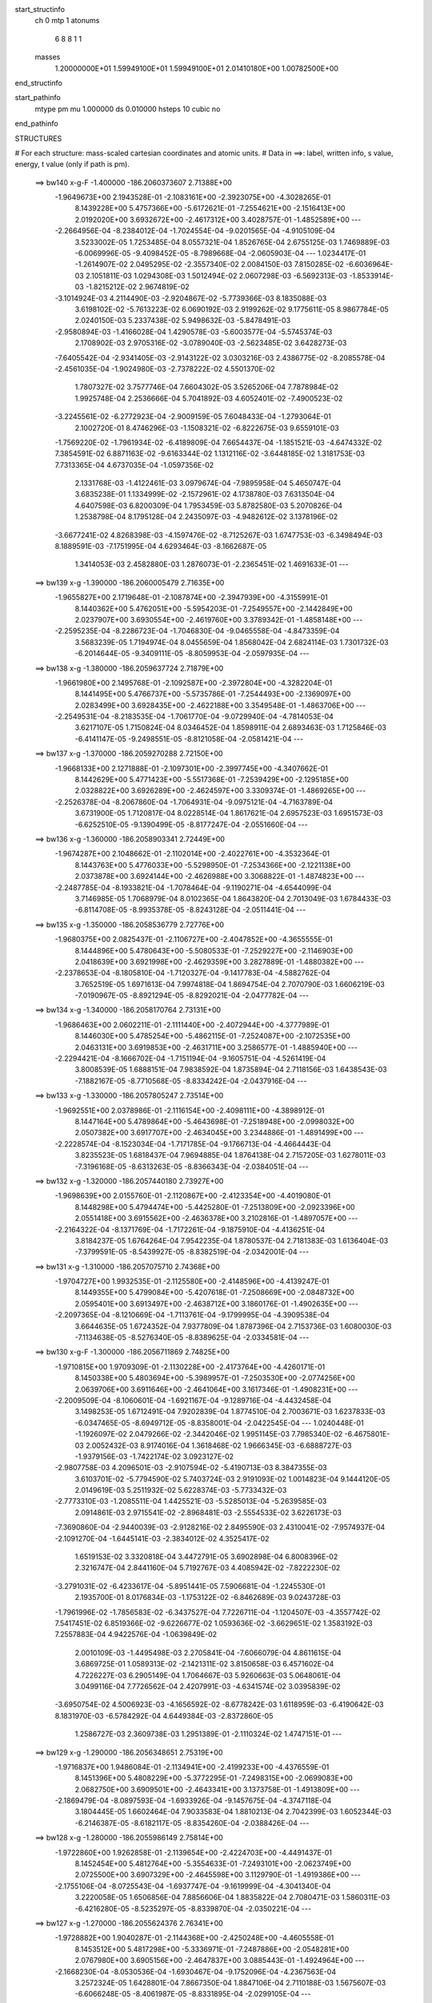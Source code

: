 start_structinfo
   ch         0
   mtp        1
   atonums
      6   8   8   1   1
   masses
     1.20000000E+01  1.59949100E+01  1.59949100E+01  2.01410180E+00  1.00782500E+00
end_structinfo

start_pathinfo
   mtype      pm
   mu         1.000000
   ds         0.010000
   hsteps     10
   cubic      no
end_pathinfo

STRUCTURES

# For each structure: mass-scaled cartesian coordinates and atomic units.
# Data in ==>: label, written info, s value, energy, t value (only if path is pm).

 ==>   bw140         x-g-F     -1.400000   -186.2060373607  2.71388E+00
   -1.9649673E+00    2.1943528E-01   -2.1083161E+00   -2.3923075E+00   -4.3028265E-01
    8.1439228E+00    5.4757366E+00   -5.6172621E-01   -7.2554621E+00   -2.1516413E+00
    2.0192020E+00    3.6932672E+00   -2.4617312E+00    3.4028757E-01   -1.4852589E+00
    ---
   -2.2664956E-04   -8.2384012E-04   -1.7024554E-04   -9.0201565E-04   -4.9105109E-04
    3.5233002E-05    1.7253485E-04    8.0557321E-04    1.8526765E-04    2.6755125E-03
    1.7469889E-03   -6.0069996E-05   -9.4098452E-05   -8.7989668E-04   -2.0605903E-04
    ---
    1.0234417E-01   -1.2614907E-02    2.0495295E-02   -2.3557340E-02    2.0084150E-03
    7.8150285E-02   -6.6036964E-03    2.1051811E-03    1.0294308E-03    1.5012494E-02
    2.0607298E-03   -6.5692313E-03   -1.8533914E-03   -1.8215212E-02    2.9674819E-02
   -3.1014924E-03    4.2114490E-03   -2.9204867E-02   -5.7739366E-03    8.1835088E-03
    3.6198102E-02   -5.7613223E-02    6.0690192E-03    2.9199262E-02    9.1775611E-05
    8.9867784E-05    2.0240150E-03    5.2337438E-02    5.9498632E-03   -5.8478491E-03
   -2.9580894E-03   -1.4166028E-04    1.4290578E-03   -5.6003577E-04   -5.5745374E-03
    2.1708902E-03    2.9705316E-02   -3.0789040E-03   -2.5623485E-02    3.6428273E-03
   -7.6405542E-04   -2.9341405E-03   -2.9143122E-02    3.0303216E-03    2.4386775E-02
   -8.2085578E-04   -2.4561035E-04   -1.9024980E-03   -2.7378222E-02    4.5501370E-02
    1.7807327E-02    3.7577746E-04    7.6604302E-05    3.5265206E-04    7.7878984E-02
    1.9925748E-04    2.2536666E-04    5.7041892E-03    4.6052401E-02   -7.4900523E-02
   -3.2245561E-02   -6.2772923E-04   -2.9009159E-05    7.6048433E-04   -1.2793064E-01
    2.1002720E-01    8.4746296E-03   -1.1508321E-02   -6.8222675E-03    9.6559101E-03
   -1.7569220E-02   -1.7961934E-02   -6.4189809E-04    7.6654437E-04   -1.1851521E-03
   -4.6474332E-02    7.3854591E-02    6.8871163E-02   -9.6163344E-02    1.1312116E-02
   -3.6448185E-02    1.3181753E-03    7.7313365E-04    4.6737035E-04   -1.0597356E-02
    2.1331768E-03   -1.4122461E-03    3.0979674E-04   -7.9895958E-04    5.4650747E-04
    3.6835238E-01    1.1334999E-02   -2.1572961E-02    4.1738780E-03    7.6313504E-04
    4.6407598E-03    6.8200309E-04    1.7953459E-03    5.8782580E-03    5.2070826E-04
    1.2538798E-04    8.1795128E-04    2.2435097E-03   -4.9482612E-02    3.1378196E-02
   -3.6677241E-02    4.8268398E-03   -4.1597476E-02   -8.7125267E-03    1.6747753E-03
   -6.3498494E-03    8.1889591E-03   -7.1751995E-04    4.6293464E-03   -8.1662687E-05
    1.3414053E-03    2.4582880E-03    1.2876073E-01   -2.2365451E-02    1.4691633E-01
    ---
 ==>   bw139           x-g     -1.390000   -186.2060005479  2.71635E+00
   -1.9655827E+00    2.1719648E-01   -2.1087874E+00   -2.3947939E+00   -4.3155991E-01
    8.1440362E+00    5.4762051E+00   -5.5954203E-01   -7.2549557E+00   -2.1442849E+00
    2.0237907E+00    3.6930554E+00   -2.4619760E+00    3.3789342E-01   -1.4858148E+00
    ---
   -2.2595235E-04   -8.2286723E-04   -1.7046830E-04   -9.0465558E-04   -4.8473359E-04
    3.5683239E-05    1.7194974E-04    8.0455659E-04    1.8568042E-04    2.6824114E-03
    1.7301732E-03   -6.2014644E-05   -9.3409111E-05   -8.8059953E-04   -2.0597935E-04
    ---
 ==>   bw138           x-g     -1.380000   -186.2059637724  2.71879E+00
   -1.9661980E+00    2.1495768E-01   -2.1092587E+00   -2.3972804E+00   -4.3282204E-01
    8.1441495E+00    5.4766737E+00   -5.5735786E-01   -7.2544493E+00   -2.1369097E+00
    2.0283499E+00    3.6928435E+00   -2.4622188E+00    3.3549548E-01   -1.4863706E+00
    ---
   -2.2549531E-04   -8.2183535E-04   -1.7061770E-04   -9.0729940E-04   -4.7814053E-04
    3.6217107E-05    1.7150824E-04    8.0346452E-04    1.8598911E-04    2.6893463E-03
    1.7125846E-03   -6.4141147E-05   -9.2498551E-05   -8.8121058E-04   -2.0581421E-04
    ---
 ==>   bw137           x-g     -1.370000   -186.2059270288  2.72150E+00
   -1.9668133E+00    2.1271888E-01   -2.1097301E+00   -2.3997745E+00   -4.3407662E-01
    8.1442629E+00    5.4771423E+00   -5.5517368E-01   -7.2539429E+00   -2.1295185E+00
    2.0328822E+00    3.6926289E+00   -2.4624597E+00    3.3309374E-01   -1.4869265E+00
    ---
   -2.2526378E-04   -8.2067860E-04   -1.7064931E-04   -9.0975121E-04   -4.7163789E-04
    3.6731900E-05    1.7120817E-04    8.0228514E-04    1.8617621E-04    2.6957523E-03
    1.6951573E-03   -6.6252510E-05   -9.1390499E-05   -8.8177247E-04   -2.0551660E-04
    ---
 ==>   bw136           x-g     -1.360000   -186.2058903341  2.72449E+00
   -1.9674287E+00    2.1048662E-01   -2.1102014E+00   -2.4022761E+00   -4.3532364E-01
    8.1443763E+00    5.4776033E+00   -5.5298950E-01   -7.2534366E+00   -2.1221138E+00
    2.0373878E+00    3.6924144E+00   -2.4626988E+00    3.3068822E-01   -1.4874823E+00
    ---
   -2.2487785E-04   -8.1933821E-04   -1.7078464E-04   -9.1190271E-04   -4.6544099E-04
    3.7146985E-05    1.7068979E-04    8.0102365E-04    1.8643820E-04    2.7013049E-03
    1.6784433E-03   -6.8114708E-05   -8.9935378E-05   -8.8243128E-04   -2.0511441E-04
    ---
 ==>   bw135           x-g     -1.350000   -186.2058536779  2.72776E+00
   -1.9680375E+00    2.0825437E-01   -2.1106727E+00   -2.4047852E+00   -4.3655555E-01
    8.1444896E+00    5.4780643E+00   -5.5080533E-01   -7.2529227E+00   -2.1146903E+00
    2.0418639E+00    3.6921998E+00   -2.4629359E+00    3.2827889E-01   -1.4880382E+00
    ---
   -2.2378653E-04   -8.1805810E-04   -1.7120327E-04   -9.1417783E-04   -4.5882762E-04
    3.7652519E-05    1.6971613E-04    7.9974818E-04    1.8694754E-04    2.7070790E-03
    1.6606219E-03   -7.0190967E-05   -8.8921294E-05   -8.8292021E-04   -2.0477782E-04
    ---
 ==>   bw134           x-g     -1.340000   -186.2058170764  2.73131E+00
   -1.9686463E+00    2.0602211E-01   -2.1111440E+00   -2.4072944E+00   -4.3777989E-01
    8.1446030E+00    5.4785254E+00   -5.4862115E-01   -7.2524087E+00   -2.1072535E+00
    2.0463131E+00    3.6919853E+00   -2.4631711E+00    3.2586577E-01   -1.4885940E+00
    ---
   -2.2294421E-04   -8.1666702E-04   -1.7151194E-04   -9.1605751E-04   -4.5261419E-04
    3.8008539E-05    1.6888151E-04    7.9838592E-04    1.8735894E-04    2.7118156E-03
    1.6438543E-03   -7.1882167E-05   -8.7710568E-05   -8.8334242E-04   -2.0437916E-04
    ---
 ==>   bw133           x-g     -1.330000   -186.2057805247  2.73514E+00
   -1.9692551E+00    2.0378986E-01   -2.1116154E+00   -2.4098111E+00   -4.3898912E-01
    8.1447164E+00    5.4789864E+00   -5.4643698E-01   -7.2518948E+00   -2.0998032E+00
    2.0507382E+00    3.6917707E+00   -2.4634045E+00    3.2344886E-01   -1.4891499E+00
    ---
   -2.2228574E-04   -8.1523034E-04   -1.7171785E-04   -9.1766713E-04   -4.4664443E-04
    3.8235523E-05    1.6818437E-04    7.9694885E-04    1.8764138E-04    2.7157205E-03
    1.6278011E-03   -7.3196168E-05   -8.6313263E-05   -8.8366343E-04   -2.0384051E-04
    ---
 ==>   bw132           x-g     -1.320000   -186.2057440180  2.73927E+00
   -1.9698639E+00    2.0155760E-01   -2.1120867E+00   -2.4123354E+00   -4.4019080E-01
    8.1448298E+00    5.4794474E+00   -5.4425280E-01   -7.2513809E+00   -2.0923396E+00
    2.0551418E+00    3.6915562E+00   -2.4636378E+00    3.2102816E-01   -1.4897057E+00
    ---
   -2.2164322E-04   -8.1371769E-04   -1.7172261E-04   -9.1875910E-04   -4.4136251E-04
    3.8184237E-05    1.6764264E-04    7.9542235E-04    1.8780537E-04    2.7181383E-03
    1.6136404E-03   -7.3799591E-05   -8.5439927E-05   -8.8382519E-04   -2.0342001E-04
    ---
 ==>   bw131           x-g     -1.310000   -186.2057075710  2.74368E+00
   -1.9704727E+00    1.9932535E-01   -2.1125580E+00   -2.4148596E+00   -4.4139247E-01
    8.1449355E+00    5.4799084E+00   -5.4207618E-01   -7.2508669E+00   -2.0848732E+00
    2.0595401E+00    3.6913497E+00   -2.4638712E+00    3.1860176E-01   -1.4902635E+00
    ---
   -2.2097365E-04   -8.1210669E-04   -1.7113761E-04   -9.1799995E-04   -4.3909538E-04
    3.6644635E-05    1.6724352E-04    7.9377809E-04    1.8787396E-04    2.7153736E-03
    1.6080030E-03   -7.1134638E-05   -8.5276340E-05   -8.8389625E-04   -2.0334581E-04
    ---
 ==>   bw130         x-g-F     -1.300000   -186.2056711869  2.74825E+00
   -1.9710815E+00    1.9709309E-01   -2.1130228E+00   -2.4173764E+00   -4.4260171E-01
    8.1450338E+00    5.4803694E+00   -5.3989957E-01   -7.2503530E+00   -2.0774256E+00
    2.0639706E+00    3.6911646E+00   -2.4641064E+00    3.1617346E-01   -1.4908231E+00
    ---
   -2.2009509E-04   -8.1060601E-04   -1.6921167E-04   -9.1289716E-04   -4.4432458E-04
    3.1498253E-05    1.6712491E-04    7.9202839E-04    1.8774510E-04    2.7003671E-03
    1.6237833E-03   -6.0347465E-05   -8.6949712E-05   -8.8358001E-04   -2.0422545E-04
    ---
    1.0240448E-01   -1.1926097E-02    2.0479266E-02   -2.3442046E-02    1.9951145E-03
    7.7985340E-02   -6.4675801E-03    2.0052432E-03    8.9174016E-04    1.3618468E-02
    1.9666345E-03   -6.6888727E-03   -1.9379156E-03   -1.7422174E-02    3.0923127E-02
   -2.9807758E-03    4.2096501E-03   -2.9107594E-02   -5.4190713E-03    8.3847355E-03
    3.6103701E-02   -5.7794590E-02    5.7403724E-03    2.9191093E-02    1.0014823E-04
    9.1444120E-05    2.0149619E-03    5.2511932E-02    5.6228374E-03   -5.7733432E-03
   -2.7773310E-03   -1.2085511E-04    1.4425521E-03   -5.5285013E-04   -5.2639585E-03
    2.0914861E-03    2.9715541E-02   -2.8968481E-03   -2.5554533E-02    3.6226173E-03
   -7.3690860E-04   -2.9440039E-03   -2.9128216E-02    2.8495590E-03    2.4310041E-02
   -7.9574937E-04   -2.1091270E-04   -1.6445141E-03   -2.3834012E-02    4.3525417E-02
    1.6519153E-02    3.3320818E-04    3.4472791E-05    3.6902898E-04    6.8008396E-02
    2.3216747E-04    2.8441160E-04    5.7192767E-03    4.4085942E-02   -7.8222230E-02
   -3.2791031E-02   -6.4233617E-04   -5.8951441E-05    7.5906681E-04   -1.2245530E-01
    2.1935700E-01    8.0176834E-03   -1.1753122E-02   -6.8462689E-03    9.0243728E-03
   -1.7961996E-02   -1.7856583E-02   -6.3437527E-04    7.7226711E-04   -1.1204507E-03
   -4.3557742E-02    7.5417451E-02    6.8519366E-02   -9.6226677E-02    1.0593636E-02
   -3.6629651E-02    1.3583192E-03    7.2557883E-04    4.9422576E-04   -1.0639849E-02
    2.0010109E-03   -1.4495498E-03    2.2705841E-04   -7.6066079E-04    4.8611615E-04
    3.6869725E-01    1.0589313E-02   -2.1421311E-02    3.8150658E-03    6.4571602E-04
    4.7226227E-03    6.2905149E-04    1.7064667E-03    5.9260663E-03    5.0648061E-04
    3.0499116E-04    7.7726562E-04    2.4207991E-03   -4.6341574E-02    3.0395839E-02
   -3.6950754E-02    4.5006923E-03   -4.1656592E-02   -8.6778242E-03    1.6118959E-03
   -6.4190642E-03    8.1831970E-03   -6.5784292E-04    4.6449384E-03   -2.8372860E-05
    1.2586727E-03    2.3609738E-03    1.2951389E-01   -2.1110324E-02    1.4747151E-01
    ---
 ==>   bw129           x-g     -1.290000   -186.2056348651  2.75319E+00
   -1.9716837E+00    1.9486084E-01   -2.1134941E+00   -2.4199233E+00   -4.4376559E-01
    8.1451396E+00    5.4808229E+00   -5.3772295E-01   -7.2498315E+00   -2.0699083E+00
    2.0682750E+00    3.6909501E+00   -2.4643341E+00    3.1373758E-01   -1.4913809E+00
    ---
   -2.1869479E-04   -8.0897593E-04   -1.6933926E-04   -9.1457675E-04   -4.3747118E-04
    3.1804445E-05    1.6602464E-04    7.9033583E-04    1.8810213E-04    2.7042399E-03
    1.6052344E-03   -6.2146387E-05   -8.6182117E-05   -8.8354260E-04   -2.0388426E-04
    ---
 ==>   bw128           x-g     -1.280000   -186.2055986149  2.75814E+00
   -1.9722860E+00    1.9262858E-01   -2.1139654E+00   -2.4224703E+00   -4.4491437E-01
    8.1452454E+00    5.4812764E+00   -5.3554633E-01   -7.2493101E+00   -2.0623749E+00
    2.0725500E+00    3.6907329E+00   -2.4645598E+00    3.1129790E-01   -1.4919386E+00
    ---
   -2.1755106E-04   -8.0725543E-04   -1.6937747E-04   -9.1619999E-04   -4.3041340E-04
    3.2220058E-05    1.6506856E-04    7.8856606E-04    1.8835822E-04    2.7080471E-03
    1.5860311E-03   -6.4216280E-05   -8.5235297E-05   -8.8339870E-04   -2.0350221E-04
    ---
 ==>   bw127           x-g     -1.270000   -186.2055624376  2.76341E+00
   -1.9728882E+00    1.9040287E-01   -2.1144368E+00   -2.4250248E+00   -4.4605558E-01
    8.1453512E+00    5.4817298E+00   -5.3336971E-01   -7.2487886E+00   -2.0548281E+00
    2.0767980E+00    3.6905156E+00   -2.4647837E+00    3.0885443E-01   -1.4924964E+00
    ---
   -2.1668230E-04   -8.0530536E-04   -1.6930467E-04   -9.1752096E-04   -4.2367563E-04
    3.2572324E-05    1.6428801E-04    7.8667350E-04    1.8847106E-04    2.7110188E-03
    1.5675607E-03   -6.6066248E-05   -8.4061987E-05   -8.8331895E-04   -2.0299105E-04
    ---
 ==>   bw126           x-g     -1.260000   -186.2055263291  2.76897E+00
   -1.9734905E+00    1.8817716E-01   -2.1149081E+00   -2.4275868E+00   -4.4718168E-01
    8.1454570E+00    5.4821833E+00   -5.3119309E-01   -7.2482671E+00   -2.0472652E+00
    2.0810166E+00    3.6902984E+00   -2.4650056E+00    3.0640527E-01   -1.4930541E+00
    ---
   -2.1601854E-04   -8.0327157E-04   -1.6917596E-04   -9.1886121E-04   -4.1666169E-04
    3.3030123E-05    1.6364588E-04    7.8469600E-04    1.8845210E-04    2.7139801E-03
    1.5483073E-03   -6.8080382E-05   -8.2641279E-05   -8.8318311E-04   -2.0233613E-04
    ---
 ==>   bw125           x-g     -1.250000   -186.2054902941  2.77485E+00
   -1.9740927E+00    1.8595145E-01   -2.1153794E+00   -2.4301564E+00   -4.4830022E-01
    8.1455628E+00    5.4826367E+00   -5.2901647E-01   -7.2477456E+00   -2.0396888E+00
    2.0852084E+00    3.6900812E+00   -2.4652257E+00    3.0395231E-01   -1.4936119E+00
    ---
   -2.1555190E-04   -8.0114266E-04   -1.6895055E-04   -9.1991199E-04   -4.0992920E-04
    3.3401252E-05    1.6314226E-04    7.8263391E-04    1.8830895E-04    2.7161110E-03
    1.5297962E-03   -6.9801179E-05   -8.1071447E-05   -8.8296650E-04   -2.0158951E-04
    ---
 ==>   bw124           x-g     -1.240000   -186.2054543437  2.78104E+00
   -1.9746884E+00    1.8372574E-01   -2.1158508E+00   -2.4327261E+00   -4.4940364E-01
    8.1456687E+00    5.4830902E+00   -5.2683986E-01   -7.2472241E+00   -2.0320964E+00
    2.0893707E+00    3.6898639E+00   -2.4654439E+00    3.0149556E-01   -1.4941696E+00
    ---
   -2.1464832E-04   -7.9903172E-04   -1.6881038E-04   -9.2092124E-04   -4.0303000E-04
    3.3824682E-05    1.6240231E-04    7.8053333E-04    1.8825707E-04    2.7180543E-03
    1.5108341E-03   -7.1568622E-05   -7.9968070E-05   -8.8256123E-04   -2.0105478E-04
    ---
 ==>   bw123           x-g     -1.230000   -186.2054184689  2.78756E+00
   -1.9752841E+00    1.8150003E-01   -2.1163221E+00   -2.4353032E+00   -4.5049951E-01
    8.1457669E+00    5.4835436E+00   -5.2466324E-01   -7.2467026E+00   -2.0244906E+00
    2.0935089E+00    3.6896467E+00   -2.4656601E+00    2.9903501E-01   -1.4947274E+00
    ---
   -2.1391906E-04   -7.9685607E-04   -1.6834012E-04   -9.2148914E-04   -3.9669711E-04
    3.3804887E-05    1.6178402E-04    7.7835217E-04    1.8810553E-04    2.7187404E-03
    1.4934794E-03   -7.2707907E-05   -7.8728744E-05   -8.8207450E-04   -2.0038431E-04
    ---
 ==>   bw122           x-g     -1.220000   -186.2053826877  2.79441E+00
   -1.9758798E+00    1.7927433E-01   -2.1167934E+00   -2.4378880E+00   -4.5158782E-01
    8.1458651E+00    5.4839971E+00   -5.2249417E-01   -7.2461736E+00   -2.0168768E+00
    2.0976255E+00    3.6894321E+00   -2.4658764E+00    2.9657067E-01   -1.4952851E+00
    ---
   -2.1299394E-04   -7.9461065E-04   -1.6785843E-04   -9.2138399E-04   -3.9138058E-04
    3.3377031E-05    1.6113579E-04    7.7608986E-04    1.8799485E-04    2.7175540E-03
    1.4789511E-03   -7.2759169E-05   -7.8080292E-05   -8.8145175E-04   -1.9982856E-04
    ---
 ==>   bw121           x-g     -1.210000   -186.2053469953  2.80158E+00
   -1.9764755E+00    1.7704862E-01   -2.1172647E+00   -2.4404727E+00   -4.5266857E-01
    8.1459559E+00    5.4844430E+00   -5.2032512E-01   -7.2456446E+00   -2.0092575E+00
    2.1017342E+00    3.6892256E+00   -2.4660927E+00    2.9410254E-01   -1.4958429E+00
    ---
   -2.1159889E-04   -7.9243513E-04   -1.6714533E-04   -9.1984799E-04   -3.8855797E-04
    3.1654393E-05    1.6021426E-04    7.7378560E-04    1.8803555E-04    2.7123047E-03
    1.4716074E-03   -7.0005015E-05   -7.7921211E-05   -8.8064211E-04   -1.9948215E-04
    ---
 ==>   bw120         x-g-F     -1.200000   -186.2053113937  2.80894E+00
   -1.9770712E+00    1.7482291E-01   -2.1177361E+00   -2.4430499E+00   -4.5376443E-01
    8.1460390E+00    5.4848890E+00   -5.1815606E-01   -7.2451155E+00   -2.0016571E+00
    2.1058777E+00    3.6890406E+00   -2.4663108E+00    2.9163061E-01   -1.4964025E+00
    ---
   -2.0987856E-04   -7.9028807E-04   -1.6559437E-04   -9.1402468E-04   -3.9383595E-04
    2.6400649E-05    1.5937753E-04    7.7137253E-04    1.8805411E-04    2.6950398E-03
    1.4872788E-03   -5.8787460E-05   -7.9316302E-05   -8.7956525E-04   -1.9983590E-04
    ---
    1.0246503E-01   -1.1214167E-02    2.0463553E-02   -2.3323348E-02    1.9840845E-03
    7.7822977E-02   -6.3366585E-03    1.8929527E-03    7.5848714E-04    1.2284803E-02
    1.8641419E-03   -6.8016213E-03   -2.0173600E-03   -1.6530562E-02    3.2112910E-02
   -2.8543162E-03    4.2019710E-03   -2.9014658E-02   -5.0698612E-03    8.5714857E-03
    3.6012498E-02   -5.7972738E-02    5.4068966E-03    2.9179484E-02    1.0918968E-04
    9.3072921E-05    2.0060575E-03    5.2683135E-02    5.2928049E-03   -5.7022038E-03
   -2.5986929E-03   -9.8188158E-05    1.4532511E-03   -5.4332153E-04   -4.9509871E-03
    2.0161647E-03    2.9722004E-02   -2.7153263E-03   -2.5483784E-02    3.6032645E-03
   -7.0853500E-04   -2.9538351E-03   -2.9110665E-02    2.6693365E-03    2.4231114E-02
   -7.7072765E-04   -1.6994820E-04   -1.3975839E-03   -2.0447878E-02    4.1293186E-02
    1.5232344E-02    2.8913826E-04   -1.0266218E-05    3.8444560E-04    5.8583681E-02
    2.5941042E-04    3.4001478E-04    5.7223507E-03    4.1868781E-02   -8.1391955E-02
   -3.3281535E-02   -6.5395493E-04   -8.4226981E-05    7.5657932E-04   -1.1627026E-01
    2.2826183E-01    7.5464306E-03   -1.1980115E-02   -6.8692022E-03    8.3886108E-03
   -1.8324401E-02   -1.7751990E-02   -6.2600179E-04    7.7618314E-04   -1.0533929E-03
   -4.0598361E-02    7.6859286E-02    6.8172702E-02   -9.6282835E-02    9.8549671E-03
   -3.6811209E-02    1.3967266E-03    6.7638168E-04    5.2127248E-04   -1.0680888E-02
    1.8659577E-03   -1.4864702E-03    1.5001892E-04   -7.1923919E-04    4.2804024E-04
    3.6901042E-01    9.8172917E-03   -2.1279932E-02    3.4536122E-03    5.2521163E-04
    4.8101297E-03    5.6702329E-04    1.6202859E-03    5.9737650E-03    4.8856988E-04
    4.9104655E-04    7.2517868E-04    2.5939392E-03   -4.3117242E-02    2.9442991E-02
   -3.7223679E-02    4.1670902E-03   -4.1716006E-02   -8.6333476E-03    1.5413384E-03
   -6.4851125E-03    8.1769684E-03   -5.9978030E-04    4.6596118E-03    9.5820386E-07
    1.1737686E-03    2.2463555E-03    1.3026182E-01   -1.9789384E-02    1.4804323E-01
    ---
 ==>   bw119           x-g     -1.190000   -186.2052758975  2.81670E+00
   -1.9776604E+00    1.7259720E-01   -2.1182074E+00   -2.4456497E+00   -4.5480740E-01
    8.1461372E+00    5.4853348E+00   -5.1598699E-01   -7.2445865E+00   -1.9939923E+00
    2.1098925E+00    3.6888234E+00   -2.4665195E+00    2.8915110E-01   -1.4969602E+00
    ---
   -2.0869406E-04   -7.8788577E-04   -1.6545164E-04   -9.1459946E-04   -3.8660226E-04
    2.6796593E-05    1.5836265E-04    7.6894243E-04    1.8798472E-04    2.6956405E-03
    1.4672846E-03   -6.0567732E-05   -7.7919750E-05   -8.7872621E-04   -1.9911262E-04
    ---
 ==>   bw118           x-g     -1.180000   -186.2052404992  2.82454E+00
   -1.9782496E+00    1.7037149E-01   -2.1186787E+00   -2.4482571E+00   -4.5584280E-01
    8.1462279E+00    5.4857807E+00   -5.1381794E-01   -7.2440575E+00   -1.9863140E+00
    2.1138777E+00    3.6886088E+00   -2.4667282E+00    2.8666778E-01   -1.4975180E+00
    ---
   -2.0748163E-04   -7.8547045E-04   -1.6496203E-04   -9.1493765E-04   -3.7956015E-04
    2.6890893E-05    1.5749146E-04    7.6643090E-04    1.8781244E-04    2.6955117E-03
    1.4479041E-03   -6.1960746E-05   -7.7103353E-05   -8.7771175E-04   -1.9852215E-04
    ---
 ==>   bw117           x-g     -1.170000   -186.2052052009  2.83272E+00
   -1.9788387E+00    1.6815233E-01   -2.1191500E+00   -2.4508721E+00   -4.5686309E-01
    8.1463186E+00    5.4862267E+00   -5.1164887E-01   -7.2435284E+00   -1.9786197E+00
    2.1178335E+00    3.6883916E+00   -2.4669350E+00    2.8417878E-01   -1.4980738E+00
    ---
   -2.0663458E-04   -7.8279737E-04   -1.6447004E-04   -9.1529926E-04   -3.7224431E-04
    2.7173147E-05    1.5681101E-04    7.6379472E-04    1.8750408E-04    2.6954397E-03
    1.4275501E-03   -6.3792613E-05   -7.5773194E-05   -8.7680465E-04   -1.9752622E-04
    ---
 ==>   bw116           x-g     -1.160000   -186.2051700063  2.84125E+00
   -1.9794279E+00    1.6593316E-01   -2.1196214E+00   -2.4534946E+00   -4.5787582E-01
    8.1464093E+00    5.4866725E+00   -5.0947981E-01   -7.2429994E+00   -1.9709120E+00
    2.1217598E+00    3.6881743E+00   -2.4671399E+00    2.8168599E-01   -1.4986297E+00
    ---
   -2.0598254E-04   -7.8002891E-04   -1.6390314E-04   -9.1547845E-04   -3.6500946E-04
    2.7478340E-05    1.5627069E-04    7.6107505E-04    1.8707099E-04    2.6948548E-03
    1.4073590E-03   -6.5556214E-05   -7.4329752E-05   -8.7580167E-04   -1.9647971E-04
    ---
 ==>   bw115           x-g     -1.150000   -186.2051349265  2.85015E+00
   -1.9800170E+00    1.6371400E-01   -2.1200927E+00   -2.4561171E+00   -4.5887344E-01
    8.1465000E+00    5.4871184E+00   -5.0731075E-01   -7.2424628E+00   -1.9631909E+00
    2.1256566E+00    3.6879571E+00   -2.4673429E+00    2.7918940E-01   -1.4991856E+00
    ---
   -2.0533445E-04   -7.7722285E-04   -1.6346465E-04   -9.1548105E-04   -3.5773786E-04
    2.7814622E-05    1.5565227E-04    7.5830197E-04    1.8671802E-04    2.6939213E-03
    1.3870230E-03   -6.7339680E-05   -7.2772483E-05   -8.7465717E-04   -1.9540506E-04
    ---
 ==>   bw114           x-g     -1.140000   -186.2050999612  2.85941E+00
   -1.9805996E+00    1.6149484E-01   -2.1205640E+00   -2.4587472E+00   -4.5986350E-01
    8.1465907E+00    5.4875568E+00   -5.0514925E-01   -7.2419262E+00   -1.9554563E+00
    2.1295265E+00    3.6877399E+00   -2.4675440E+00    2.7668901E-01   -1.4997395E+00
    ---
   -2.0387978E-04   -7.7438001E-04   -1.6337053E-04   -9.1525007E-04   -3.5077002E-04
    2.8047087E-05    1.5444493E-04    7.5549876E-04    1.8664644E-04    2.6921699E-03
    1.3674892E-03   -6.8800542E-05   -7.1426385E-05   -8.7344344E-04   -1.9430557E-04
    ---
 ==>   bw113           x-g     -1.130000   -186.2050651071  2.86906E+00
   -1.9811823E+00    1.5927567E-01   -2.1210353E+00   -2.4613849E+00   -4.6083844E-01
    8.1466814E+00    5.4879951E+00   -5.0298775E-01   -7.2413896E+00   -1.9477084E+00
    2.1333697E+00    3.6875226E+00   -2.4677451E+00    2.7418483E-01   -1.5002954E+00
    ---
   -2.0235090E-04   -7.7151662E-04   -1.6305493E-04   -9.1483558E-04   -3.4386972E-04
    2.8296205E-05    1.5338097E-04    7.5262024E-04    1.8644144E-04    2.6899124E-03
    1.3481292E-03   -7.0135367E-05   -7.0923264E-05   -8.7197722E-04   -1.9368335E-04
    ---
 ==>   bw112           x-g     -1.120000   -186.2050303784  2.87909E+00
   -1.9817649E+00    1.5705651E-01   -2.1215067E+00   -2.4640225E+00   -4.6180583E-01
    8.1467645E+00    5.4884335E+00   -5.0082625E-01   -7.2408530E+00   -1.9399524E+00
    2.1371913E+00    3.6873081E+00   -2.4679443E+00    2.7167496E-01   -1.5008493E+00
    ---
   -2.0110496E-04   -7.6855556E-04   -1.6249505E-04   -9.1369596E-04   -3.3818749E-04
    2.7861395E-05    1.5244680E-04    7.4965073E-04    1.8617108E-04    2.6856356E-03
    1.3322059E-03   -7.0202336E-05   -6.9994984E-05   -8.7049149E-04   -1.9271134E-04
    ---
 ==>   bw111           x-g     -1.110000   -186.2049957706  2.88952E+00
   -1.9823475E+00    1.5483735E-01   -2.1219780E+00   -2.4666601E+00   -4.6277322E-01
    8.1468476E+00    5.4888718E+00   -4.9866474E-01   -7.2403164E+00   -1.9321937E+00
    2.1410077E+00    3.6871016E+00   -2.4681416E+00    2.6916130E-01   -1.5014033E+00
    ---
   -2.0004088E-04   -7.6551947E-04   -1.6174865E-04   -9.1097195E-04   -3.3556922E-04
    2.6253256E-05    1.5162923E-04    7.4659075E-04    1.8581497E-04    2.6769486E-03
    1.3249180E-03   -6.7174057E-05   -6.8981114E-05   -8.6890549E-04   -1.9174267E-04
    ---
 ==>   bw110         x-g-F     -1.100000   -186.2049612835  2.90017E+00
   -1.9829235E+00    1.5261819E-01   -2.1224428E+00   -2.4692978E+00   -4.6374816E-01
    8.1469157E+00    5.4893102E+00   -4.9650324E-01   -7.2397798E+00   -1.9244511E+00
    2.1448588E+00    3.6869192E+00   -2.4683427E+00    2.6664384E-01   -1.5019591E+00
    ---
   -1.9785355E-04   -7.6271247E-04   -1.5957724E-04   -9.0450403E-04   -3.4084751E-04
    2.0766169E-05    1.5071225E-04    7.4345481E-04    1.8545816E-04    2.6574963E-03
    1.3403343E-03   -5.5708587E-05   -7.1143535E-05   -8.6686430E-04   -1.9216285E-04
    ---
    1.0252546E-01   -1.0479232E-02    2.0447925E-02   -2.3201000E-02    1.9755145E-03
    7.7663161E-02   -6.2118117E-03    1.7687118E-03    6.3049434E-04    1.1019210E-02
    1.7535103E-03   -6.9068912E-03   -2.0922895E-03   -1.5544982E-02    3.3237614E-02
   -2.7220602E-03    4.1881726E-03   -2.8926266E-02   -4.7276099E-03    8.7449497E-03
    3.5924798E-02   -5.8146128E-02    5.0684241E-03    2.9163696E-02    1.1884962E-04
    9.4715478E-05    1.9973952E-03    5.2849600E-02    4.9597201E-03   -5.6345965E-03
   -2.4222809E-03   -7.3890286E-05    1.4610231E-03   -5.3141729E-04   -4.6354933E-03
    1.9451491E-03    2.9723877E-02   -2.5343144E-03   -2.5411123E-02    3.5848454E-03
   -6.7908589E-04   -2.9636141E-03   -2.9089918E-02    2.4897158E-03    2.4149959E-02
   -7.4603474E-04   -1.2273973E-04   -1.1630945E-03   -1.7239149E-02    3.8816938E-02
    1.3950287E-02    2.4374465E-04   -5.7094195E-05    3.9899175E-04    4.9659152E-02
    2.8108447E-04    3.9197273E-04    5.7147336E-03    3.9412770E-02   -8.4391861E-02
   -3.3719656E-02   -6.6242554E-04   -1.0455031E-04    7.5325693E-04   -1.0940948E-01
    2.3669116E-01    7.0612071E-03   -1.2188912E-02   -6.8910027E-03    7.7501181E-03
   -1.8656925E-02   -1.7649268E-02   -6.1670499E-04    7.7827707E-04   -9.8416195E-04
   -3.7601772E-02    7.8181734E-02    6.7835070E-02   -9.6332868E-02    9.0956067E-03
   -3.6992077E-02    1.4332370E-03    6.2582253E-04    5.4835834E-04   -1.0720058E-02
    1.7278438E-03   -1.5227644E-03    7.9033744E-05   -6.7489052E-04    3.7277131E-04
    3.6929401E-01    9.0183478E-03   -2.1149417E-02    3.0896653E-03    4.0275033E-04
    4.9026911E-03    4.9552281E-04    1.5367928E-03    6.0211586E-03    4.6691677E-04
    6.8071453E-04    6.6160343E-04    2.7612854E-03   -3.9808030E-02    2.8524955E-02
   -3.7494249E-02    3.8256873E-03   -4.1775330E-02   -8.5791593E-03    1.4616042E-03
   -6.5469979E-03    8.1701662E-03   -5.4332270E-04    4.6732764E-03    5.1536740E-06
    1.0891696E-03    2.1138529E-03    1.3100074E-01   -1.8399005E-02    1.4862735E-01
    ---
 ==>   bw109           x-g     -1.090000   -186.2049269334  2.91130E+00
   -1.9834996E+00    1.5039902E-01   -2.1229141E+00   -2.4719581E+00   -4.6467776E-01
    8.1469988E+00    5.4897485E+00   -4.9434174E-01   -7.2392432E+00   -1.9166495E+00
    2.1485759E+00    3.6867047E+00   -2.4685343E+00    2.6411879E-01   -1.5025112E+00
    ---
   -1.9678751E-04   -7.5953588E-04   -1.5925176E-04   -9.0390790E-04   -3.3341389E-04
    2.1163431E-05    1.4982068E-04    7.4027157E-04    1.8499501E-04    2.6545328E-03
    1.3193975E-03   -5.7310675E-05   -6.9455624E-05   -8.6516055E-04   -1.9075863E-04
    ---
 ==>   bw108           x-g     -1.080000   -186.2048927229  2.92257E+00
   -1.9840757E+00    1.4818641E-01   -2.1233789E+00   -2.4746184E+00   -4.6559224E-01
    8.1470744E+00    5.4901869E+00   -4.9218023E-01   -7.2387066E+00   -1.9088345E+00
    2.1522662E+00    3.6864928E+00   -2.4687259E+00    2.6158995E-01   -1.5030632E+00
    ---
   -1.9594454E-04   -7.5623504E-04   -1.5806200E-04   -9.0298418E-04   -3.2634420E-04
    2.1060722E-05    1.4929642E-04    7.3696607E-04    1.8427250E-04    2.6507172E-03
    1.2994489E-03   -5.8544610E-05   -6.8561757E-05   -8.6334543E-04   -1.8983217E-04
    ---
 ==>   bw107           x-g     -1.070000   -186.2048586501  2.93424E+00
   -1.9846452E+00    1.4597379E-01   -2.1238437E+00   -2.4772863E+00   -4.6649160E-01
    8.1471499E+00    5.4906177E+00   -4.9001873E-01   -7.2381624E+00   -1.9010061E+00
    2.1559243E+00    3.6862783E+00   -2.4689137E+00    2.5905731E-01   -1.5036134E+00
    ---
   -1.9421786E-04   -7.5295745E-04   -1.5753084E-04   -9.0213997E-04   -3.1883155E-04
    2.1139687E-05    1.4791081E-04    7.3367426E-04    1.8402525E-04    2.6470644E-03
    1.2782135E-03   -6.0214707E-05   -6.7199192E-05   -8.6145042E-04   -1.8863366E-04
    ---
 ==>   bw106           x-g     -1.060000   -186.2048247148  2.94634E+00
   -1.9852147E+00    1.4376117E-01   -2.1243084E+00   -2.4799617E+00   -4.6738342E-01
    8.1472255E+00    5.4910485E+00   -4.8786478E-01   -7.2376183E+00   -1.8931643E+00
    2.1595529E+00    3.6860637E+00   -2.4690996E+00    2.5651899E-01   -1.5041636E+00
    ---
   -1.9273524E-04   -7.4949906E-04   -1.5692038E-04   -9.0110440E-04   -3.1143925E-04
    2.1267593E-05    1.4669602E-04    7.3027324E-04    1.8363592E-04    2.6428936E-03
    1.2571743E-03   -6.1847274E-05   -6.5705057E-05   -8.5954194E-04   -1.8739072E-04
    ---
 ==>   bw105           x-g     -1.050000   -186.2047909254  2.95887E+00
   -1.9857842E+00    1.4154856E-01   -2.1247732E+00   -2.4826447E+00   -4.6826011E-01
    8.1473011E+00    5.4914793E+00   -4.8571084E-01   -7.2370741E+00   -1.8853117E+00
    2.1631519E+00    3.6858491E+00   -2.4692855E+00    2.5397687E-01   -1.5047137E+00
    ---
   -1.9124505E-04   -7.4601114E-04   -1.5618656E-04   -8.9995066E-04   -3.0399760E-04
    2.1472902E-05    1.4564101E-04    7.2679741E-04    1.8312086E-04    2.6383667E-03
    1.2359776E-03   -6.3477379E-05   -6.4840984E-05   -8.5741149E-04   -1.8638446E-04
    ---
 ==>   bw104           x-g     -1.040000   -186.2047572829  2.97187E+00
   -1.9863538E+00    1.3933594E-01   -2.1252380E+00   -2.4853277E+00   -4.6912924E-01
    8.1473767E+00    5.4919100E+00   -4.8355689E-01   -7.2365300E+00   -1.8774458E+00
    2.1667215E+00    3.6856346E+00   -2.4694676E+00    2.5143095E-01   -1.5052620E+00
    ---
   -1.9024541E-04   -7.4238856E-04   -1.5553280E-04   -8.9853943E-04   -2.9677042E-04
    2.1682488E-05    1.4472148E-04    7.2324068E-04    1.8251643E-04    2.6332057E-03
    1.2152762E-03   -6.5000878E-05   -6.2953238E-05   -8.5526896E-04   -1.8491360E-04
    ---
 ==>   bw103           x-g     -1.030000   -186.2047237892  2.98532E+00
   -1.9869167E+00    1.3712332E-01   -2.1257028E+00   -2.4880182E+00   -4.6998326E-01
    8.1474447E+00    5.4923408E+00   -4.8140295E-01   -7.2359858E+00   -1.8695691E+00
    2.1702643E+00    3.6854227E+00   -2.4696479E+00    2.4887934E-01   -1.5058102E+00
    ---
   -1.8872665E-04   -7.3880892E-04   -1.5476979E-04   -8.9689377E-04   -2.8984186E-04
    2.1548493E-05    1.4353897E-04    7.1963806E-04    1.8199934E-04    2.6272128E-03
    1.1955362E-03   -6.5961708E-05   -6.1566992E-05   -8.5296512E-04   -1.8359442E-04
    ---
 ==>   bw102           x-g     -1.020000   -186.2046904529  2.99926E+00
   -1.9874797E+00    1.3491070E-01   -2.1261676E+00   -2.4907087E+00   -4.7082973E-01
    8.1475127E+00    5.4927716E+00   -4.7924901E-01   -7.2354417E+00   -1.8616843E+00
    2.1737856E+00    3.6852109E+00   -2.4698281E+00    2.4632394E-01   -1.5063585E+00
    ---
   -1.8725452E-04   -7.3512979E-04   -1.5381740E-04   -8.9460430E-04   -2.8403195E-04
    2.1090857E-05    1.4251086E-04    7.1594898E-04    1.8139402E-04    2.6195380E-03
    1.1788140E-03   -6.5999327E-05   -6.0822188E-05   -8.5046978E-04   -1.8259293E-04
    ---
 ==>   bw101           x-g     -1.010000   -186.2046572645  3.01367E+00
   -1.9880427E+00    1.3269809E-01   -2.1266324E+00   -2.4934068E+00   -4.7167619E-01
    8.1475808E+00    5.4932024E+00   -4.7709506E-01   -7.2348975E+00   -1.8537969E+00
    2.1773016E+00    3.6850070E+00   -2.4700064E+00    2.4376475E-01   -1.5069049E+00
    ---
   -1.8598728E-04   -7.3137985E-04   -1.5277305E-04   -8.9093119E-04   -2.8123647E-04
    1.9509304E-05    1.4161407E-04    7.1217016E-04    1.8068687E-04    2.6078942E-03
    1.1706127E-03   -6.3017059E-05   -5.9794808E-05   -8.4789802E-04   -1.8129481E-04
    ---
 ==>   bw100         x-g-F     -1.000000   -186.2046242394  3.02840E+00
   -1.9886057E+00    1.3049202E-01   -2.1270906E+00   -2.4960974E+00   -4.7253021E-01
    8.1476337E+00    5.4936332E+00   -4.7494112E-01   -7.2343534E+00   -1.8459256E+00
    2.1808577E+00    3.6848300E+00   -2.4701904E+00    2.4120176E-01   -1.5074531E+00
    ---
   -1.8418082E-04   -7.2768525E-04   -1.5006939E-04   -8.8347253E-04   -2.8716565E-04
    1.3867774E-05    1.4104684E-04    7.0824771E-04    1.7980392E-04    2.5856204E-03
    1.1873089E-03   -5.1100642E-05   -6.1994485E-05   -8.4500258E-04   -1.8147774E-04
    ---
    1.0258585E-01   -9.7216852E-03    2.0432088E-02   -2.3075686E-02    1.9697015E-03
    7.7507621E-02   -6.0938669E-03    1.6329731E-03    5.0858543E-04    9.8290057E-03
    1.6350433E-03   -7.0040619E-03   -2.1632595E-03   -1.4470363E-02    3.4290660E-02
   -2.5838619E-03    4.1680725E-03   -2.8843553E-02   -4.3935263E-03    8.9063244E-03
    3.5841810E-02   -5.8313874E-02    4.7250077E-03    2.9143698E-02    1.2908461E-04
    9.6331866E-05    1.9890779E-03    5.3010506E-02    4.6237753E-03   -5.5705943E-03
   -2.2483306E-03   -4.8214993E-05    1.4657885E-03   -5.1711492E-04   -4.3175561E-03
    1.8785333E-03    2.9721039E-02   -2.3539141E-03   -2.5336898E-02    3.5674705E-03
   -6.4872450E-04   -2.9733586E-03   -2.9066086E-02    2.3108768E-03    2.4066980E-02
   -7.2187307E-04   -6.9266698E-05   -9.4217136E-04   -1.4226224E-02    3.6109734E-02
    1.2675867E-02    1.9723995E-04   -1.0546947E-04    4.1276173E-04    4.1286357E-02
    2.9733897E-04    4.4007859E-04    5.6979141E-03    3.6730542E-02   -8.7204202E-02
   -3.4108227E-02   -6.6759953E-04   -1.1971003E-04    7.4932635E-04   -1.0190919E-01
    2.4459478E-01    6.5624119E-03   -1.2379220E-02   -6.9117402E-03    7.1102087E-03
   -1.8960093E-02   -1.7549657E-02   -6.0643874E-04    7.7855924E-04   -9.1293857E-04
   -3.4573116E-02    7.9386685E-02    6.7510928E-02   -9.6377002E-02    8.3148619E-03
   -3.7171472E-02    1.4677410E-03    5.7418746E-04    5.7530685E-04   -1.0757278E-02
    1.5865648E-03   -1.5581658E-03    1.4388685E-05   -6.2782366E-04    3.2078250E-04
    3.6954851E-01    8.1916453E-03   -2.1030640E-02    2.7232471E-03    2.7956090E-04
    4.9995967E-03    4.1432906E-04    1.4560694E-03    6.0681413E-03    4.4148540E-04
    8.7095469E-04    5.8671916E-04    2.9212022E-03   -3.6411975E-02    2.7647737E-02
   -3.7760780E-02    3.4761722E-03   -4.1834510E-02   -8.5155830E-03    1.3712359E-03
   -6.6038008E-03    8.1628493E-03   -4.8847699E-04    4.6858609E-03   -1.6505641E-05
    1.0074564E-03    1.9630691E-03    1.3172694E-01   -1.6935928E-02    1.4922088E-01
    ---
 ==>    bw99           x-g     -0.990000   -186.2045913807  3.04372E+00
   -1.9891621E+00    1.2827940E-01   -2.1275554E+00   -2.4988106E+00   -4.7333132E-01
    8.1476941E+00    5.4940564E+00   -4.7278717E-01   -7.2338092E+00   -1.8379980E+00
    2.1842744E+00    3.6846209E+00   -2.4703650E+00    2.3863118E-01   -1.5079976E+00
    ---
   -1.8227057E-04   -7.2394397E-04   -1.4941666E-04   -8.8166104E-04   -2.7958048E-04
    1.3997447E-05    1.3967793E-04    7.0439155E-04    1.7925838E-04    2.5790099E-03
    1.1656633E-03   -5.2461530E-05   -6.1004122E-05   -8.4216831E-04   -1.8014947E-04
    ---
 ==>    bw98           x-g     -0.980000   -186.2045587020  3.05924E+00
   -1.9897185E+00    1.2607333E-01   -2.1280136E+00   -2.5015238E+00   -4.7412488E-01
    8.1477546E+00    5.4944797E+00   -4.7064078E-01   -7.2332575E+00   -1.8300596E+00
    2.1876617E+00    3.6844117E+00   -2.4705376E+00    2.3605491E-01   -1.5085402E+00
    ---
   -1.8070280E-04   -7.1987232E-04   -1.4843603E-04   -8.7951601E-04   -2.7240193E-04
    1.3930501E-05    1.3849565E-04    7.0039277E-04    1.7860908E-04    2.5716624E-03
    1.1448465E-03   -5.3781484E-05   -5.9862491E-05   -8.3945752E-04   -1.7881390E-04
    ---
 ==>    bw97           x-g     -0.970000   -186.2045261970  3.07527E+00
   -1.9902749E+00    1.2386726E-01   -2.1284718E+00   -2.5042446E+00   -4.7490333E-01
    8.1478150E+00    5.4949029E+00   -4.6849439E-01   -7.2327058E+00   -1.8221105E+00
    2.1910167E+00    3.6842025E+00   -2.4707064E+00    2.3347485E-01   -1.5090809E+00
    ---
   -1.7956228E-04   -7.1573253E-04   -1.4757528E-04   -8.7735407E-04   -2.6493982E-04
    1.4043813E-05    1.3744936E-04    6.9632581E-04    1.7783708E-04    2.5642285E-03
    1.1232136E-03   -5.5328446E-05   -5.7733434E-05   -8.3668623E-04   -1.7697306E-04
    ---
 ==>    bw96           x-g     -0.960000   -186.2044938577  3.09184E+00
   -1.9908248E+00    1.2166119E-01   -2.1289301E+00   -2.5069729E+00   -4.7566665E-01
    8.1478755E+00    5.4953261E+00   -4.6634801E-01   -7.2321541E+00   -1.8141480E+00
    2.1943422E+00    3.6839933E+00   -2.4708753E+00    2.3088910E-01   -1.5096215E+00
    ---
   -1.7775581E-04   -7.1158265E-04   -1.4675743E-04   -8.7514070E-04   -2.5733990E-04
    1.4274036E-05    1.3617839E-04    6.9220315E-04    1.7713649E-04    2.5565311E-03
    1.1011605E-03   -5.6949551E-05   -5.6839573E-05   -8.3368280E-04   -1.7562956E-04
    ---
 ==>    bw95           x-g     -0.950000   -186.2044616994  3.10898E+00
   -1.9913747E+00    1.1945512E-01   -2.1293883E+00   -2.5097012E+00   -4.7642242E-01
    8.1479359E+00    5.4957493E+00   -4.6420162E-01   -7.2316024E+00   -1.8061748E+00
    2.1976383E+00    3.6837841E+00   -2.4710403E+00    2.2829955E-01   -1.5101622E+00
    ---
   -1.7636101E-04   -7.0730413E-04   -1.4594642E-04   -8.7261701E-04   -2.5006572E-04
    1.4510146E-05    1.3502648E-04    6.8800159E-04    1.7633840E-04    2.5481095E-03
    1.0798909E-03   -5.8395358E-05   -5.5212142E-05   -8.3061898E-04   -1.7414536E-04
    ---
 ==>    bw94           x-g     -0.940000   -186.2044297208  3.12668E+00
   -1.9919246E+00    1.1724905E-01   -2.1298465E+00   -2.5124371E+00   -4.7716308E-01
    8.1479889E+00    5.4961726E+00   -4.6205523E-01   -7.2310507E+00   -1.7981908E+00
    2.2009048E+00    3.6835749E+00   -2.4712054E+00    2.2570620E-01   -1.5107010E+00
    ---
   -1.7500719E-04   -7.0301749E-04   -1.4488378E-04   -8.6995007E-04   -2.4281799E-04
    1.4569385E-05    1.3403486E-04    6.8372997E-04    1.7544866E-04    2.5392394E-03
    1.0587343E-03   -5.9729261E-05   -5.4018371E-05   -8.2735833E-04   -1.7261790E-04
    ---
 ==>    bw93           x-g     -0.930000   -186.2043979206  3.14499E+00
   -1.9924745E+00    1.1504298E-01   -2.1303048E+00   -2.5151806E+00   -4.7789618E-01
    8.1480418E+00    5.4965958E+00   -4.5990884E-01   -7.2304989E+00   -1.7901961E+00
    2.2041445E+00    3.6833684E+00   -2.4713685E+00    2.2310907E-01   -1.5112379E+00
    ---
   -1.7389058E-04   -6.9865513E-04   -1.4384556E-04   -8.6695345E-04   -2.3608418E-04
    1.4518669E-05    1.3319410E-04    6.7937831E-04    1.7444644E-04    2.5294077E-03
    1.0389914E-03   -6.0544316E-05   -5.2561031E-05   -8.2399125E-04   -1.7085348E-04
    ---
 ==>    bw92           x-g     -0.920000   -186.2043663145  3.16391E+00
   -1.9930178E+00    1.1283691E-01   -2.1307630E+00   -2.5179240E+00   -4.7861416E-01
    8.1480947E+00    5.4970115E+00   -4.5776246E-01   -7.2299472E+00   -1.7821934E+00
    2.2073601E+00    3.6831619E+00   -2.4715298E+00    2.2050624E-01   -1.5117747E+00
    ---
   -1.7188751E-04   -6.9428369E-04   -1.4310607E-04   -8.6358393E-04   -2.2998932E-04
    1.4300901E-05    1.3170321E-04    6.7500420E-04    1.7376159E-04    2.5185213E-03
    1.0209800E-03   -6.0779218E-05   -5.1567306E-05   -8.2046847E-04   -1.6947725E-04
    ---
 ==>    bw91           x-g     -0.910000   -186.2043349024  3.18344E+00
   -1.9935611E+00    1.1063084E-01   -2.1312212E+00   -2.5206675E+00   -4.7933214E-01
    8.1481400E+00    5.4974272E+00   -4.5562363E-01   -7.2293955E+00   -1.7741879E+00
    2.2105703E+00    3.6829661E+00   -2.4716910E+00    2.1789962E-01   -1.5123097E+00
    ---
   -1.6994753E-04   -6.8986482E-04   -1.4199672E-04   -8.5881925E-04   -2.2721160E-04
    1.2639005E-05    1.3037893E-04    6.7053043E-04    1.7301119E-04    2.5037165E-03
    1.0124018E-03   -5.7656383E-05   -5.1038147E-05   -8.1683292E-04   -1.6810976E-04
    ---
 ==>    bw90         x-g-F     -0.900000   -186.2043036836  3.20340E+00
   -1.9941045E+00    1.0842477E-01   -2.1316729E+00   -2.5234109E+00   -4.8006524E-01
    8.1481703E+00    5.4978429E+00   -4.5348480E-01   -7.2288438E+00   -1.7662013E+00
    2.2138234E+00    3.6827945E+00   -2.4718561E+00    2.1528920E-01   -1.5128466E+00
    ---
   -1.6757214E-04   -6.8553645E-04   -1.3928046E-04   -8.5047063E-04   -2.3368387E-04
    6.8181657E-06    1.2933134E-04    6.6594301E-04    1.7208233E-04    2.4788384E-03
    1.0302059E-03   -4.5340896E-05   -5.3151192E-05   -8.1287787E-04   -1.6800308E-04
    ---
    1.0264771E-01   -8.9420611E-03    2.0415821E-02   -2.2948869E-02    1.9671331E-03
    7.7356439E-02   -5.9837327E-03    1.4862923E-03    3.9337143E-04    8.7213895E-03
    1.5090566E-03   -7.0926973E-03   -2.2310679E-03   -1.3312555E-02    3.5266445E-02
   -2.4397251E-03    4.1413388E-03   -2.8766382E-02   -4.0686092E-03    9.0571803E-03
    3.5763551E-02   -5.8476359E-02    4.3767417E-03    2.9120092E-02    1.3981335E-04
    9.7879619E-05    1.9812329E-03    5.3166114E-02    4.2851589E-03   -5.5100984E-03
   -2.0770276E-03   -2.1423346E-05    1.4675278E-03   -5.0044063E-04   -3.9972495E-03
    1.8162511E-03    2.9713988E-02   -2.1742076E-03   -2.5261503E-02    3.5512700E-03
   -6.1761518E-04   -2.9831177E-03   -2.9039816E-02    2.1329775E-03    2.3982652E-02
   -6.9838116E-04   -9.6332194E-06   -7.3577075E-04   -1.1426845E-02    3.3187191E-02
    1.1411672E-02    1.4985365E-04   -1.5482007E-04    4.2584476E-04    3.3514804E-02
    3.0839937E-04    4.8410596E-04    5.6734923E-03    3.3837107E-02   -8.9813562E-02
   -3.4450621E-02   -6.6933059E-04   -1.2956903E-04    7.4498449E-04   -9.3812500E-02
    2.5192907E-01    6.0504432E-03   -1.2550797E-02   -6.9312426E-03    6.4701315E-03
   -1.9234897E-02   -1.7454179E-02   -5.9513877E-04    7.7708639E-04   -8.3996077E-04
   -3.1517404E-02    8.0477311E-02    6.7203556E-02   -9.6415123E-02    7.5121404E-03
   -3.7347820E-02    1.5000986E-03    5.2178284E-04    6.0194516E-04   -1.0792269E-02
    1.4419971E-03   -1.5924450E-03   -4.3667207E-05   -5.7825709E-04    2.7255509E-04
    3.6977261E-01    7.3367066E-03   -2.0924646E-02    2.3543316E-03    1.5684698E-04
    5.0999504E-03    3.2320133E-04    1.3780472E-03    6.1145214E-03    4.1230604E-04
    1.0585847E-03    5.0098881E-04    3.0720991E-03   -3.2927453E-02    2.6818627E-02
   -3.8020749E-02    3.1181735E-03   -4.1893065E-02   -8.4430315E-03    1.2687856E-03
   -6.6544154E-03    8.1549307E-03   -4.3520826E-04    4.6973603E-03   -6.4297195E-05
    9.3127068E-04    1.7937907E-03    1.3243407E-01   -1.5396976E-02    1.4981806E-01
    ---
 ==>    bw89           x-g     -0.890000   -186.2042726752  3.22417E+00
   -1.9946413E+00    1.0621870E-01   -2.1321246E+00   -2.5261695E+00   -4.8074543E-01
    8.1482156E+00    5.4982585E+00   -4.5134597E-01   -7.2282921E+00   -1.7581637E+00
    2.2169344E+00    3.6825907E+00   -2.4720117E+00    2.1267119E-01   -1.5133778E+00
    ---
   -1.6586311E-04   -6.8092958E-04   -1.3817640E-04   -8.4722675E-04   -2.2649708E-04
    6.8843834E-06    1.2813278E-04    6.6133104E-04    1.7110144E-04    2.4681865E-03
    1.0090083E-03   -4.6557669E-05   -5.2138295E-05   -8.0906568E-04   -1.6644876E-04
    ---
 ==>    bw88           x-g     -0.880000   -186.2042418677  3.24521E+00
   -1.9951780E+00    1.0401262E-01   -2.1325763E+00   -2.5289356E+00   -4.8141051E-01
    8.1482534E+00    5.4986742E+00   -4.4920714E-01   -7.2277404E+00   -1.7501154E+00
    2.2200132E+00    3.6823895E+00   -2.4721653E+00    2.1004939E-01   -1.5139071E+00
    ---
   -1.6436153E-04   -6.7633287E-04   -1.3693159E-04   -8.4390453E-04   -2.1915362E-04
    6.8364255E-06    1.2707409E-04    6.5665505E-04    1.7002339E-04    2.4572535E-03
    9.8747079E-04   -4.7711710E-05   -5.0881575E-05   -8.0510688E-04   -1.6462693E-04
    ---
 ==>    bw87           x-g     -0.870000   -186.2042112652  3.26694E+00
   -1.9957148E+00    1.0181310E-01   -2.1330280E+00   -2.5317093E+00   -4.8206047E-01
    8.1482912E+00    5.4990823E+00   -4.4706831E-01   -7.2271887E+00   -1.7420563E+00
    2.2230625E+00    3.6821884E+00   -2.4723171E+00    2.0742190E-01   -1.5144345E+00
    ---
   -1.6272926E-04   -6.7153916E-04   -1.3594203E-04   -8.4045143E-04   -2.1183397E-04
    6.9125977E-06    1.2579340E-04    6.5189100E-04    1.6903488E-04    2.4459527E-03
    9.6580548E-04   -4.8984035E-05   -4.9192737E-05   -8.0120163E-04   -1.6260831E-04
    ---
 ==>    bw86           x-g     -0.860000   -186.2041808725  3.28940E+00
   -1.9962451E+00    9.9613576E-02   -2.1334797E+00   -2.5344830E+00   -4.8270287E-01
    8.1483290E+00    5.4994904E+00   -4.4492948E-01   -7.2266370E+00   -1.7339865E+00
    2.2260823E+00    3.6819872E+00   -2.4724670E+00    2.0479062E-01   -1.5149619E+00
    ---
   -1.6064800E-04   -6.6668647E-04   -1.3504782E-04   -8.3673718E-04   -2.0484300E-04
    7.0017519E-06    1.2426862E-04    6.4707367E-04    1.6814851E-04    2.4339598E-03
    9.4494400E-04   -5.0063500E-05   -4.8142840E-05   -7.9711455E-04   -1.6099193E-04
    ---
 ==>    bw85           x-g     -0.850000   -186.2041506907  3.31259E+00
   -1.9967753E+00    9.7414052E-02   -2.1339248E+00   -2.5372642E+00   -4.8333017E-01
    8.1483668E+00    5.4998985E+00   -4.4279065E-01   -7.2260852E+00   -1.7259060E+00
    2.2290699E+00    3.6817861E+00   -2.4726149E+00    2.0215554E-01   -1.5154874E+00
    ---
   -1.5895630E-04   -6.6176476E-04   -1.3370843E-04   -8.3298450E-04   -1.9759479E-04
    7.1126874E-06    1.2309033E-04    6.4217345E-04    1.6698037E-04    2.4218409E-03
    9.2331042E-04   -5.1442602E-05   -4.7103934E-05   -7.9286878E-04   -1.5945239E-04
    ---
 ==>    bw84           x-g     -0.840000   -186.2041207293  3.33653E+00
   -1.9973056E+00    9.5214528E-02   -2.1343765E+00   -2.5400454E+00   -4.8394234E-01
    8.1484045E+00    5.5003067E+00   -4.4065938E-01   -7.2255260E+00   -1.7178148E+00
    2.2320253E+00    3.6815850E+00   -2.4727610E+00    1.9951477E-01   -1.5160110E+00
    ---
   -1.5721835E-04   -6.5672397E-04   -1.3311395E-04   -8.2910574E-04   -1.9018130E-04
    7.5750492E-06    1.2168555E-04    6.3720703E-04    1.6605255E-04    2.4095222E-03
    9.0107946E-04   -5.3003501E-05   -4.5542247E-05   -7.8858407E-04   -1.5744282E-04
    ---
 ==>    bw83           x-g     -0.830000   -186.2040909852  3.36127E+00
   -1.9978358E+00    9.3015003E-02   -2.1348217E+00   -2.5428342E+00   -4.8454696E-01
    8.1484348E+00    5.5007148E+00   -4.3852811E-01   -7.2249667E+00   -1.7097155E+00
    2.2349540E+00    3.6813838E+00   -2.4729033E+00    1.9687020E-01   -1.5165327E+00
    ---
   -1.5604110E-04   -6.5157562E-04   -1.3188150E-04   -8.2485962E-04   -1.8342503E-04
    7.5117973E-06    1.2058696E-04    6.3215334E-04    1.6487052E-04    2.3961993E-03
    8.8064018E-04   -5.4074155E-05   -4.3309621E-05   -7.8423742E-04   -1.5522101E-04
    ---
 ==>    bw82           x-g     -0.820000   -186.2040614639  3.38684E+00
   -1.9983595E+00    9.0815479E-02   -2.1352668E+00   -2.5456230E+00   -4.8514401E-01
    8.1484650E+00    5.5011229E+00   -4.3639683E-01   -7.2244074E+00   -1.7016082E+00
    2.2378584E+00    3.6811854E+00   -2.4730456E+00    1.9421995E-01   -1.5170544E+00
    ---
   -1.5422272E-04   -6.4637023E-04   -1.3066805E-04   -8.2015211E-04   -1.7764309E-04
    7.2094067E-06    1.1925636E-04    6.2703400E-04    1.6379450E-04    2.3815864E-03
    8.6285252E-04   -5.4272373E-05   -4.2379210E-05   -7.7969307E-04   -1.5363664E-04
    ---
 ==>    bw81           x-g     -0.810000   -186.2040321605  3.41326E+00
   -1.9988832E+00    8.8615955E-02   -2.1357119E+00   -2.5484194E+00   -4.8573352E-01
    8.1484877E+00    5.5015310E+00   -4.3426556E-01   -7.2238482E+00   -1.6934982E+00
    2.2407576E+00    3.6809949E+00   -2.4731879E+00    1.9156590E-01   -1.5175742E+00
    ---
   -1.5239325E-04   -6.4118609E-04   -1.2911411E-04   -8.1433752E-04   -1.7480853E-04
    5.6322568E-06    1.1806304E-04    6.2184002E-04    1.6264317E-04    2.3637972E-03
    8.5349805E-04   -5.1500516E-05   -4.1954164E-05   -7.7495799E-04   -1.5204746E-04
    ---
 ==>    bw80         x-g-F     -0.800000   -186.2040030868  3.44028E+00
   -1.9994069E+00    8.6416430E-02   -2.1361505E+00   -2.5512081E+00   -4.8633813E-01
    8.1484952E+00    5.5019391E+00   -4.3213429E-01   -7.2232889E+00   -1.6854069E+00
    2.2437103E+00    3.6808340E+00   -2.4733358E+00    1.8890805E-01   -1.5180959E+00
    ---
   -1.4996031E-04   -6.3614950E-04   -1.2587437E-04   -8.0487516E-04   -1.8253391E-04
   -5.5881289E-07    1.1715952E-04    6.1653700E-04    1.6135059E-04    2.3358305E-03
    8.7430871E-04   -3.8299299E-05   -4.4910513E-05   -7.6985416E-04   -1.5207534E-04
    ---
    1.0270978E-01   -8.1410210E-03    2.0399201E-02   -2.2820442E-02    1.9679934E-03
    7.7210383E-02   -5.8822683E-03    1.3292848E-03    2.8542449E-04    7.7031619E-03
    1.3759373E-03   -7.1722928E-03   -2.2964228E-03   -1.2077553E-02    3.6159023E-02
   -2.2896538E-03    4.1077477E-03   -2.8695403E-02   -3.7535367E-03    9.1986948E-03
    3.5690712E-02   -5.8631546E-02    4.0236101E-03    2.9092136E-02    1.5096551E-04
    9.9294953E-05    1.9739722E-03    5.3314543E-02    3.9439199E-03   -5.4533460E-03
   -1.9084429E-03    6.1935500E-06    1.4662467E-03   -4.8141830E-04   -3.6745224E-03
    1.7585513E-03    2.9701908E-02   -1.9951920E-03   -2.5185001E-02    3.5363234E-03
   -5.8589637E-04   -2.9929113E-03   -2.9010573E-02    1.9560730E-03    2.3897139E-02
   -6.7560845E-04    5.6091967E-05   -5.4447919E-04   -8.8578192E-03    3.0065216E-02
    1.0159439E-02    1.0187022E-04   -2.0456059E-04    4.3829465E-04    2.6391018E-02
    3.1454378E-04    5.2380318E-04    5.6430897E-03    3.0747745E-02   -9.2203654E-02
   -3.4749555E-02   -6.6747907E-04   -1.3407829E-04    7.4039656E-04   -8.5163376E-02
    2.5864805E-01    5.5257912E-03   -1.2703455E-02   -6.9495981E-03    5.8306714E-03
   -1.9481652E-02   -1.7363882E-02   -5.8278175E-04    7.7393105E-04   -7.6542659E-04
   -2.8438447E-02    8.1454983E-02    6.6916666E-02   -9.6447478E-02    6.6874315E-03
   -3.7519990E-02    1.5302208E-03    4.6892039E-04    6.2808649E-04   -1.0824684E-02
    1.2940991E-03   -1.6253177E-03   -9.4911865E-05   -5.2642297E-04    2.2856098E-04
    3.6996583E-01    6.4536822E-03   -2.0832414E-02    1.9830947E-03    3.5927510E-05
    5.2026513E-03    2.2215756E-04    1.3026337E-03    6.1600333E-03    3.7946778E-04
    1.2402842E-03    4.0522187E-04    3.2123543E-03   -2.9355176E-02    2.6045299E-02
   -3.8271949E-02    2.7516705E-03   -4.1950666E-02   -8.3622048E-03    1.1530032E-03
   -6.6977947E-03    8.1463499E-03   -3.8349840E-04    4.7076955E-03   -1.3794755E-04
    8.6324368E-04    1.6060418E-03    1.3311717E-01   -1.3780890E-02    1.5041387E-01
    ---
 ==>    bw79           x-g     -0.790000   -186.2039742581  3.46848E+00
   -1.9999240E+00    8.4216906E-02   -2.1365891E+00   -2.5540121E+00   -4.8688984E-01
    8.1485179E+00    5.5023397E+00   -4.3000302E-01   -7.2227296E+00   -1.6772674E+00
    2.2465102E+00    3.6806409E+00   -2.4734724E+00    1.8624262E-01   -1.5186100E+00
    ---
   -1.4798694E-04   -6.3085148E-04   -1.2467459E-04   -8.0029795E-04   -1.7553079E-04
   -5.3636963E-07    1.1569982E-04    6.1123762E-04    1.6022436E-04    2.3214160E-03
    8.5309535E-04   -3.9420536E-05   -4.3762009E-05   -7.6493431E-04   -1.5023302E-04
    ---
 ==>    bw78           x-g     -0.780000   -186.2039456673  3.49705E+00
   -2.0004412E+00    8.2017382E-02   -2.1370277E+00   -2.5568235E+00   -4.8742644E-01
    8.1485330E+00    5.5027402E+00   -4.2787175E-01   -7.2221703E+00   -1.6691199E+00
    2.2492779E+00    3.6804478E+00   -2.4736052E+00    1.8357339E-01   -1.5191222E+00
    ---
   -1.4641433E-04   -6.2551418E-04   -1.2339567E-04   -7.9561654E-04   -1.6841187E-04
   -5.8204543E-07    1.1436029E-04    6.0587603E-04    1.5900176E-04    2.3067109E-03
    8.3156898E-04   -4.0601545E-05   -4.1713748E-05   -7.5992104E-04   -1.4792395E-04
    ---
 ==>    bw77           x-g     -0.770000   -186.2039173098  3.52659E+00
   -2.0009518E+00    7.9817857E-02   -2.1374663E+00   -2.5596425E+00   -4.8794792E-01
    8.1485481E+00    5.5031408E+00   -4.2574048E-01   -7.2216111E+00   -1.6609616E+00
    2.2520161E+00    3.6802547E+00   -2.4737380E+00    1.8090037E-01   -1.5196326E+00
    ---
   -1.4422213E-04   -6.2018151E-04   -1.2224848E-04   -7.9084268E-04   -1.6127146E-04
   -5.0757072E-07    1.1281140E-04    6.0046830E-04    1.5786415E-04    2.2916266E-03
    8.0994611E-04   -4.1796413E-05   -4.0801662E-05   -7.5465714E-04   -1.4595802E-04
    ---
 ==>    bw76           x-g     -0.760000   -186.2038892043  3.55712E+00
   -2.0014624E+00    7.7618333E-02   -2.1379049E+00   -2.5624616E+00   -4.8846185E-01
    8.1485632E+00    5.5035413E+00   -4.2361676E-01   -7.2210518E+00   -1.6527953E+00
    2.2547221E+00    3.6800643E+00   -2.4738689E+00    1.7822166E-01   -1.5201410E+00
    ---
   -1.4234478E-04   -6.1467950E-04   -1.2115854E-04   -7.8583326E-04   -1.5438618E-04
   -3.6840471E-07    1.1144145E-04    5.9495880E-04    1.5662518E-04    2.2759677E-03
    7.8889849E-04   -4.2828969E-05   -3.9642113E-05   -7.4936900E-04   -1.4387791E-04
    ---
 ==>    bw75           x-g     -0.750000   -186.2038613442  3.58867E+00
   -2.0019730E+00    7.5425355E-02   -2.1383370E+00   -2.5652881E+00   -4.8896065E-01
    8.1485784E+00    5.5039419E+00   -4.2149304E-01   -7.2204925E+00   -1.6446182E+00
    2.2573959E+00    3.6798712E+00   -2.4739979E+00    1.7553915E-01   -1.5206475E+00
    ---
   -1.4091639E-04   -6.0893786E-04   -1.1960297E-04   -7.8077247E-04   -1.4725238E-04
   -1.0976557E-07    1.1044417E-04    5.8933154E-04    1.5509728E-04    2.2602209E-03
    7.6688172E-04   -4.4439933E-05   -3.8498392E-05   -7.4405858E-04   -1.4191175E-04
    ---
 ==>    bw74           x-g     -0.740000   -186.2038337389  3.62130E+00
   -2.0024836E+00    7.3232377E-02   -2.1387690E+00   -2.5681147E+00   -4.8944435E-01
    8.1485859E+00    5.5043349E+00   -4.1936933E-01   -7.2199333E+00   -1.6364331E+00
    2.2600403E+00    3.6796808E+00   -2.4741231E+00    1.7285285E-01   -1.5211521E+00
    ---
   -1.3947155E-04   -6.0320879E-04   -1.1819465E-04   -7.7545608E-04   -1.4039763E-04
   -9.1043697E-08    1.0916070E-04    5.8367128E-04    1.5372030E-04    2.2438303E-03
    7.4570438E-04   -4.5673666E-05   -3.6379522E-05   -7.3864829E-04   -1.3961617E-04
    ---
 ==>    bw73           x-g     -0.730000   -186.2038063832  3.65506E+00
   -2.0029877E+00    7.1039399E-02   -2.1392011E+00   -2.5709489E+00   -4.8992048E-01
    8.1485935E+00    5.5047279E+00   -4.1724562E-01   -7.2193740E+00   -1.6282400E+00
    2.2626551E+00    3.6794904E+00   -2.4742483E+00    1.7016086E-01   -1.5216549E+00
    ---
   -1.3742255E-04   -5.9738646E-04   -1.1690640E-04   -7.6993985E-04   -1.3389446E-04
   -3.8811753E-08    1.0766332E-04    5.7794262E-04    1.5243210E-04    2.2267870E-03
    7.2537208E-04   -4.6712875E-05   -3.5366587E-05   -7.3308126E-04   -1.3766850E-04
    ---
 ==>    bw72           x-g     -0.720000   -186.2037792839  3.68999E+00
   -2.0034917E+00    6.8846420E-02   -2.1396331E+00   -2.5737830E+00   -4.9038150E-01
    8.1486010E+00    5.5051209E+00   -4.1512190E-01   -7.2188147E+00   -1.6200388E+00
    2.2652458E+00    3.6793027E+00   -2.4743717E+00    1.6746507E-01   -1.5221557E+00
    ---
   -1.3563196E-04   -5.9152457E-04   -1.1566289E-04   -7.6405103E-04   -1.2810677E-04
   -1.2519898E-07    1.0631521E-04    5.7214787E-04    1.5106051E-04    2.2087733E-03
    7.0702912E-04   -4.7074642E-05   -3.4169071E-05   -7.2734947E-04   -1.3563967E-04
    ---
 ==>    bw71           x-g     -0.710000   -186.2037524491  3.72612E+00
   -2.0039958E+00    6.6653443E-02   -2.1400652E+00   -2.5766171E+00   -4.9084252E-01
    8.1486010E+00    5.5055139E+00   -4.1299819E-01   -7.2182555E+00   -1.6118376E+00
    2.2678285E+00    3.6791230E+00   -2.4744950E+00    1.6476549E-01   -1.5226546E+00
    ---
   -1.3388198E-04   -5.8561692E-04   -1.1408594E-04   -7.5707878E-04   -1.2550582E-04
   -1.4877172E-06    1.0510654E-04    5.6627061E-04    1.4964451E-04    2.1877932E-03
    6.9768454E-04   -4.4444307E-05   -3.3509652E-05   -7.2147225E-04   -1.3373044E-04
    ---
 ==>    bw70         x-g-F     -0.700000   -186.2037258759  3.76316E+00
   -2.0044933E+00    6.4460464E-02   -2.1404907E+00   -2.5794513E+00   -4.9132621E-01
    8.1485859E+00    5.5059069E+00   -4.1088203E-01   -7.2176962E+00   -1.6036552E+00
    2.2704728E+00    3.6789728E+00   -2.4746240E+00    1.6206212E-01   -1.5231574E+00
    ---
   -1.3077844E-04   -5.7980952E-04   -1.1083616E-04   -7.4663815E-04   -1.3454079E-04
   -7.7459389E-06    1.0380740E-04    5.6028840E-04    1.4824670E-04    2.1570578E-03
    7.2145695E-04   -3.0630265E-05   -3.7187031E-05   -7.1529220E-04   -1.3397258E-04
    ---
    1.0277299E-01   -7.3194724E-03    2.0382210E-02   -2.2691639E-02    1.9725684E-03
    7.7070200E-02   -5.7903364E-03    1.1626286E-03    1.8515107E-04    6.7805758E-03
    1.2360933E-03   -7.2424815E-03   -2.3601390E-03   -1.0772025E-02    3.6963780E-02
   -2.1336684E-03    4.0670605E-03   -2.8630873E-02   -3.4488737E-03    9.3324978E-03
    3.5623679E-02   -5.8779310E-02    3.6657409E-03    2.9060305E-02    1.6244685E-04
    1.0051548E-04    1.9674239E-03    5.3455621E-02    3.6002255E-03   -5.4003151E-03
   -1.7426709E-03    3.4339912E-05    1.4620214E-03   -4.6010384E-04   -3.3494306E-03
    1.7054050E-03    2.9685189E-02   -1.8169076E-03   -2.5107862E-02    3.5227591E-03
   -5.5370784E-04   -3.0028062E-03   -2.8978899E-02    1.7802478E-03    2.3810995E-02
   -6.5354548E-04    1.2777105E-04   -3.6860006E-04   -6.5343386E-03    2.6761555E-02
    8.9205760E-03    5.3589319E-05   -2.5410656E-04    4.5015405E-04    1.9956822E-02
    3.1606932E-04    5.5891557E-04    5.6084606E-03    2.7479522E-02   -9.4361724E-02
   -3.5008958E-02   -6.6192379E-04   -1.3327047E-04    7.3571399E-04   -7.6010796E-02
    2.6471569E-01    4.9889055E-03   -1.2837143E-02   -6.9668066E-03    5.1926777E-03
   -1.9701765E-02   -1.7279787E-02   -5.6934373E-04    7.6921621E-04   -6.8955497E-04
   -2.5340138E-02    8.2324245E-02    6.6653595E-02   -9.6474370E-02    5.8408510E-03
   -3.7686793E-02    1.5580284E-03    4.1592543E-04    6.5355174E-04   -1.0854319E-02
    1.1428692E-03   -1.6565343E-03   -1.3916892E-04   -4.7257547E-04    1.8927552E-04
    3.7012847E-01    5.5429909E-03   -2.0755066E-02    1.6096915E-03   -8.1912477E-05
    5.3064814E-03    1.1130642E-04    1.2296882E-03    6.2044585E-03    3.4311518E-04
    1.4127468E-03    3.0053464E-04    3.3404844E-03   -2.5696472E-02    2.5335774E-02
   -3.8512229E-02    2.3767146E-03   -4.2007001E-02   -8.2739668E-03    1.0227525E-03
   -6.7328797E-03    8.1370987E-03   -3.3330957E-04    4.7168625E-03   -2.3668096E-04
    8.0595365E-04    1.4000394E-03    1.3377119E-01   -1.2087117E-02    1.5100274E-01
    ---
 ==>    bw69           x-g     -0.690000   -186.2036995757  3.80199E+00
   -2.0049908E+00    6.2267486E-02   -2.1409162E+00   -2.5823005E+00   -4.9174945E-01
    8.1485784E+00    5.5062923E+00   -4.0875832E-01   -7.2171369E+00   -1.5954298E+00
    2.2729589E+00    3.6787904E+00   -2.4747397E+00    1.5934925E-01   -1.5236506E+00
    ---
   -1.2899563E-04   -5.7376511E-04   -1.0947358E-04   -7.4064571E-04   -1.2813280E-04
   -7.8421575E-06    1.0228716E-04    5.5429889E-04    1.4685395E-04    2.1386803E-03
    7.0129020E-04   -3.1494320E-05   -3.5175492E-05   -7.0930721E-04   -1.3152110E-04
    ---
 ==>    bw68           x-g     -0.680000   -186.2036735490  3.84139E+00
   -2.0054818E+00    6.0074508E-02   -2.1413417E+00   -2.5851573E+00   -4.9215756E-01
    8.1485708E+00    5.5066778E+00   -4.0664216E-01   -7.2165776E+00   -1.5871964E+00
    2.2754128E+00    3.6786081E+00   -2.4748535E+00    1.5663260E-01   -1.5241420E+00
    ---
   -1.2679567E-04   -5.6766541E-04   -1.0832344E-04   -7.3460694E-04   -1.2155305E-04
   -7.7220449E-06    1.0056191E-04    5.4825291E-04    1.4552927E-04    2.1200735E-03
    6.8055974E-04   -3.2544296E-05   -3.3647156E-05   -7.0317542E-04   -1.2920671E-04
    ---
 ==>    bw67           x-g     -0.670000   -186.2036478000  3.88218E+00
   -2.0059727E+00    5.7881530E-02   -2.1417606E+00   -2.5880142E+00   -4.9255056E-01
    8.1485632E+00    5.5070632E+00   -4.0452600E-01   -7.2160184E+00   -1.5789550E+00
    2.2778346E+00    3.6784257E+00   -2.4749673E+00    1.5391215E-01   -1.5246314E+00
    ---
   -1.2483262E-04   -5.6149247E-04   -1.0667439E-04   -7.2843328E-04   -1.1489472E-04
   -7.5868155E-06    9.9203288E-05    5.4212728E-04    1.4395755E-04    2.1011866E-03
    6.5950236E-04   -3.3816254E-05   -3.2903168E-05   -6.9682989E-04   -1.2737615E-04
    ---
 ==>    bw66           x-g     -0.660000   -186.2036223259  3.92444E+00
   -2.0064637E+00    5.5688552E-02   -2.1421796E+00   -2.5908785E+00   -4.9292845E-01
    8.1485557E+00    5.5074487E+00   -4.0240985E-01   -7.2154591E+00   -1.5707056E+00
    2.2802241E+00    3.6782433E+00   -2.4750774E+00    1.5118791E-01   -1.5251171E+00
    ---
   -1.2335328E-04   -5.5524217E-04   -1.0525608E-04   -7.2218307E-04   -1.0806019E-04
   -7.2313559E-06    9.7994179E-05    5.3593693E-04    1.4227936E-04    2.0820612E-03
    6.3787877E-04   -3.5301062E-05   -3.1053621E-05   -6.9039500E-04   -1.2490164E-04
    ---
 ==>    bw65           x-g     -0.650000   -186.2035971317  3.96824E+00
   -2.0069481E+00    5.3495574E-02   -2.1425985E+00   -2.5937429E+00   -4.9329877E-01
    8.1485406E+00    5.5078341E+00   -4.0029369E-01   -7.2148998E+00   -1.5624481E+00
    2.2825842E+00    3.6780610E+00   -2.4751855E+00    1.4845797E-01   -1.5256008E+00
    ---
   -1.2147362E-04   -5.4890128E-04   -1.0381882E-04   -7.1565937E-04   -1.0174179E-04
   -7.1147570E-06    9.6536263E-05    5.2968370E-04    1.4073810E-04    2.0621992E-03
    6.1759203E-04   -3.6439191E-05   -2.9642365E-05   -6.8385592E-04   -1.2257660E-04
    ---
 ==>    bw64           x-g     -0.640000   -186.2035722185  4.01365E+00
   -2.0074325E+00    5.1302596E-02   -2.1430175E+00   -2.5966148E+00   -4.9365399E-01
    8.1485254E+00    5.5082196E+00   -3.9817753E-01   -7.2143406E+00   -1.5541825E+00
    2.2849120E+00    3.6778813E+00   -2.4752918E+00    1.4572424E-01   -1.5260827E+00
    ---
   -1.1980770E-04   -5.4253148E-04   -1.0248162E-04   -7.0903270E-04   -9.5307352E-05
   -6.8079429E-06    9.5231644E-05    5.2336653E-04    1.3908322E-04    2.0420372E-03
    5.9696888E-04   -3.7617144E-05   -2.8090476E-05   -6.7714855E-04   -1.2015513E-04
    ---
 ==>    bw63           x-g     -0.630000   -186.2035475961  4.06073E+00
   -2.0079104E+00    4.9109617E-02   -2.1434365E+00   -2.5994868E+00   -4.9399408E-01
    8.1485103E+00    5.5085975E+00   -3.9606138E-01   -7.2137813E+00   -1.5459089E+00
    2.2872077E+00    3.6777016E+00   -2.4753961E+00    1.4298672E-01   -1.5265627E+00
    ---
   -1.1729319E-04   -5.3616006E-04   -1.0159327E-04   -7.0230517E-04   -8.8773513E-05
   -6.3152167E-06    9.3293102E-05    5.1702964E-04    1.3775635E-04    2.0215900E-03
    5.7598867E-04   -3.8943573E-05   -2.6939905E-05   -6.7025948E-04   -1.1802225E-04
    ---
 ==>    bw62           x-g     -0.620000   -186.2035232639  4.10960E+00
   -2.0083948E+00    4.6916639E-02   -2.1438489E+00   -2.6023662E+00   -4.9432662E-01
    8.1484877E+00    5.5089829E+00   -3.9395278E-01   -7.2132221E+00   -1.5376299E+00
    2.2894793E+00    3.6775219E+00   -2.4754985E+00    1.4024540E-01   -1.5270408E+00
    ---
   -1.1628427E-04   -5.2957209E-04   -9.9625146E-05   -6.9513396E-04   -8.3297978E-05
   -6.3819268E-06    9.2492057E-05    5.1055033E-04    1.3575999E-04    2.0000679E-03
    5.5782493E-04   -3.9567016E-05   -2.5373630E-05   -6.6331571E-04   -1.1571331E-04
    ---
 ==>    bw61           x-g     -0.610000   -186.2034992325  4.16031E+00
   -2.0088727E+00    4.4730208E-02   -2.1442613E+00   -2.6052457E+00   -4.9465916E-01
    8.1484650E+00    5.5093608E+00   -3.9184418E-01   -7.2126628E+00   -1.5293510E+00
    2.2917455E+00    3.6773503E+00   -2.4756010E+00    1.3750029E-01   -1.5275169E+00
    ---
   -1.1425165E-04   -5.2283687E-04   -9.7892027E-05   -6.8699002E-04   -8.1271793E-05
   -7.5213704E-06    9.1075369E-05    5.0399753E-04    1.3410347E-04    1.9758134E-03
    5.4921071E-04   -3.7183493E-05   -2.4899786E-05   -6.5634563E-04   -1.1392459E-04
    ---
 ==>    bw60         x-g-F     -0.600000   -186.2034754941  4.21244E+00
   -2.0093440E+00    4.2543775E-02   -2.1446671E+00   -2.6081176E+00   -4.9501437E-01
    8.1484272E+00    5.5097386E+00   -3.8973558E-01   -7.2121035E+00   -1.5210908E+00
    2.2940868E+00    3.6772135E+00   -2.4757091E+00    1.3474949E-01   -1.5279969E+00
    ---
   -1.1086488E-04   -5.1623890E-04   -9.4480203E-05   -6.7543230E-04   -9.2474392E-05
   -1.4110192E-05    8.9530895E-05    4.9734659E-04    1.3251506E-04    1.9420516E-03
    5.7830038E-04   -2.2147447E-05   -2.8748995E-05   -6.4911088E-04   -1.1437705E-04
    ---
    1.0283737E-01   -6.4783650E-03    2.0364971E-02   -2.2562967E-02    1.9811452E-03
    7.6936225E-02   -5.7088502E-03    9.8707460E-04    9.2875319E-05    5.9598333E-03
    1.0899901E-03   -7.3029232E-03   -2.4229727E-03   -9.4029574E-03    3.7675510E-02
   -1.9718316E-03    4.0190028E-03   -2.8572751E-02   -3.1548005E-03    9.4593901E-03
    3.5562334E-02   -5.8918664E-02    3.3032409E-03    2.9024533E-02    1.7415917E-04
    1.0148197E-04    1.9616901E-03    5.3588435E-02    3.2542268E-03   -5.3511087E-03
   -1.5797543E-03    6.2706273E-05    1.4549511E-03   -4.3657684E-04   -3.0220096E-03
    1.6569062E-03    2.9663744E-02   -1.6393546E-03   -2.5030405E-02    3.5106571E-03
   -5.2118334E-04   -3.0127927E-03   -2.8944859E-02    1.6055558E-03    2.3724569E-02
   -6.3202775E-04    2.0526733E-04   -2.0807759E-04   -4.4713454E-03    2.3294710E-02
    7.6955482E-03    5.3562144E-06   -3.0285820E-04    4.6141364E-04    1.4252835E-02
    3.1331777E-04    5.8910800E-04    5.5711168E-03    2.4050240E-02   -9.6273190E-02
   -3.5230397E-02   -6.5256035E-04   -1.2726482E-04    7.3104626E-04   -6.6405870E-02
    2.7009099E-01    4.4403847E-03   -1.2951842E-02   -6.9828668E-03    4.5563491E-03
   -1.9894574E-02   -1.7202476E-02   -5.5480790E-04    7.6308514E-04   -6.1257166E-04
   -2.2224856E-02    8.3083814E-02    6.6416308E-02   -9.6496391E-02    4.9724520E-03
   -3.7847605E-02    1.5834782E-03    3.6309756E-04    6.7820979E-04   -1.0881043E-02
    9.8831225E-04   -1.6858483E-03   -1.7627639E-04   -4.1698402E-04    1.5513664E-04
    3.7026199E-01    4.6049718E-03   -2.0693505E-02    1.2341768E-03   -1.9537572E-04
    5.4099981E-03   -9.0639700E-06    1.1590714E-03    6.2475524E-03    3.0341236E-04
    1.5725999E-03    1.8843249E-04    3.4550247E-03   -2.1952357E-02    2.4697756E-02
   -3.8740095E-02    1.9933802E-03   -4.2062122E-02   -8.1793178E-03    8.7705085E-04
   -6.7585585E-03    8.1272179E-03   -2.8459447E-04    4.7248464E-03   -3.5914766E-04
    7.6179931E-04    1.1762260E-03    1.3439290E-01   -1.0315577E-02    1.5157983E-01
    ---
 ==>    bw59           x-g     -0.590000   -186.2034520642  4.26751E+00
   -2.0098154E+00    4.0350798E-02   -2.1450730E+00   -2.6110047E+00   -4.9530157E-01
    8.1483970E+00    5.5101165E+00   -3.8762698E-01   -7.2115442E+00   -1.5127903E+00
    2.2962537E+00    3.6770418E+00   -2.4758059E+00    1.3199110E-01   -1.5284655E+00
    ---
   -1.0909378E-04   -5.0955153E-04   -9.2831664E-05   -6.6820173E-04   -8.6224897E-05
   -1.3883749E-05    8.8220037E-05    4.9070383E-04    1.3071030E-04    1.9202210E-03
    5.5791181E-04   -2.3314136E-05   -2.7582050E-05   -6.4179713E-04   -1.1212849E-04
    ---
 ==>    bw58           x-g     -0.580000   -186.2034289336  4.32347E+00
   -2.0102867E+00    3.8157819E-02   -2.1454789E+00   -2.6138993E+00   -4.9557364E-01
    8.1483592E+00    5.5104944E+00   -3.8551838E-01   -7.2109850E+00   -1.5044819E+00
    2.2983885E+00    3.6768702E+00   -2.4759007E+00    1.2922891E-01   -1.5289303E+00
    ---
   -1.0760424E-04   -5.0282464E-04   -9.1134849E-05   -6.6086407E-04   -7.9883857E-05
   -1.3687644E-05    8.7064353E-05    4.8399895E-04    1.2882721E-04    1.8980820E-03
    5.3724353E-04   -2.4575891E-05   -2.6052427E-05   -6.3434151E-04   -1.0947924E-04
    ---
 ==>    bw57           x-g     -0.570000   -186.2034061154  4.38164E+00
   -2.0107515E+00    3.5964841E-02   -2.1458847E+00   -2.6167939E+00   -4.9583816E-01
    8.1483214E+00    5.5108647E+00   -3.8340978E-01   -7.2104181E+00   -1.4961680E+00
    2.3004911E+00    3.6766986E+00   -2.4759937E+00    1.2646294E-01   -1.5293932E+00
    ---
   -1.0504332E-04   -4.9604650E-04   -9.0063200E-05   -6.5331478E-04   -7.3796196E-05
   -1.3403422E-05    8.5054036E-05    4.7727437E-04    1.2745532E-04    1.8754535E-03
    5.1712325E-04   -2.5795894E-05   -2.4966273E-05   -6.2674954E-04   -1.0711937E-04
    ---
 ==>    bw56           x-g     -0.560000   -186.2033836033  4.44214E+00
   -2.0112162E+00    3.3771863E-02   -2.1462841E+00   -2.6196960E+00   -4.9608756E-01
    8.1482836E+00    5.5112351E+00   -3.8130119E-01   -7.2098513E+00   -1.4878461E+00
    2.3025615E+00    3.6765296E+00   -2.4760847E+00    1.2369316E-01   -1.5298542E+00
    ---
   -1.0283983E-04   -4.8922190E-04   -8.8596575E-05   -6.4565248E-04   -6.7620434E-05
   -1.3096476E-05    8.3386683E-05    4.7047654E-04    1.2580830E-04    1.8525136E-03
    4.9672267E-04   -2.7112941E-05   -2.4022907E-05   -6.1898077E-04   -1.0497969E-04
    ---
 ==>    bw55           x-g     -0.550000   -186.2033614092  4.50511E+00
   -2.0116810E+00    3.1578885E-02   -2.1466834E+00   -2.6225982E+00   -4.9632185E-01
    8.1482383E+00    5.5116054E+00   -3.7919259E-01   -7.2092920E+00   -1.4795189E+00
    2.3046024E+00    3.6763607E+00   -2.4761720E+00    1.2091959E-01   -1.5303132E+00
    ---
   -1.0129063E-04   -4.8233089E-04   -8.6872361E-05   -6.3777551E-04   -6.1742247E-05
   -1.2913155E-05    8.2056761E-05    4.6360843E-04    1.2391953E-04    1.8290330E-03
    4.7711558E-04   -2.8212902E-05   -2.2257042E-05   -6.1109749E-04   -1.0258013E-04
    ---
 ==>    bw54           x-g     -0.540000   -186.2033395344  4.57064E+00
   -2.0121393E+00    2.9392453E-02   -2.1470827E+00   -2.6255079E+00   -4.9654103E-01
    8.1481929E+00    5.5119757E+00   -3.7709155E-01   -7.2087328E+00   -1.4711836E+00
    2.3066111E+00    3.6761917E+00   -2.4762574E+00    1.1814223E-01   -1.5307686E+00
    ---
   -9.9424380E-05   -4.7523412E-04   -8.5443115E-05   -6.2984314E-04   -5.5761879E-05
   -1.2465680E-05    8.0552267E-05    4.5664833E-04    1.2210319E-04    1.8052961E-03
    4.5698615E-04   -2.9605028E-05   -2.0748057E-05   -6.0322634E-04   -1.0009064E-04
    ---
 ==>    bw53           x-g     -0.530000   -186.2033179813  4.63893E+00
   -2.0125975E+00    2.7206021E-02   -2.1474820E+00   -2.6284176E+00   -4.9675264E-01
    8.1481476E+00    5.5123461E+00   -3.7499050E-01   -7.2081659E+00   -1.4628430E+00
    2.3085904E+00    3.6760227E+00   -2.4763408E+00    1.1536107E-01   -1.5312220E+00
    ---
   -9.7600179E-05   -4.6801676E-04   -8.4261734E-05   -6.2160730E-04   -5.0305327E-05
   -1.1987261E-05    7.8981821E-05    4.4962542E-04    1.2038808E-04    1.7809300E-03
    4.3813374E-04   -3.0770939E-05   -1.9150613E-05   -5.9523961E-04   -9.7592173E-05
    ---
 ==>    bw52           x-g     -0.520000   -186.2032967512  4.71012E+00
   -2.0130492E+00    2.5019589E-02   -2.1478748E+00   -2.6313349E+00   -4.9694914E-01
    8.1481022E+00    5.5127164E+00   -3.7288946E-01   -7.2075991E+00   -1.4544970E+00
    2.3105401E+00    3.6758538E+00   -2.4764224E+00    1.1257612E-01   -1.5316716E+00
    ---
   -9.5538343E-05   -4.6075070E-04   -8.2883285E-05   -6.1325573E-04   -4.5026696E-05
   -1.1569764E-05    7.7382423E-05    4.4254850E-04    1.1860467E-04    1.7561188E-03
    4.1969520E-04   -3.1907954E-05   -1.8089831E-05   -5.8708200E-04   -9.5299817E-05
    ---
 ==>    bw51           x-g     -0.510000   -186.2032758501  4.78440E+00
   -2.0135009E+00    2.2833157E-02   -2.1482676E+00   -2.6342522E+00   -4.9714564E-01
    8.1480493E+00    5.5130867E+00   -3.7078842E-01   -7.2070398E+00   -1.4461509E+00
    2.3124818E+00    3.6756929E+00   -2.4765021E+00    1.0978548E-01   -1.5321212E+00
    ---
   -9.3849825E-05   -4.5337172E-04   -8.1001947E-05   -6.0406825E-04   -4.3007999E-05
   -1.2331357E-05    7.6103383E-05    4.3537311E-04    1.1659092E-04    1.7290508E-03
    4.1040245E-04   -3.0108206E-05   -1.7156728E-05   -5.7886395E-04   -9.3279392E-05
    ---
 ==>    bw50         x-g-F     -0.500000   -186.2032552785  4.86114E+00
   -2.0139526E+00    2.0646725E-02   -2.1486538E+00   -2.6371619E+00   -4.9737238E-01
    8.1479813E+00    5.5134570E+00   -3.6868738E-01   -7.2064806E+00   -1.4378264E+00
    2.3145173E+00    3.6755722E+00   -2.4765932E+00    1.0699294E-01   -1.5325746E+00
    ---
   -9.0901954E-05   -4.4618182E-04   -7.7006513E-05   -5.9147390E-04   -5.6601448E-05
   -1.9342486E-05    7.5136396E-05    4.2809554E-04    1.1447907E-04    1.6926201E-03
    4.4560946E-04   -1.3575116E-05   -2.2148904E-05   -5.7029860E-04   -9.4094328E-05
    ---
    1.0290266E-01   -5.6189851E-03    2.0347824E-02   -2.2434934E-02    1.9938782E-03
    7.6808549E-02   -5.6385834E-03    8.0347908E-04    8.7178934E-06    5.2462483E-03
    9.3815029E-04   -7.3533437E-03   -2.4858292E-03   -7.9779902E-03    3.8290765E-02
   -1.8042488E-03    3.9633286E-03   -2.8521366E-02   -2.8714610E-03    9.5810595E-03
    3.5507144E-02   -5.9048892E-02    2.9362560E-03    2.8984548E-02    1.8592854E-04
    1.0212244E-04    1.9569332E-03    5.3712271E-02    2.9059951E-03   -5.3058699E-03
   -1.4196220E-03    9.0990887E-05    1.4452253E-03   -4.1095485E-04   -2.6922502E-03
    1.6131641E-03    2.9637156E-02   -1.4624879E-03   -2.4952479E-02    3.5001981E-03
   -4.8844268E-04   -3.0229981E-03   -2.8908303E-02    1.4319637E-03    2.3637931E-02
   -6.1092254E-04    2.8825431E-04   -6.2579797E-05   -2.6813929E-03    1.9684881E-02
    6.4846996E-03   -4.2460446E-05   -3.5023711E-04    4.7205342E-04    9.3129665E-03
    3.0661774E-04    6.1407836E-04    5.5328024E-03    2.0479333E-02   -9.7928432E-02
   -3.5417991E-02   -6.3932292E-04   -1.1625864E-04    7.2650190E-04   -5.6404123E-02
    2.7474686E-01    3.8807808E-03   -1.3047644E-02   -6.9978035E-03    3.9221748E-03
   -2.0061790E-02   -1.7132861E-02   -5.3918280E-04    7.5573320E-04   -5.3469128E-04
   -1.9095640E-02    8.3739135E-02    6.6207568E-02   -9.6512631E-02    4.0831428E-03
   -3.8000525E-02    1.6065095E-03    3.1080096E-04    7.0186552E-04   -1.0904302E-02
    8.3052987E-04   -1.7131126E-03   -2.0609124E-04   -3.5996840E-04    1.2662305E-04
    3.7036109E-01    3.6412324E-03   -2.0648991E-02    8.5687657E-04   -3.0324621E-04
    5.5116367E-03   -1.3853806E-04    1.0904369E-03    6.2888969E-03    2.6066069E-04
    1.7166787E-03    7.0729178E-05    3.5546408E-03   -1.8127370E-02    2.4140932E-02
   -3.8952491E-02    1.6020697E-03   -4.2115591E-02   -8.0795119E-03    7.1519355E-04
   -6.7737568E-03    8.1164195E-03   -2.3727344E-04    4.7316598E-03   -5.0348483E-04
    7.3304069E-04    9.3526350E-04    1.3497526E-01   -8.4683650E-03    1.5213838E-01
    ---
 ==>    bw49           x-g     -0.490000   -186.2032350457  4.94297E+00
   -2.0143977E+00    1.8453747E-02   -2.1490400E+00   -2.6400867E+00   -4.9752353E-01
    8.1479209E+00    5.5138198E+00   -3.6658634E-01   -7.2059137E+00   -1.4294643E+00
    2.3163625E+00    3.6754140E+00   -2.4766690E+00    1.0419092E-01   -1.5330147E+00
    ---
   -8.8663927E-05   -4.3895194E-04   -7.5646150E-05   -5.8294227E-04   -5.0753576E-05
   -1.8914048E-05    7.3374930E-05    4.2087578E-04    1.1273012E-04    1.6672934E-03
    4.2572026E-04   -1.4850461E-05   -2.1038850E-05   -5.6166410E-04   -9.1724834E-05
    ---
 ==>    bw48           x-g     -0.480000   -186.2032151516  5.02642E+00
   -2.0148428E+00    1.6260769E-02   -2.1494262E+00   -2.6430116E+00   -4.9766712E-01
    8.1478528E+00    5.5141826E+00   -3.6448530E-01   -7.2053469E+00   -1.4210968E+00
    2.3181754E+00    3.6752557E+00   -2.4767411E+00    1.0138510E-01   -1.5334511E+00
    ---
   -8.6933575E-05   -4.3160862E-04   -7.4301451E-05   -5.7418630E-04   -4.5233598E-05
   -1.8602471E-05    7.1748547E-05    4.1358715E-04    1.1093088E-04    1.6414621E-03
    4.0662713E-04   -1.6000473E-05   -1.8895603E-05   -5.5296584E-04   -8.8812577E-05
    ---
 ==>    bw47           x-g     -0.470000   -186.2031956009  5.11369E+00
   -2.0152814E+00    1.4074337E-02   -2.1498059E+00   -2.6459439E+00   -4.9779560E-01
    8.1477848E+00    5.5145454E+00   -3.6239182E-01   -7.2047801E+00   -1.4127240E+00
    2.3199589E+00    3.6750975E+00   -2.4768132E+00    9.8575487E-02   -1.5338855E+00
    ---
   -8.4762387E-05   -4.2404844E-04   -7.2589459E-05   -5.6529722E-04   -3.9957447E-05
   -1.8297364E-05    7.0136784E-05    4.0619686E-04    1.0903913E-04    1.6151991E-03
    3.8795486E-04   -1.7226393E-05   -1.8251799E-05   -5.4423444E-04   -8.6666121E-05
    ---
 ==>    bw46           x-g     -0.460000   -186.2031763960  5.20502E+00
   -2.0157200E+00    1.1887905E-02   -2.1501856E+00   -2.6488763E+00   -4.9790897E-01
    8.1477168E+00    5.5149081E+00   -3.6029833E-01   -7.2042208E+00   -1.4043458E+00
    2.3217101E+00    3.6749392E+00   -2.4768834E+00    9.5762080E-02   -1.5343161E+00
    ---
   -8.3142981E-05   -4.1639651E-04   -7.0869493E-05   -5.5629552E-04   -3.4645346E-05
   -1.7741774E-05    6.8913833E-05    3.9873442E-04    1.0689634E-04    1.5886276E-03
    3.6906584E-04   -1.8608033E-05   -1.7265507E-05   -5.3536902E-04   -8.4324807E-05
    ---
 ==>    bw45           x-g     -0.450000   -186.2031575344  5.30069E+00
   -2.0161586E+00    9.7014734E-03   -2.1505653E+00   -2.6518163E+00   -4.9800722E-01
    8.1476412E+00    5.5152633E+00   -3.5820485E-01   -7.2036540E+00   -1.3959622E+00
    2.3234292E+00    3.6747810E+00   -2.4769498E+00    9.2944879E-02   -1.5347430E+00
    ---
   -8.1307843E-05   -4.0872333E-04   -6.9595019E-05   -5.4714270E-04   -2.9321921E-05
   -1.7239762E-05    6.7199771E-05    3.9124374E-04    1.0507106E-04    1.5617235E-03
    3.5009929E-04   -2.0048659E-05   -1.5198876E-05   -5.2639991E-04   -8.1414291E-05
    ---
 ==>    bw44           x-g     -0.440000   -186.2031390243  5.40101E+00
   -2.0165907E+00    7.5150414E-03   -2.1509384E+00   -2.6547562E+00   -4.9809792E-01
    8.1475656E+00    5.5156185E+00   -3.5611137E-01   -7.2030871E+00   -1.3875733E+00
    2.3251161E+00    3.6746255E+00   -2.4770143E+00    9.0123883E-02   -1.5351679E+00
    ---
   -7.9194598E-05   -4.0097121E-04   -6.8067027E-05   -5.3780763E-04   -2.4325011E-05
   -1.6808947E-05    6.5441231E-05    3.8369200E-04    1.0319752E-04    1.5343306E-03
    3.3193029E-04   -2.1345992E-05   -1.3949906E-05   -5.1728665E-04   -7.9105296E-05
    ---
 ==>    bw43           x-g     -0.430000   -186.2031208629  5.50633E+00
   -2.0170227E+00    5.3286095E-03   -2.1513115E+00   -2.6577037E+00   -4.9817349E-01
    8.1474901E+00    5.5159738E+00   -3.5401788E-01   -7.2025203E+00   -1.3791790E+00
    2.3267735E+00    3.6744699E+00   -2.4770788E+00    8.7299094E-02   -1.5355910E+00
    ---
   -7.7106650E-05   -3.9314937E-04   -6.6555406E-05   -5.2830996E-04   -1.9511489E-05
   -1.6206657E-05    6.3855383E-05    3.7607676E-04    1.0122168E-04    1.5065178E-03
    3.1415822E-04   -2.2609734E-05   -1.3355601E-05   -5.0799157E-04   -7.7062877E-05
    ---
 ==>    bw42           x-g     -0.420000   -186.2031030591  5.61695E+00
   -2.0174548E+00    3.1421776E-03   -2.1516847E+00   -2.6606512E+00   -4.9823395E-01
    8.1474145E+00    5.5163290E+00   -3.5192440E-01   -7.2019610E+00   -1.3707793E+00
    2.3283988E+00    3.6743117E+00   -2.4771395E+00    8.4470510E-02   -1.5360103E+00
    ---
   -7.5759770E-05   -3.8519339E-04   -6.5093915E-05   -5.1870646E-04   -1.4611139E-05
   -1.5297314E-05    6.2639146E-05    3.6839014E-04    9.8993748E-05    1.4784457E-03
    2.9594835E-04   -2.4211049E-05   -1.1731732E-05   -4.9860196E-04   -7.4589191E-05
    ---
 ==>    bw41           x-g     -0.410000   -186.2030856177  5.73331E+00
   -2.0178803E+00    9.5574569E-04   -2.1520578E+00   -2.6635987E+00   -4.9829441E-01
    8.1473314E+00    5.5166842E+00   -3.4983091E-01   -7.2014018E+00   -1.3623797E+00
    2.3300106E+00    3.6741588E+00   -2.4772002E+00    8.1638131E-02   -1.5364276E+00
    ---
   -7.3778118E-05   -3.7717416E-04   -6.3493210E-05   -5.0852031E-04   -1.2396332E-05
   -1.5350949E-05    6.1181345E-05    3.6064470E-04    9.6920595E-05    1.4487789E-03
    2.8523229E-04   -2.3499009E-05   -1.1402617E-05   -4.8909137E-04   -7.2646505E-05
    ---
 ==>    bw40         x-g-F     -0.400000   -186.2030685373  5.85454E+00
   -2.0183058E+00   -1.2306862E-03   -2.1524244E+00   -2.6665387E+00   -4.9839267E-01
    8.1472255E+00    5.5170394E+00   -3.4774499E-01   -7.2008425E+00   -1.3540015E+00
    2.3317404E+00    3.6740542E+00   -2.4772704E+00    7.8801959E-02   -1.5368488E+00
    ---
   -7.0715788E-05   -3.6930528E-04   -5.9548808E-05   -4.9502418E-04   -2.8834369E-05
   -2.2949107E-05    6.0000099E-05    3.5277817E-04    9.4780111E-05    1.4100773E-03
    3.2770140E-04   -5.2544695E-06   -1.6318511E-05   -4.7945656E-04   -7.3252055E-05
    ---
    1.0296981E-01   -4.7427823E-03    2.0330964E-02   -2.2308640E-02    2.0110726E-03
    7.6687713E-02   -5.5803776E-03    6.1276725E-04   -6.7339177E-05    4.6449431E-03
    7.8115114E-04   -7.3935365E-03   -2.5493956E-03   -6.5051775E-03    3.8805790E-02
   -1.6311077E-03    3.8998325E-03   -2.8476762E-02   -2.5986542E-03    9.6984458E-03
    3.5458193E-02   -5.9169847E-02    2.5651295E-03    2.8940868E-02    1.9761203E-04
    1.0239226E-04    1.9532609E-03    5.3826947E-02    2.5558890E-03   -5.2646313E-03
   -1.2623519E-03    1.1888147E-04    1.4330618E-03   -3.8337152E-04   -2.3603789E-03
    1.5741690E-03    2.9605882E-02   -1.2863749E-03   -2.4874576E-02    3.4915207E-03
   -4.5562720E-04   -3.0334744E-03   -2.8869790E-02    1.2595767E-03    2.3551641E-02
   -5.8991970E-04    3.7638836E-04    6.8573575E-05   -1.1764308E-03    1.5953260E-02
    5.2877346E-03   -8.9465574E-05   -3.9566633E-04    4.8200180E-04    5.1689437E-03
    2.9629172E-04    6.3347726E-04    5.4949689E-03    1.6787272E-02   -9.9316804E-02
   -3.5573993E-02   -6.2217528E-04   -1.0053731E-04    7.2217096E-04   -4.6063886E-02
    2.7865340E-01    3.3108006E-03   -1.3124704E-02   -7.0116140E-03    3.2902704E-03
   -2.0203622E-02   -1.7071621E-02   -5.2247263E-04    7.4738297E-04   -4.5614911E-04
   -1.5954830E-02    8.4291398E-02    6.6029327E-02   -9.6524074E-02    3.1733564E-03
   -3.8144716E-02    1.6270818E-03    2.5935089E-04    7.2435354E-04   -1.0923873E-02
    6.6961550E-04   -1.7381192E-03   -2.2850200E-04   -3.0187434E-04    1.0415765E-04
    3.7042826E-01    2.6525902E-03   -2.0622406E-02    4.7773125E-04   -4.0432630E-04
    5.6097211E-03   -2.7643214E-04    1.0236287E-03    6.3281789E-03    2.1510863E-04
    1.8419155E-03   -5.0395379E-05    3.6381236E-03   -1.4224143E-02    2.3673186E-02
   -3.9147691E-02    1.2030307E-03   -4.2167152E-02   -7.9760035E-03    5.3666626E-04
   -6.7774982E-03    8.1047225E-03   -1.9128000E-04    4.7373150E-03   -6.6727074E-04
    7.2160805E-04    6.7802736E-04    1.3551460E-01   -6.5472789E-03    1.5267232E-01
    ---
 ==>    bw39           x-g     -0.390000   -186.2030518264  5.98555E+00
   -2.0187247E+00   -3.4236643E-03   -2.1527844E+00   -2.6694937E+00   -4.9841534E-01
    8.1471348E+00    5.5173871E+00   -3.4565151E-01   -7.2002757E+00   -1.3455911E+00
    2.3332637E+00    3.6739067E+00   -2.4773254E+00    7.5958198E-02   -1.5372567E+00
    ---
   -6.8495157E-05   -3.6137400E-04   -5.8013878E-05   -4.8514053E-04   -2.4020995E-05
   -2.2379179E-05    5.8221803E-05    3.4497119E-04    9.2815060E-05    1.3812063E-03
    3.0980394E-04   -6.6081815E-06   -1.5457162E-05   -4.6959743E-04   -7.1076923E-05
    ---
 ==>    bw38           x-g     -0.380000   -186.2030354914  6.12005E+00
   -2.0191437E+00   -5.6100963E-03   -2.1531445E+00   -2.6724488E+00   -4.9842290E-01
    8.1470366E+00    5.5177347E+00   -3.4356558E-01   -7.1997089E+00   -1.3371780E+00
    2.3347575E+00    3.6737619E+00   -2.4773767E+00    7.3110643E-02   -1.5376607E+00
    ---
   -6.6806226E-05   -3.5324389E-04   -5.6507023E-05   -4.7503712E-04   -1.9671207E-05
   -2.1954276E-05    5.6610131E-05    3.3706449E-04    9.0780317E-05    1.3518307E-03
    2.9305646E-04   -7.6530563E-06   -1.3586970E-05   -4.5980591E-04   -6.8386121E-05
    ---
 ==>    bw37           x-g     -0.370000   -186.2030195219  6.26213E+00
   -2.0195561E+00   -7.8030744E-03   -2.1535045E+00   -2.6754114E+00   -4.9841534E-01
    8.1469383E+00    5.5180824E+00   -3.4147965E-01   -7.1991421E+00   -1.3287596E+00
    2.3362191E+00    3.6736171E+00   -2.4774279E+00    7.0259294E-02   -1.5380610E+00
    ---
   -6.4509602E-05   -3.4520221E-04   -5.5276541E-05   -4.6487304E-04   -1.5191387E-05
   -2.1296777E-05    5.4784504E-05    3.2914620E-04    8.8853685E-05    1.3221634E-03
    2.7596905E-04   -8.7903336E-06   -1.2790764E-05   -4.4970057E-04   -6.5968334E-05
    ---
 ==>    bw36           x-g     -0.360000   -186.2030039303  6.41233E+00
   -2.0199685E+00   -9.9895063E-03   -2.1538580E+00   -2.6783740E+00   -4.9839267E-01
    8.1468325E+00    5.5184300E+00   -3.3939373E-01   -7.1985828E+00   -1.3203358E+00
    2.3376459E+00    3.6734723E+00   -2.4774772E+00    6.7404151E-02   -1.5384575E+00
    ---
   -6.2921366E-05   -3.3695087E-04   -5.3334250E-05   -4.5461497E-04   -1.0550990E-05
   -2.0696899E-05    5.3539919E-05    3.2111983E-04    8.6529000E-05    1.2922762E-03
    2.5822107E-04   -1.0329747E-05   -1.1928538E-05   -4.3959403E-04   -6.3622933E-05
    ---
 ==>    bw35           x-g     -0.350000   -186.2029887156  6.57144E+00
   -2.0203809E+00   -1.2175938E-02   -2.1542115E+00   -2.6813442E+00   -4.9836243E-01
    8.1467267E+00    5.5187701E+00   -3.3730780E-01   -7.1980235E+00   -1.3119094E+00
    2.3390405E+00    3.6733274E+00   -2.4775227E+00    6.4545213E-02   -1.5388521E+00
    ---
   -6.1275305E-05   -3.2857853E-04   -5.1775661E-05   -4.4418679E-04   -6.1727763E-06
   -1.9910444E-05    5.2020461E-05    3.1304182E-04    8.4315582E-05    1.2619783E-03
    2.4101407E-04   -1.1873254E-05   -1.0267890E-05   -4.2941957E-04   -6.1134289E-05
    ---
 ==>    bw34           x-g     -0.340000   -186.2029738811  6.74025E+00
   -2.0207868E+00   -1.4362370E-02   -2.1545650E+00   -2.6843144E+00   -4.9831709E-01
    8.1466209E+00    5.5191102E+00   -3.3522188E-01   -7.1974642E+00   -1.3034775E+00
    2.3404055E+00    3.6731826E+00   -2.4775664E+00    6.1684378E-02   -1.5392429E+00
    ---
   -5.9268352E-05   -3.2018596E-04   -5.0540988E-05   -4.3361654E-04   -2.0211181E-06
   -1.8973500E-05    5.0283895E-05    3.0493184E-04    8.2228035E-05    1.2312762E-03
    2.2435133E-04   -1.3340528E-05   -8.9821900E-06   -4.1905439E-04   -5.8736658E-05
    ---
 ==>    bw33           x-g     -0.330000   -186.2029594323  6.91956E+00
   -2.0211927E+00   -1.6548802E-02   -2.1549185E+00   -2.6872846E+00   -4.9825663E-01
    8.1465076E+00    5.5194503E+00   -3.3313595E-01   -7.1968974E+00   -1.2950430E+00
    2.3417358E+00    3.6730378E+00   -2.4776100E+00    5.8819749E-02   -1.5396299E+00
    ---
   -5.7160073E-05   -3.1175290E-04   -4.9415995E-05   -4.2290284E-04    2.3106547E-06
   -1.7986158E-05    4.8507733E-05    2.9677444E-04    8.0271098E-05    1.2003471E-03
    2.0710785E-04   -1.5049965E-05   -8.1389689E-06   -4.0853658E-04   -5.6339334E-05
    ---
 ==>    bw32           x-g     -0.320000   -186.2029453682  7.11047E+00
   -2.0215985E+00   -1.8735234E-02   -2.1552654E+00   -2.6902623E+00   -4.9818861E-01
    8.1463942E+00    5.5197904E+00   -3.3105758E-01   -7.1963381E+00   -1.2866031E+00
    2.3430365E+00    3.6728903E+00   -2.4776480E+00    5.5951326E-02   -1.5400150E+00
    ---
   -5.6016521E-05   -3.0307457E-04   -4.7799989E-05   -4.1201777E-04    6.1738785E-06
   -1.6988313E-05    4.7265753E-05    2.8851885E-04    7.7860027E-05    1.1689601E-03
    1.9086318E-04   -1.6804990E-05   -6.1302832E-06   -3.9801930E-04   -5.3804521E-05
    ---
 ==>    bw31           x-g     -0.310000   -186.2029316964  7.31405E+00
   -2.0219978E+00   -2.0921666E-02   -2.1556124E+00   -2.6932400E+00   -4.9811303E-01
    8.1462808E+00    5.5201305E+00   -3.2897921E-01   -7.1957789E+00   -1.2781632E+00
    2.3443184E+00    3.6727455E+00   -2.4776859E+00    5.3079109E-02   -1.5403983E+00
    ---
   -5.4246015E-05   -2.9431533E-04   -4.6300366E-05   -4.0079275E-04    8.2977736E-06
   -1.6347376E-05    4.5801795E-05    2.8021164E-04    7.5576649E-05    1.1366483E-03
    1.7937869E-04   -1.7183224E-05   -5.4476655E-06   -3.8737574E-04   -5.1901300E-05
    ---
 ==>    bw30         x-g-F     -0.300000   -186.2029184122  7.52913E+00
   -2.0223972E+00   -2.3108098E-02   -2.1559528E+00   -2.6962102E+00   -4.9808280E-01
    8.1461448E+00    5.5204706E+00   -3.2690085E-01   -7.1952196E+00   -1.2697448E+00
    2.3457478E+00    3.6726543E+00   -2.4777371E+00    5.0203097E-02   -1.5407872E+00
    ---
   -5.0930326E-05   -2.8573555E-04   -4.2114848E-05   -3.8653022E-04   -1.1678068E-05
   -2.4427729E-05    4.4606238E-05    2.7179327E-04    7.3259892E-05    1.0961626E-03
    2.3085116E-04    2.9501588E-06   -1.1711640E-05   -3.7662940E-04   -5.3385838E-05
    ---
    1.0303832E-01   -3.8513122E-03    2.0314827E-02   -2.2184663E-02    2.0327518E-03
    7.6573950E-02   -5.5350259E-03    4.1593646E-04   -1.3546261E-04    4.1604790E-03
    6.1964469E-04   -7.4233449E-03   -2.6143235E-03   -4.9927079E-03    3.9217067E-02
   -1.4526192E-03    3.8283487E-03   -2.8438863E-02   -2.3358661E-03    9.8119766E-03
    3.5415340E-02   -5.9280542E-02    2.1900585E-03    2.8893479E-02    2.0905897E-04
    1.0222651E-04    1.9507602E-03    5.3931552E-02    2.2040113E-03   -5.2275357E-03
   -1.1078096E-03    1.4606286E-04    1.4187071E-03   -3.5398300E-04   -2.0264186E-03
    1.5400190E-03    2.9569862E-02   -1.1109483E-03   -2.4796992E-02    3.4847297E-03
   -4.2284241E-04   -3.0442412E-03   -2.8829379E-02    1.0883281E-03    2.3466043E-02
   -5.6860840E-04    4.6922701E-04    1.8641842E-04    3.3066668E-05    1.2121281E-02
    4.1035824E-03   -1.3524007E-04   -4.3858810E-04    4.9113488E-04    1.8480248E-03
    2.8263001E-04    6.4692121E-04    5.4588112E-03    1.2994797E-02   -1.0042817E-01
   -3.5699353E-02   -6.0111746E-04   -8.0467181E-05    7.1812698E-04   -3.5444055E-02
    2.8178224E-01    2.7311569E-03   -1.3183242E-02   -7.0243433E-03    2.6603951E-03
   -2.0319292E-02   -1.7019177E-02   -5.0471193E-04    7.3827331E-04   -3.7713923E-04
   -1.2803675E-02    8.4739058E-02    6.5882639E-02   -9.6530275E-02    2.2443286E-03
   -3.8278927E-02    1.6451687E-03    2.0907834E-04    7.4552231E-04   -1.0939524E-02
    5.0577264E-04   -1.7606735E-03   -2.4340299E-04   -2.4307446E-04    8.8143715E-05
    3.7046102E-01    1.6409958E-03   -2.0614760E-02    9.7032994E-05   -4.9750039E-04
    5.7024165E-03   -4.2191379E-04    9.5831693E-04    6.3650364E-03    1.6710694E-04
    1.9454846E-03   -1.7244855E-04    3.7043698E-03   -1.0248543E-02    2.3303232E-02
   -3.9323631E-02    7.9688931E-04   -4.2216663E-02   -7.8703420E-03    3.4133389E-04
   -6.7687976E-03    8.0921105E-03   -1.4652622E-04    4.7418068E-03   -8.4755435E-04
    7.2905016E-04    4.0563336E-04    1.3600587E-01   -4.5564809E-03    1.5317568E-01
    ---
 ==>    bw29           x-g     -0.290000   -186.2029055334  7.76675E+00
   -2.0227899E+00   -2.5301076E-02   -2.1562932E+00   -2.6991955E+00   -4.9796943E-01
    8.1460163E+00    5.5208031E+00   -3.2482248E-01   -7.1946603E+00   -1.2613023E+00
    2.3469493E+00    3.6725202E+00   -2.4777713E+00    4.7317600E-02   -1.5411590E+00
    ---
   -4.8848286E-05   -2.7711347E-04   -4.0802319E-05   -3.7541699E-04   -8.0300695E-06
   -2.3595665E-05    4.2863173E-05    2.6341870E-04    7.1108555E-05    1.0639995E-03
    2.1537521E-04    1.7796419E-06   -1.0756962E-05   -3.6567338E-04   -5.1004434E-05
    ---
 ==>    bw28           x-g     -0.280000   -186.2028930543  8.01363E+00
   -2.0231827E+00   -2.7494054E-02   -2.1566271E+00   -2.7021808E+00   -4.9784095E-01
    8.1458878E+00    5.5211357E+00   -3.2274411E-01   -7.1941011E+00   -1.2528570E+00
    2.3481186E+00    3.6723861E+00   -2.4778035E+00    4.4428309E-02   -1.5415270E+00
    ---
   -4.7223577E-05   -2.6839091E-04   -3.9188807E-05   -3.6416689E-04   -4.4051412E-06
   -2.2688701E-05    4.1480356E-05    2.5498033E-04    6.8724653E-05    1.0315484E-03
    1.9981251E-04    4.0975274E-07   -9.7974479E-06   -3.5459530E-04   -4.8751657E-05
    ---
 ==>    bw27           x-g     -0.270000   -186.2028809752  8.27901E+00
   -2.0235689E+00   -2.9687032E-02   -2.1569609E+00   -2.7051661E+00   -4.9769736E-01
    8.1457518E+00    5.5214682E+00   -3.2066574E-01   -7.1935418E+00   -1.2444064E+00
    2.3492557E+00    3.6722520E+00   -2.4778320E+00    4.1537120E-02   -1.5418913E+00
    ---
   -4.5406922E-05   -2.5966773E-04   -3.7778920E-05   -3.5279500E-04   -8.1502101E-07
   -2.1784300E-05    3.9846431E-05    2.4651399E-04    6.6485422E-05    9.9878182E-04
    1.8430826E-04   -9.9452955E-07   -8.5390190E-06   -3.4335193E-04   -4.6313751E-05
    ---
 ==>    bw26           x-g     -0.260000   -186.2028692990  8.56495E+00
   -2.0239552E+00   -3.1880010E-02   -2.1572882E+00   -2.7081590E+00   -4.9753865E-01
    8.1456157E+00    5.5218008E+00   -3.1858737E-01   -7.1929825E+00   -1.2359531E+00
    2.3503580E+00    3.6721206E+00   -2.4778585E+00    3.8642137E-02   -1.5422498E+00
    ---
   -4.4072984E-05   -2.5088206E-04   -3.6182849E-05   -3.4135544E-04    3.0010050E-06
   -2.0746046E-05    3.8586762E-05    2.3798539E-04    6.3993844E-05    9.6577485E-04
    1.6809999E-04   -2.6693661E-06   -7.0357203E-06   -3.3198084E-04   -4.3663766E-05
    ---
 ==>    bw25           x-g     -0.250000   -186.2028580312  8.87398E+00
   -2.0243348E+00   -3.4072988E-02   -2.1576155E+00   -2.7111518E+00   -4.9737238E-01
    8.1454721E+00    5.5221257E+00   -3.1650901E-01   -7.1924232E+00   -1.2274971E+00
    2.3514281E+00    3.6719865E+00   -2.4778851E+00    3.5745258E-02   -1.5426065E+00
    ---
   -4.1666220E-05   -2.4202692E-04   -3.4746930E-05   -3.2976018E-04    6.5048900E-06
   -1.9749829E-05    3.6695076E-05    2.2943009E-04    6.1865311E-05    9.3240289E-04
    1.5257984E-04   -4.3686859E-06   -6.8207526E-06   -3.2047240E-04   -4.1705381E-05
    ---
 ==>    bw24           x-g     -0.240000   -186.2028471749  9.20892E+00
   -2.0247145E+00   -3.6265967E-02   -2.1579428E+00   -2.7141447E+00   -4.9719099E-01
    8.1453286E+00    5.5224507E+00   -3.1443820E-01   -7.1918640E+00   -1.2190385E+00
    2.3524686E+00    3.6718551E+00   -2.4779079E+00    3.2844584E-02   -1.5429594E+00
    ---
   -3.9759389E-05   -2.3307325E-04   -3.3584691E-05   -3.1799014E-04    9.6656574E-06
   -1.8621131E-05    3.4964731E-05    2.2080992E-04    5.9657132E-05    8.9863762E-04
    1.3792481E-04   -5.8272180E-06   -5.6637750E-06   -3.0890163E-04   -3.9353507E-05
    ---
 ==>    bw23           x-g     -0.230000   -186.2028367296  9.57314E+00
   -2.0250942E+00   -3.8458945E-02   -2.1582636E+00   -2.7171451E+00   -4.9699449E-01
    8.1451849E+00    5.5227757E+00   -3.1236739E-01   -7.1913047E+00   -1.2105772E+00
    2.3534770E+00    3.6717237E+00   -2.4779287E+00    2.9942013E-02   -1.5433084E+00
    ---
   -3.8261472E-05   -2.2405836E-04   -3.2126278E-05   -3.0611598E-04    1.2842341E-05
   -1.7390968E-05    3.3594289E-05    2.1213866E-04    5.7191454E-05    8.6459029E-04
    1.2310374E-04   -7.5006760E-06   -4.5456399E-06   -2.9716718E-04   -3.7098175E-05
    ---
 ==>    bw22           x-g     -0.220000   -186.2028267007  9.97048E+00
   -2.0254739E+00   -4.0651923E-02   -2.1585844E+00   -2.7201455E+00   -4.9678287E-01
    8.1450414E+00    5.5231007E+00   -3.1029657E-01   -7.1907454E+00   -1.2021131E+00
    2.3544506E+00    3.6715896E+00   -2.4779458E+00    2.7037544E-02   -1.5436537E+00
    ---
   -3.7258836E-05   -2.1495700E-04   -3.0943593E-05   -2.9413583E-04    1.6347187E-05
   -1.5744896E-05    3.2378623E-05    2.0342368E-04    5.4652303E-05    8.3036193E-04
    1.0717338E-04   -9.7306346E-06   -2.5013506E-06   -2.8529613E-04   -3.4468896E-05
    ---
 ==>    bw21           x-g     -0.210000   -186.2028170904  1.04058E+01
   -2.0258470E+00   -4.2838355E-02   -2.1589051E+00   -2.7231459E+00   -4.9656370E-01
    8.1448977E+00    5.5234257E+00   -3.0822576E-01   -7.1901862E+00   -1.1936464E+00
    2.3553999E+00    3.6714528E+00   -2.4779629E+00    2.4129282E-02   -1.5439990E+00
    ---
   -3.5581518E-05   -2.0556145E-04   -2.9783957E-05   -2.8192684E-04    1.8738795E-05
   -1.4099993E-05    3.0943473E-05    1.9461939E-04    5.2225933E-05    7.9560087E-04
    9.3947323E-05   -1.1530866E-05   -2.0694176E-06   -2.7347252E-04   -3.2812221E-05
    ---
 ==>    bw20         x-g-F     -0.200000   -186.2028078954  1.08785E+01
   -2.0262201E+00   -4.5024786E-02   -2.1592194E+00   -2.7261387E+00   -4.9641255E-01
    8.1447315E+00    5.5237506E+00   -3.0615495E-01   -7.1896269E+00   -1.1852012E+00
    2.3565371E+00    3.6713777E+00   -2.4779951E+00    2.1219123E-02   -1.5443537E+00
    ---
   -3.2024715E-05   -1.9627885E-04   -2.5498120E-05   -2.6704249E-04   -6.1593703E-06
   -2.2923171E-05    2.9745842E-05    1.8569855E-04    4.9791034E-05    7.5385798E-04
    1.5827418E-04    1.1571044E-05   -9.8571568E-06   -2.6171188E-04   -3.5409525E-05
    ---
    1.0310772E-01   -2.9462285E-03    2.0299936E-02   -2.2063522E-02    2.0590186E-03
    7.6466806E-02   -5.5032297E-03    2.1409389E-04   -1.9594975E-04    3.7966764E-03
    4.5437717E-04   -7.4427239E-03   -2.6813525E-03   -3.4495869E-03    3.9522217E-02
   -1.2690964E-03    3.7486244E-03   -2.8407327E-02   -2.0825343E-03    9.9224385E-03
    3.5378278E-02   -5.9380079E-02    1.8112465E-03    2.8842284E-02    2.2008901E-04
    1.0156475E-04    1.9495203E-03    5.4025223E-02    1.8503981E-03   -5.1947444E-03
   -9.5579465E-04    1.7224523E-04    1.4024476E-03   -3.2299391E-04   -1.6903512E-03
    1.5108363E-03    2.9528946E-02   -9.3612154E-04   -2.4719871E-02    3.4799247E-03
   -3.9020371E-04   -3.0553030E-03   -2.8787028E-02    9.1812248E-04    2.3381337E-02
   -5.4670387E-04    5.6617565E-04    2.9221603E-04    9.3857368E-04    8.2124156E-03
    2.9312946E-03   -1.7934099E-04   -4.7846967E-04    4.9930920E-04   -6.2776617E-04
    2.6584766E-04    6.5411295E-04    5.4254903E-03    9.1247590E-03   -1.0125541E-01
   -3.5795762E-02   -5.7620168E-04   -5.6495460E-05    7.1445727E-04   -2.4609081E-02
    2.8411340E-01    2.1426799E-03   -1.3223459E-02   -7.0358065E-03    2.0326228E-03
   -2.0408963E-02   -1.6976075E-02   -4.8595135E-04    7.2866465E-04   -2.9785417E-04
   -9.6445480E-03    8.5082977E-02    6.5768215E-02   -9.6530858E-02    1.2973848E-03
   -3.8401583E-02    1.6607415E-03    1.6034082E-04    7.6519652E-04   -1.0950823E-02
    3.3920580E-04   -1.7806204E-03   -2.5071108E-04   -1.8401924E-04    7.8980267E-05
    3.7045634E-01    6.0873476E-04   -2.0626974E-02   -2.8506683E-04   -5.8186131E-04
    5.7878499E-03   -5.7403780E-04    8.9404173E-04    6.3990311E-03    1.1707281E-04
    2.0249156E-03   -2.9266509E-04    3.7524669E-03   -6.2067466E-03    2.3039544E-02
   -3.9477848E-02    3.8423562E-04   -4.2263614E-02   -7.7642433E-03    1.2930662E-04
   -6.7468364E-03    8.0784641E-03   -1.0287809E-04    4.7451245E-03   -1.0409820E-03
    7.5653502E-04    1.1938058E-04    1.3644315E-01   -2.5006312E-03    1.5364165E-01
    ---
 ==>    bw19           x-g     -0.190000   -186.2027991366  1.14221E+01
   -2.0265867E+00   -4.7224311E-02   -2.1595336E+00   -2.7291391E+00   -4.9616314E-01
    8.1445652E+00    5.5240681E+00   -3.0408414E-01   -7.1890676E+00   -1.1767399E+00
    2.3574114E+00    3.6712543E+00   -2.4780065E+00    1.8295683E-02   -1.5446857E+00
    ---
   -3.0290818E-05   -1.8710024E-04   -2.4468542E-05   -2.5478772E-04   -3.2524504E-06
   -2.1686468E-05    2.7997288E-05    1.7684799E-04    4.7563121E-05    7.1889931E-04
    1.4403110E-04    1.0018875E-05   -8.2749188E-06   -2.4957049E-04   -3.2819170E-05
    ---
 ==>    bw18           x-g     -0.180000   -186.2027908031  1.20034E+01
   -2.0269468E+00   -4.9417289E-02   -2.1598412E+00   -2.7321471E+00   -4.9589862E-01
    8.1443989E+00    5.5243855E+00   -3.0201333E-01   -7.1885083E+00   -1.1682758E+00
    2.3582561E+00    3.6711337E+00   -2.4780160E+00    1.5370347E-02   -1.5450139E+00
    ---
   -2.8299612E-05   -1.7777674E-04   -2.3282993E-05   -2.4243582E-04   -7.0188625E-07
   -2.0461133E-05    2.6228988E-05    1.6792751E-04    4.5266910E-05    6.8357720E-04
    1.3061135E-04    8.5739447E-06   -7.3750157E-06   -2.3739478E-04   -3.0601238E-05
    ---
 ==>    bw17           x-g     -0.170000   -186.2027828984  1.26520E+01
   -2.0273068E+00   -5.1610267E-02   -2.1601424E+00   -2.7351551E+00   -4.9561899E-01
    8.1442251E+00    5.5247029E+00   -2.9994252E-01   -7.1879491E+00   -1.1598091E+00
    2.3590661E+00    3.6710130E+00   -2.4780236E+00    1.2443114E-02   -1.5453383E+00
    ---
   -2.6745625E-05   -1.6841669E-04   -2.1608916E-05   -2.2995952E-04    2.0347494E-06
   -1.9306995E-05    2.4809130E-05    1.5896182E-04    4.2761823E-05    6.4802756E-04
    1.1659557E-04    6.8191400E-06   -6.5284953E-06   -2.2506379E-04   -2.8515219E-05
    ---
 ==>    bw16           x-g     -0.160000   -186.2027754244  1.33803E+01
   -2.0276668E+00   -5.3803245E-02   -2.1604435E+00   -2.7381630E+00   -4.9532424E-01
    8.1440513E+00    5.5250203E+00   -2.9787171E-01   -7.1873898E+00   -1.1513398E+00
    2.3598465E+00    3.6708950E+00   -2.4780293E+00    9.5139830E-03   -1.5456589E+00
    ---
   -2.5486928E-05   -1.5903751E-04   -2.0152423E-05   -2.1732441E-04    4.4508255E-06
   -1.8006681E-05    2.3559459E-05    1.4995686E-04    4.0189709E-05    6.1212901E-04
    1.0343390E-04    5.3053354E-06   -5.4804901E-06   -2.1257273E-04   -2.6334410E-05
    ---
 ==>    bw15           x-g     -0.150000   -186.2027683839  1.42036E+01
   -2.0280203E+00   -5.5996223E-02   -2.1607446E+00   -2.7411785E+00   -4.9501437E-01
    8.1438699E+00    5.5253302E+00   -2.9580846E-01   -7.1868305E+00   -1.1428677E+00
    2.3605894E+00    3.6707770E+00   -2.4780312E+00    6.5810582E-03   -1.5459758E+00
    ---
   -2.3551713E-05   -1.4958676E-04   -1.9150241E-05   -2.0464385E-04    7.3424759E-06
   -1.6494556E-05    2.1660936E-05    1.4091195E-04    3.7943184E-05    5.7603763E-04
    8.8830870E-05    3.2890364E-06   -4.0904457E-06   -2.0002648E-04   -2.4016472E-05
    ---
 ==>    bw14           x-g     -0.140000   -186.2027617795  1.51422E+01
   -2.0283738E+00   -5.8189202E-02   -2.1610392E+00   -2.7441941E+00   -4.9469695E-01
    8.1436885E+00    5.5256476E+00   -2.9374521E-01   -7.1862713E+00   -1.1343929E+00
    2.3613028E+00    3.6706590E+00   -2.4780331E+00    3.6462363E-03   -1.5462869E+00
    ---
   -2.2403044E-05   -1.3999927E-04   -1.7617550E-05   -1.9180786E-04    9.6471161E-06
   -1.5048474E-05    2.0566015E-05    1.3179776E-04    3.5266983E-05    5.3957564E-04
    7.5664502E-05    1.4425948E-06   -3.2829905E-06   -1.8736848E-04   -2.1794398E-05
    ---
 ==>    bw13           x-g     -0.130000   -186.2027556141  1.62217E+01
   -2.0287208E+00   -6.0382180E-02   -2.1613338E+00   -2.7472096E+00   -4.9436441E-01
    8.1435072E+00    5.5259575E+00   -2.9168195E-01   -7.1857120E+00   -1.1259155E+00
    2.3619840E+00    3.6705410E+00   -2.4780312E+00    7.0951737E-04   -1.5465942E+00
    ---
   -2.0611655E-05   -1.3038365E-04   -1.6735866E-05   -1.7887494E-04    1.1954446E-05
   -1.3330762E-05    1.8825091E-05    1.2266567E-04    3.2930084E-05    5.0284529E-04
    6.2378597E-05   -5.5180854E-07   -2.1265636E-06   -1.7457799E-04   -1.9550615E-05
    ---
 ==>    bw12           x-g     -0.120000   -186.2027498913  1.74760E+01
   -2.0290677E+00   -6.2575158E-02   -2.1616218E+00   -2.7502251E+00   -4.9401675E-01
    8.1433182E+00    5.5262674E+00   -2.8961870E-01   -7.1851527E+00   -1.1174381E+00
    2.3626330E+00    3.6704203E+00   -2.4780274E+00   -2.2290987E-03   -1.5468996E+00
    ---
   -1.9181476E-05   -1.2069359E-04   -1.5258721E-05   -1.6579124E-04    1.4209358E-05
   -1.1719193E-05    1.7417039E-05    1.1348962E-04    3.0377378E-05    4.6586236E-04
    4.9089093E-05   -2.7843737E-06   -1.2934070E-06   -1.6165533E-04   -1.7742270E-05
    ---
 ==>    bw11           x-g     -0.110000   -186.2027446124  1.89515E+01
   -2.0294147E+00   -6.4768136E-02   -2.1619164E+00   -2.7532406E+00   -4.9366154E-01
    8.1431368E+00    5.5265772E+00   -2.8755545E-01   -7.1845934E+00   -1.1089580E+00
    2.3632525E+00    3.6702916E+00   -2.4780217E+00   -5.1677148E-03   -1.5472013E+00
    ---
   -1.7928156E-05   -1.1080900E-04   -1.4623865E-05   -1.5257148E-04    1.6161235E-05
   -9.3956126E-06    1.6010965E-05    1.0427296E-04    2.7901769E-05    4.2860879E-04
    3.6216264E-05   -5.4005919E-06   -1.7362161E-08   -1.4862394E-04   -1.5628798E-05
    ---
 ==>    bw10         x-g-F     -0.100000   -186.2027397735  2.06813E+01
   -2.0297616E+00   -6.6948022E-02   -2.1622110E+00   -2.7562486E+00   -4.9338947E-01
    8.1429403E+00    5.5268871E+00   -2.8549975E-01   -7.1840417E+00   -1.1004993E+00
    2.3641026E+00    3.6702191E+00   -2.4780331E+00   -8.1082280E-03   -1.5475238E+00
    ---
   -1.4311736E-05   -1.0047807E-04   -1.0504928E-05   -1.3744480E-04   -1.4080477E-05
   -1.8511637E-05    1.4830431E-05    9.4845987E-05    2.5353724E-05    3.8681180E-04
    1.1402547E-04    2.0215469E-05   -8.9678844E-06   -1.3623628E-04   -1.9586974E-05
    ---
    1.0317916E-01   -2.0297709E-03    2.0286630E-02   -2.1945938E-02    2.0899418E-03
    7.6366945E-02   -5.4856059E-03    8.4180545E-06   -2.4926340E-04    3.5567062E-03
    2.8612772E-04   -7.4516540E-03   -2.7508281E-03   -1.8850872E-03    3.9719172E-02
   -1.0808485E-03    3.6606524E-03   -2.8382477E-02   -1.8379510E-03    1.0030172E-02
    3.5347435E-02   -5.9468753E-02    1.4293402E-03    2.8787751E-02    2.3048633E-04
    1.0039385E-04    1.9496362E-03    5.4108223E-02    1.4956269E-03   -5.1663336E-03
   -8.0634408E-04    1.9713934E-04    1.3846456E-03   -2.9061507E-04   -1.3526388E-03
    1.4866029E-03    2.9483509E-02   -7.6200362E-04   -2.4643401E-02    3.4773058E-03
   -3.5785359E-04   -3.0667546E-03   -2.8743212E-02    7.4907317E-04    2.3297845E-02
   -5.2369937E-04    6.6652427E-04    3.8752191E-04    1.5332611E-03    4.2507033E-03
    1.7694650E-03   -2.2134244E-04   -5.1481996E-04    5.0636000E-04   -2.2416533E-03
    2.4615181E-04    6.5474254E-04    5.3958715E-03    5.2006100E-03   -1.0179241E-01
   -3.5864500E-02   -5.4754310E-04   -2.9134732E-05    7.1124311E-04   -1.3624888E-02
    2.8562969E-01    1.5462995E-03   -1.3245730E-02   -7.0460404E-03    1.4068443E-03
   -2.0472706E-02   -1.6942982E-02   -4.6623350E-04    7.1885855E-04   -2.1850564E-04
   -6.4795321E-03    8.5323954E-02    6.5687550E-02   -9.6526841E-02    3.3398517E-04
   -3.8512414E-02    1.6738102E-03    1.1346112E-04    7.8323273E-04   -1.0957546E-02
    1.7022210E-04   -1.7979252E-03   -2.5038114E-04   -1.2520079E-04    7.7006587E-05
    3.7041673E-01   -4.4216176E-04   -2.0659559E-02   -6.6850500E-04   -6.5653656E-04
    5.8640982E-03   -7.3148755E-04    8.3062771E-04    6.4297779E-03    6.5383778E-05
    2.0781330E-03   -4.0806560E-04    3.7816586E-03   -2.1056051E-03    2.2888875E-02
   -3.9609435E-02   -3.4173872E-05   -4.2308203E-02   -7.6595727E-03   -9.8915085E-05
   -6.7108701E-03    8.0637446E-03   -6.0244886E-05    4.7473207E-03   -1.2437200E-03
    8.0472211E-04   -1.7921961E-04    1.3682547E-01   -3.8562780E-04    1.5406560E-01
    ---
 ==>     bw9           x-g     -0.090000   -186.2027353971  2.28869E+01
   -2.0301020E+00   -6.9154092E-02   -2.1624925E+00   -2.7592641E+00   -4.9299646E-01
    8.1427362E+00    5.5271969E+00   -2.8342894E-01   -7.1834825E+00   -1.0920407E+00
    2.3646551E+00    3.6701065E+00   -2.4780236E+00   -1.1071506E-02   -1.5478141E+00
    ---
   -1.3300533E-05   -9.0713268E-05   -9.1489621E-06   -1.2415174E-04   -1.2271068E-05
   -1.6977553E-05    1.3699592E-05    8.5538977E-05    2.2693165E-05    3.4931612E-04
    1.0198845E-04    1.8512868E-05   -7.9025729E-06   -1.2304561E-04   -1.7371333E-05
    ---
 ==>     bw8           x-g     -0.080000   -186.2027314716  2.55071E+01
   -2.0304359E+00   -7.1360163E-02   -2.1627739E+00   -2.7622797E+00   -4.9259591E-01
    8.1425322E+00    5.5274993E+00   -2.8136569E-01   -7.1829232E+00   -1.0835793E+00
    2.3651754E+00    3.6699939E+00   -2.4780103E+00   -1.4036682E-02   -1.5481005E+00
    ---
   -1.1655738E-05   -8.0819913E-05   -8.4208041E-06   -1.1075462E-04   -1.0754548E-05
   -1.5229906E-05    1.1933257E-05    7.6191262E-05    2.0368618E-05    3.1154172E-04
    9.0554936E-05    1.6792917E-05   -6.5124098E-06   -1.0982269E-04   -1.5154229E-05
    ---
 ==>     bw7           x-g     -0.070000   -186.2027279981  2.88299E+01
   -2.0307632E+00   -7.3566233E-02   -2.1630489E+00   -2.7653027E+00   -4.9218023E-01
    8.1423206E+00    5.5278016E+00   -2.7930244E-01   -7.1823639E+00   -1.0751153E+00
    2.3656608E+00    3.6698812E+00   -2.4779970E+00   -1.7003755E-02   -1.5483813E+00
    ---
   -9.6164107E-06   -7.0897002E-05   -7.3628961E-06   -9.7310724E-05   -9.0325519E-06
   -1.3537761E-05    1.0161001E-05    6.6809169E-05    1.8015430E-05    2.7351957E-04
    7.8467478E-05    1.4745654E-05   -6.2961366E-06   -9.6458928E-05   -1.3277052E-05
    ---
 ==>     bw6           x-g     -0.060000   -186.2027249800  3.31817E+01
   -2.0310971E+00   -7.5772304E-02   -2.1633173E+00   -2.7683258E+00   -4.9174945E-01
    8.1421090E+00    5.5281039E+00   -2.7723919E-01   -7.1818122E+00   -1.0666486E+00
    2.3661141E+00    3.6697713E+00   -2.4779799E+00   -1.9970827E-02   -1.5486602E+00
    ---
   -9.0182746E-06   -6.0960502E-05   -5.7114875E-06   -8.3711405E-05   -7.3608611E-06
   -1.1724571E-05    9.3219489E-06    5.7384047E-05    1.5051827E-05    2.3523641E-04
    6.6479425E-05    1.2651180E-05   -5.0747542E-06   -8.2910757E-05   -1.1431528E-05
    ---
 ==>     bw5           x-g     -0.050000   -186.2027224203  3.91275E+01
   -2.0314244E+00   -7.7971828E-02   -2.1635857E+00   -2.7713489E+00   -4.9130354E-01
    8.1418898E+00    5.5283986E+00   -2.7517593E-01   -7.1812529E+00   -1.0581819E+00
    2.3665351E+00    3.6696613E+00   -2.4779610E+00   -2.2941694E-02   -1.5489333E+00
    ---
   -7.4402857E-06   -5.0850041E-05   -4.6820100E-06   -7.0001064E-05   -5.8258962E-06
   -9.9030617E-06    7.6489739E-06    4.7901815E-05    1.2632859E-05    1.9669756E-04
    5.4652911E-05    1.0437840E-05   -3.9931391E-06   -6.9419015E-05   -9.4747806E-06
    ---
 ==>     bw4           x-g     -0.040000   -186.2027203203  4.77456E+01
   -2.0317451E+00   -8.0177899E-02   -2.1638541E+00   -2.7743795E+00   -4.9084252E-01
    8.1416706E+00    5.5286934E+00   -2.7312024E-01   -7.1806937E+00   -1.0497125E+00
    2.3669213E+00    3.6695567E+00   -2.4779401E+00   -2.5910664E-02   -1.5492008E+00
    ---
   -5.5100981E-06   -4.0935855E-05   -4.1622284E-06   -5.6245655E-05   -4.0513132E-06
   -7.7946569E-06    5.7763561E-06    3.8439365E-05    1.0318765E-05    1.5788784E-04
    4.2344333E-05    8.2659307E-06   -3.1280964E-06   -5.5601924E-05   -7.3785641E-06
    ---
 ==>     bw3           x-g     -0.030000   -186.2027186828  6.13742E+01
   -2.0320659E+00   -8.2377423E-02   -2.1641159E+00   -2.7774102E+00   -4.9037394E-01
    8.1414439E+00    5.5289881E+00   -2.7106454E-01   -7.1801344E+00   -1.0412405E+00
    2.3672726E+00    3.6694521E+00   -2.4779173E+00   -2.8883428E-02   -1.5494664E+00
    ---
   -3.9419154E-06   -3.0748459E-05   -3.0513232E-06   -4.2336218E-05   -2.4557667E-06
   -5.7682082E-06    4.2422536E-06    2.8880331E-05    7.7869543E-06    1.1882488E-04
    3.0213461E-05    5.8336185E-06   -2.6181140E-06   -4.1880778E-05   -5.7601300E-06
    ---
 ==>     bw2           x-g     -0.020000   -186.2027175101  8.62578E+01
   -2.0323867E+00   -8.4576947E-02   -2.1643778E+00   -2.7804408E+00   -4.8989025E-01
    8.1412096E+00    5.5292829E+00   -2.6900885E-01   -7.1795752E+00   -1.0327657E+00
    2.3675918E+00    3.6693475E+00   -2.4778908E+00   -3.1858089E-02   -1.5497263E+00
    ---
   -2.9153112E-06   -2.0530188E-05   -2.1057381E-06   -2.8297463E-05   -9.3753454E-07
   -3.7061902E-06    2.8610245E-06    1.9286240E-05    5.2169305E-06    7.9496643E-05
    1.8227384E-05    3.3558114E-06   -9.8852096E-07   -2.8023190E-05   -3.4963918E-06
    ---
 ==>     bw1           x-g     -0.010000   -186.2027168047  1.47077E+02
   -2.0327009E+00   -8.6776472E-02   -2.1646331E+00   -2.7834715E+00   -4.8939144E-01
    8.1409753E+00    5.5295776E+00   -2.6695315E-01   -7.1790234E+00   -1.0242883E+00
    2.3678787E+00    3.6692456E+00   -2.4778642E+00   -3.4834647E-02   -1.5499786E+00
    ---
   -1.8323675E-06   -1.0277755E-05   -9.5120239E-07   -1.4225016E-05    5.0501805E-07
   -1.5701847E-06    1.7181943E-06    9.6552986E-06    2.4571842E-06    3.9894884E-05
    6.3855204E-06    8.4227910E-07   -2.5062721E-07   -1.4039063E-05   -1.4420953E-06
    ---
 ==>  saddle      x-g-F-v0     +0.000000   -186.2027165700      
   -2.0330115E+00   -8.8977424E-02   -2.1648872E+00   -2.7865023E+00   -4.8888312E-01
    8.1407372E+00    5.5298630E+00   -2.6490345E-01   -7.1784711E+00   -1.0158096E+00
    2.3681489E+00    3.6691485E+00   -2.4778356E+00   -3.7813373E-02   -1.5502302E+00
    ---
   -1.0196625E-09    3.9805556E-09   -1.0216147E-08    4.9559880E-09    1.0105935E-08
    1.8604705E-08   -2.7414737E-09   -2.3126624E-09   -8.3118300E-10   -7.8839747E-09
   -3.3260476E-08   -1.1994494E-08    5.8416345E-09    2.2370320E-09   -1.8597872E-08
    ---
    1.0325516E-01   -1.1024068E-03    2.0275276E-02   -2.1831913E-02    2.1262981E-03
    7.6275699E-02   -5.4828396E-03   -1.9991830E-04   -2.9595218E-04    3.4376148E-03
    1.1574716E-04   -7.4502833E-03   -2.8248127E-03   -3.0948314E-04    3.9831515E-02
   -8.8819305E-04    3.5641036E-03   -2.8364768E-02   -1.6015217E-03    1.0146871E-02
    3.5322622E-02   -5.9546236E-02    1.0439173E-03    2.8730321E-02    2.4012994E-04
    9.8670425E-05    1.9510855E-03    5.4180169E-02    1.1390742E-03   -5.1424296E-03
   -6.5892618E-04    2.2057048E-04    1.3656360E-03   -2.5713122E-04   -1.0126544E-03
    1.4673465E-03    2.9433874E-02   -5.8817010E-04   -2.4568140E-02    3.4770034E-03
   -3.2597955E-04   -3.0785539E-03   -2.8698322E-02    5.8078057E-04    2.3216066E-02
   -4.9939763E-04    7.6962039E-04    4.7412481E-04    1.8273624E-03    2.6283828E-04
    6.1744735E-04   -2.6090101E-04   -5.4733416E-04    5.1212780E-04   -3.0238050E-03
    2.2350471E-04    6.4853524E-04    5.3731926E-03    1.2488228E-03   -1.0210501E-01
   -3.5937613E-02   -5.1525141E-04    1.0778146E-06    7.0879144E-04   -2.5651863E-03
    2.8651645E-01    9.4286407E-04   -1.3252048E-02   -7.0558554E-03    7.8390046E-04
   -2.0537899E-02   -1.6918399E-02   -4.4561337E-04    7.0926997E-04   -1.3921979E-04
   -3.3133064E-03    8.5542759E-02    6.5637876E-02   -9.6525792E-02   -6.4632413E-04
   -3.8613511E-02    1.6845213E-03    6.8870261E-05    7.9936154E-04   -1.0959293E-02
   -1.2606693E-06   -1.8124358E-03   -2.4258200E-04   -6.7310996E-05    8.2779733E-05
    3.7036637E-01   -1.5109336E-03   -2.0712295E-02   -1.0544408E-03   -7.2136936E-04
    5.9294616E-03   -8.9327485E-04    7.6736213E-04    6.4570280E-03    1.2480224E-05
    2.1040314E-03   -5.1524986E-04    3.7920573E-03    2.0560357E-03    2.2853414E-02
   -3.9719600E-02   -4.5858184E-04   -4.2349850E-02   -7.5585141E-03   -3.4334591E-04
   -6.6608759E-03    8.0481567E-03   -1.8321894E-05    4.7483375E-03   -1.4521150E-03
    8.7469511E-04   -4.8892102E-04    1.3715971E-01    1.7866794E-03    1.5444391E-01
    ---
   -3.1289466E-02   -2.2001900E-01   -2.5328366E-02   -3.0333981E-01    5.0662129E-02
   -2.3782259E-02    2.8896441E-02    2.0510953E-01    5.5516302E-02    8.4775337E-01
    2.6927706E-02   -9.8305576E-03    2.8540327E-03   -2.9780834E-01   -2.5126400E-02
    ---
 ==>     fw1           x-g     +0.010000   -186.2027168057  1.46549E+02
   -2.0333228E+00   -9.1175520E-02   -2.1651437E+00   -2.7895327E+00   -4.8837871E-01
    8.1404992E+00    5.5301520E+00   -2.6284932E-01   -7.1779125E+00   -1.0073308E+00
    2.3684178E+00    3.6690498E+00   -2.4778073E+00   -4.0791558E-02   -1.5504814E+00
    ---
    1.8396527E-06    1.0512265E-05    9.5936226E-07    1.4419111E-05   -4.3758876E-06
    7.2244862E-07   -1.5713729E-06   -9.7148621E-06   -2.4337119E-06   -4.0139299E-05
    4.1116027E-06    1.8984481E-06   -7.8713456E-07    1.4048473E-05    8.2316194E-07
    ---
 ==>     fw2           x-g     +0.020000   -186.2027175161  8.56144E+01
   -2.0336370E+00   -9.3375045E-02   -2.1653924E+00   -2.7925709E+00   -4.8786478E-01
    8.1402573E+00    5.5304392E+00   -2.6080118E-01   -7.1773608E+00   -9.9885602E-01
    2.3686699E+00    3.6689533E+00   -2.4777770E+00   -4.3771910E-02   -1.5507299E+00
    ---
    2.9060797E-06    2.1117316E-05    2.6970690E-06    2.8887311E-05   -1.0661475E-05
    7.8085501E-07   -2.4980225E-06   -1.9478038E-05   -5.3303175E-06   -8.0395989E-05
    1.3483879E-05    5.2486171E-06   -1.5042157E-06    2.8140270E-05    1.3977884E-06
    ---
 ==>     fw3           x-g     +0.030000   -186.2027187020  6.06618E+01
   -2.0339447E+00   -9.5581115E-02   -2.1656412E+00   -2.7956016E+00   -4.8733575E-01
    8.1400155E+00    5.5307264E+00   -2.5875305E-01   -7.1768090E+00   -9.9038396E-01
    2.3688898E+00    3.6688594E+00   -2.4777466E+00   -4.6756057E-02   -1.5509746E+00
    ---
    4.5160441E-06    3.1644222E-05    4.0993818E-06    4.3404307E-05   -1.6968501E-05
    1.0705413E-06   -3.6256522E-06   -2.9239922E-05   -8.0709329E-06   -1.2072720E-04
    2.2979604E-05    8.7101119E-06   -3.3852201E-06    4.2407454E-05    1.4295464E-06
    ---
 ==>     fw4           x-g     +0.040000   -186.2027203657  4.69850E+01
   -2.0342458E+00   -9.7787186E-02   -2.1658834E+00   -2.7986322E+00   -4.8679159E-01
    8.1397661E+00    5.5310136E+00   -2.5670491E-01   -7.1762498E+00   -9.8191458E-01
    2.3690749E+00    3.6687656E+00   -2.4777125E+00   -4.9745895E-02   -1.5512118E+00
    ---
    6.2780623E-06    4.2280271E-05    5.4083886E-06    5.7954818E-05   -2.3122395E-05
    1.2750488E-06   -5.0035203E-06   -3.9049733E-05   -1.0638016E-05   -1.6114454E-04
    3.1907039E-05    1.1854078E-05   -4.8057727E-06    5.6682296E-05    1.8801652E-06
    ---
 ==>     fw5           x-g     +0.050000   -186.2027225081  3.83354E+01
   -2.0345469E+00   -9.9993256E-02   -2.1661190E+00   -2.8016628E+00   -4.8623232E-01
    8.1395091E+00    5.5312932E+00   -2.5465677E-01   -7.1756981E+00   -9.7345056E-01
    2.3692277E+00    3.6686717E+00   -2.4776745E+00   -5.2739527E-02   -1.5514451E+00
    ---
    7.6722824E-06    5.2995720E-05    7.0918147E-06    7.2543050E-05   -2.9376148E-05
    1.3619886E-06   -6.2476150E-06   -4.8901909E-05   -1.3375315E-05   -2.0163087E-04
    4.1005096E-05    1.4918783E-05   -5.5428487E-06    7.1008535E-05    2.2973268E-06
    ---
 ==>     fw6           x-g     +0.060000   -186.2027251318  3.23671E+01
   -2.0348480E+00   -1.0220587E-01   -2.1663613E+00   -2.8046935E+00   -4.8566549E-01
    8.1392522E+00    5.5315728E+00   -2.5260108E-01   -7.1751464E+00   -9.6498922E-01
    2.3693511E+00    3.6685805E+00   -2.4776366E+00   -5.5735056E-02   -1.5516747E+00
    ---
    9.1217455E-06    6.3608293E-05    8.1132393E-06    8.7185161E-05   -3.6174281E-05
    1.7146973E-06   -7.4976864E-06   -5.8743683E-05   -1.6007523E-05   -2.4217817E-04
    5.1690495E-05    1.8517138E-05   -6.5752025E-06    8.5573057E-05    2.7669707E-06
    ---
 ==>     fw7           x-g     +0.070000   -186.2027282383  2.79978E+01
   -2.0351426E+00   -1.0441849E-01   -2.1665969E+00   -2.8077241E+00   -4.8508355E-01
    8.1389876E+00    5.5318525E+00   -2.5054538E-01   -7.1745946E+00   -9.5653325E-01
    2.3694369E+00    3.6684866E+00   -2.4775967E+00   -5.8736277E-02   -1.5518985E+00
    ---
    1.0759750E-05    7.4371074E-05    9.3828415E-06    1.0184364E-04   -4.2472111E-05
    2.1674719E-06   -8.7710152E-06   -6.8636419E-05   -1.8650496E-05   -2.8281085E-04
    6.0757904E-05    2.1385517E-05   -8.1099979E-06    1.0011648E-04    3.0564334E-06
    ---
 ==>     fw8           x-g     +0.080000   -186.2027318285  2.46615E+01
   -2.0354372E+00   -1.0663111E-01   -2.1668260E+00   -2.8107548E+00   -4.8448649E-01
    8.1387231E+00    5.5321321E+00   -2.4848969E-01   -7.1740429E+00   -9.4808264E-01
    2.3694905E+00    3.6683955E+00   -2.4775531E+00   -6.1741291E-02   -1.5521186E+00
    ---
    1.1798340E-05    8.5206066E-05    1.0823524E-05    1.1655715E-04   -4.8832271E-05
    2.7242022E-06   -9.7023462E-06   -7.8571453E-05   -2.1529076E-05   -3.2351038E-04
    6.9910725E-05    2.4207047E-05   -9.0636202E-06    1.1470680E-04    3.3462630E-06
    ---
 ==>     fw9           x-g     +0.090000   -186.2027359050  2.20298E+01
   -2.0357252E+00   -1.0884372E-01   -2.1670552E+00   -2.8137854E+00   -4.8387432E-01
    8.1384510E+00    5.5324042E+00   -2.4643399E-01   -7.1734912E+00   -9.3963472E-01
    2.3695120E+00    3.6683043E+00   -2.4775076E+00   -6.4750100E-02   -1.5523329E+00
    ---
    1.3618432E-05    9.6104249E-05    1.1804300E-05    1.3128685E-04   -5.5263451E-05
    3.3174095E-06   -1.1257724E-05   -8.8535232E-05   -2.4036368E-05   -3.6428579E-04
    7.9167066E-05    2.6978434E-05   -1.0185028E-05    1.2933018E-04    3.6694868E-06
    ---
 ==>    fw10         x-g-F     +0.100000   -186.2027404704  1.97431E+01
   -2.0360133E+00   -1.1106289E-01   -2.1672777E+00   -2.8168160E+00   -4.8324703E-01
    8.1381790E+00    5.5326838E+00   -2.4437830E-01   -7.1729395E+00   -9.3118947E-01
    2.3695013E+00    3.6682131E+00   -2.4774620E+00   -6.7762703E-02   -1.5525435E+00
    ---
    1.4756098E-05    1.0699154E-04    1.3324578E-05    1.4607292E-04   -6.1653829E-05
    4.0531309E-06   -1.2023445E-05   -9.8515167E-05   -2.6984496E-05   -4.0513930E-04
    8.8269435E-05    2.9602066E-05   -1.2211690E-05    1.4411061E-04    3.5284257E-06
    ---
    1.0332634E-01   -1.6813622E-04    2.0267109E-02   -2.1722912E-02    2.1656914E-03
    7.6189314E-02   -5.4948791E-03   -4.0950774E-04   -3.3679569E-04    3.4546683E-03
   -5.5835471E-05   -7.4385639E-03   -2.8995654E-03    1.2697484E-03    3.9793201E-02
   -6.9180763E-04    3.4592639E-03   -2.8352809E-02   -1.3712603E-03    1.0242003E-02
    3.5304061E-02   -5.9610252E-02    6.5608488E-04    2.8668681E-02    2.4863807E-04
    9.6373466E-05    1.9540875E-03    5.4239146E-02    7.8155273E-04   -5.1233550E-03
   -5.1341915E-04    2.4209110E-04    1.3458479E-03   -2.2269166E-04   -6.7116384E-04
    1.4534269E-03    2.9378823E-02   -4.1483324E-04   -2.4493255E-02    3.4790287E-03
   -2.9443282E-04   -3.0907954E-03   -2.8651182E-02    4.1331370E-04    2.3135420E-02
   -4.7292850E-04    8.7417782E-04    5.5386813E-04    1.7790636E-03   -3.7323065E-03
   -5.2936309E-04   -2.9735498E-04   -5.7525032E-04    5.1630798E-04   -2.8606814E-03
    1.9837689E-04    6.3537625E-04    5.3507205E-03   -2.7126898E-03   -1.0200671E-01
   -3.5930939E-02   -4.7968308E-04    3.3382579E-05    7.0665876E-04    8.5195138E-03
    2.8624867E-01    3.3370722E-04   -1.3238488E-02   -7.0625436E-03    1.6094973E-04
   -2.0530198E-02   -1.6907320E-02   -4.2425095E-04    6.9984661E-04   -6.0174415E-05
   -1.4032555E-04    8.5521973E-02    6.5625218E-02   -9.6505840E-02   -1.6379397E-03
   -3.8694090E-02    1.6925112E-03    2.6551993E-05    8.1364410E-04   -1.0955711E-02
   -1.7428977E-04   -1.8242488E-03   -2.2688128E-04   -1.0509860E-05    9.5816180E-05
    3.7022923E-01   -2.5913819E-03   -2.0788186E-02   -1.4404756E-03   -7.7496967E-04
    5.9815234E-03   -1.0571338E-03    7.0406345E-04    6.4798252E-03   -4.1146140E-05
    2.1002309E-03   -6.1159800E-04    3.7815128E-03    6.2553358E-03    2.2953267E-02
   -3.9797624E-02   -8.8656189E-04   -4.2388282E-02   -7.4623167E-03   -6.0095177E-04
   -6.5950920E-03    8.0308986E-03    2.2864289E-05    4.7482371E-03   -1.6608094E-03
    9.6353157E-04   -8.0698782E-04    1.3740949E-01    4.0000679E-03    1.5476449E-01
    ---
 ==>    fw11           x-g     +0.110000   -186.2027455406  1.80161E+01
   -2.0362882E+00   -1.1327550E-01   -2.1674872E+00   -2.8198542E+00   -4.8250638E-01
    8.1378993E+00    5.5329483E+00   -2.4233772E-01   -7.1723878E+00   -9.2274959E-01
    2.3691955E+00    3.6680817E+00   -2.4773918E+00   -7.0765821E-02   -1.5527200E+00
    ---
    1.4115385E-05    1.1747234E-04    1.1530796E-05    1.6156435E-04   -3.6609810E-05
    1.5428639E-05   -1.3685164E-05   -1.0839980E-04   -2.9629027E-05   -4.4902058E-04
    8.8566116E-06    4.8706315E-06   -3.0620482E-06    1.5981675E-04    9.8976627E-06
    ---
 ==>    fw12           x-g     +0.120000   -186.2027510982  1.65443E+01
   -2.0365631E+00   -1.1548812E-01   -2.1677032E+00   -2.8229000E+00   -4.8184885E-01
    8.1376046E+00    5.5332129E+00   -2.4029714E-01   -7.1718361E+00   -9.1429094E-01
    2.3691178E+00    3.6680120E+00   -2.4773406E+00   -7.3778424E-02   -1.5529154E+00
    ---
    1.6396762E-05    1.2826365E-04    1.2466620E-05    1.7646332E-04   -4.3541695E-05
    1.5530791E-05   -1.5516669E-05   -1.1844768E-04   -3.2011810E-05   -4.9042692E-04
    1.9791380E-05    8.5789246E-06   -4.4576027E-06    1.7476595E-04    1.0511776E-05
    ---
 ==>    fw13           x-g     +0.130000   -186.2027571493  1.52924E+01
   -2.0368446E+00   -1.1769419E-01   -2.1679127E+00   -2.8259457E+00   -4.8118378E-01
    8.1373098E+00    5.5334849E+00   -2.3825656E-01   -7.1712844E+00   -9.0583496E-01
    2.3690078E+00    3.6679342E+00   -2.4772875E+00   -7.6792925E-02   -1.5531108E+00
    ---
    1.7281955E-05    1.3943498E-04    1.4273360E-05    1.9146245E-04   -5.0666331E-05
    1.5908293E-05   -1.6208714E-05   -1.2858549E-04   -3.5050888E-05   -5.3184174E-04
    3.0695670E-05    1.1611406E-05   -5.9618316E-06    1.8957301E-04    1.0593667E-05
    ---
 ==>    fw14           x-g     +0.140000   -186.2027636967  1.42144E+01
   -2.0371196E+00   -1.1990681E-01   -2.1681222E+00   -2.8289915E+00   -4.8050358E-01
    8.1370151E+00    5.5337495E+00   -2.3621598E-01   -7.1707327E+00   -8.9738167E-01
    2.3688684E+00    3.6678537E+00   -2.4772306E+00   -7.9807425E-02   -1.5533024E+00
    ---
    1.8829492E-05    1.5052648E-04    1.5423065E-05    2.0646764E-04   -5.7941977E-05
    1.6530375E-05   -1.7548599E-05   -1.3869837E-04   -3.7750025E-05   -5.7328339E-04
    4.1988807E-05    1.4625539E-05   -7.1569094E-06    2.0460817E-04    1.0640061E-05
    ---
 ==>    fw15           x-g     +0.150000   -186.2027707403  1.32766E+01
   -2.0373945E+00   -1.2211942E-01   -2.1683317E+00   -2.8320297E+00   -4.7980827E-01
    8.1367203E+00    5.5340140E+00   -2.3417540E-01   -7.1701809E+00   -8.8893107E-01
    2.3686967E+00    3.6677706E+00   -2.4771718E+00   -8.2823822E-02   -1.5534883E+00
    ---
    1.9984498E-05    1.6171002E-04    1.6266766E-05    2.2153414E-04   -6.5137880E-05
    1.7515134E-05   -1.8694227E-05   -1.4883844E-04   -4.0483569E-05   -6.1477154E-04
    5.2865850E-05    1.7289396E-05   -7.9499019E-06    2.1970456E-04    1.0929767E-05
    ---
 ==>    fw16           x-g     +0.160000   -186.2027782829  1.24533E+01
   -2.0376629E+00   -1.2433204E-01   -2.1685346E+00   -2.8350679E+00   -4.7909785E-01
    8.1364180E+00    5.5342785E+00   -2.3213482E-01   -7.1696292E+00   -8.8048314E-01
    2.3684929E+00    3.6676874E+00   -2.4771130E+00   -8.5842117E-02   -1.5536704E+00
    ---
    2.1587718E-05    1.7295084E-04    1.7512317E-05    2.3661712E-04   -7.2417659E-05
    1.8383403E-05   -1.9860708E-05   -1.5900214E-04   -4.3228061E-05   -6.5630377E-04
    6.3887885E-05    1.9861223E-05   -1.0209791E-05    2.3482662E-04    1.0470633E-05
    ---
 ==>    fw17           x-g     +0.170000   -186.2027863269  1.17247E+01
   -2.0379313E+00   -1.2655120E-01   -2.1687375E+00   -2.8381061E+00   -4.7837987E-01
    8.1361157E+00    5.5345431E+00   -2.3009424E-01   -7.1690775E+00   -8.7203789E-01
    2.3682569E+00    3.6676070E+00   -2.4770504E+00   -8.8862308E-02   -1.5538468E+00
    ---
    2.2656921E-05    1.8413627E-04    1.8349745E-05    2.5172233E-04   -7.9990257E-05
    1.9438224E-05   -2.0860905E-05   -1.6916727E-04   -4.6032951E-05   -6.9784452E-04
    7.5740600E-05    2.2674559E-05   -1.1365972E-05    2.5013775E-04    1.0575787E-05
    ---
 ==>    fw18           x-g     +0.180000   -186.2027948718  1.10755E+01
   -2.0381931E+00   -1.2877037E-01   -2.1689405E+00   -2.8411443E+00   -4.7764677E-01
    8.1358058E+00    5.5348000E+00   -2.2805366E-01   -7.1685258E+00   -8.6359801E-01
    2.3679887E+00    3.6675238E+00   -2.4769859E+00   -9.1886294E-02   -1.5540195E+00
    ---
    2.4592373E-05    1.9543232E-04    1.8820345E-05    2.6684227E-04   -8.7563853E-05
    2.0603741E-05   -2.2499053E-05   -1.7936289E-04   -4.8477588E-05   -7.3942595E-04
    8.7425110E-05    2.5252928E-05   -1.2970906E-05    2.6543036E-04    1.0402727E-05
    ---
 ==>    fw19           x-g     +0.190000   -186.2028039214  1.04932E+01
   -2.0384615E+00   -1.3098953E-01   -2.1691368E+00   -2.8441825E+00   -4.7689856E-01
    8.1354960E+00    5.5350645E+00   -2.2601308E-01   -7.1679741E+00   -8.5516081E-01
    2.3676883E+00    3.6674407E+00   -2.4769176E+00   -9.4914074E-02   -1.5541883E+00
    ---
    2.4810163E-05    2.0683955E-04    1.9832894E-05    2.8204794E-04   -9.5146519E-05
    2.1952158E-05   -2.2994218E-05   -1.8960572E-04   -5.1564073E-05   -7.8105483E-04
    9.8963284E-05    2.7598478E-05   -1.3476724E-05    2.8077044E-04    1.0517088E-05
    ---
 ==>    fw20         x-g-F     +0.200000   -186.2028134741  9.93258E+00
   -2.0387234E+00   -1.3320869E-01   -2.1693267E+00   -2.8472207E+00   -4.7613523E-01
    8.1351786E+00    5.5353215E+00   -2.2397250E-01   -7.1674224E+00   -8.4672898E-01
    2.3673558E+00    3.6673603E+00   -2.4768493E+00   -9.7943751E-02   -1.5543515E+00
    ---
    2.5855133E-05    2.1826513E-04    2.0927814E-05    2.9724455E-04   -1.0284424E-04
    2.3122974E-05   -2.3904890E-05   -1.9986429E-04   -5.4437959E-05   -8.2270565E-04
    1.1081108E-04    3.0014914E-05   -1.5114419E-05    2.9613055E-04    1.0107587E-05
    ---
    1.0340256E-01    7.7107354E-04    2.0261915E-02   -2.1618437E-02    2.2104354E-03
    7.6111886E-02   -5.5225911E-03   -6.1937943E-04   -3.7257310E-04    3.5949084E-03
   -2.2782408E-04   -7.4169003E-03   -2.9789933E-03    2.8434938E-03    3.9669978E-02
   -4.9160420E-04    3.3460273E-03   -2.8347915E-02   -1.1463299E-03    1.0345847E-02
    3.5291625E-02   -5.9662767E-02    2.6672278E-04    2.8604740E-02    2.5602140E-04
    9.3526447E-05    1.9584442E-03    5.4286786E-02    4.2382827E-04   -5.1090651E-03
   -3.7006642E-04    2.6171192E-04    1.3256103E-03   -1.8768420E-04   -3.2887970E-04
    1.4446169E-03    2.9320096E-02   -2.4226462E-04   -2.4420078E-02    3.4835545E-03
   -2.6364595E-04   -3.1033210E-03   -2.8603468E-02    2.4699573E-04    2.3056925E-02
   -4.4416939E-04    9.7977811E-04    6.2923821E-04    1.4266595E-03   -7.7115588E-03
   -1.6727073E-03   -3.3063755E-04   -5.9860645E-04    5.1880528E-04   -1.8603624E-03
    1.7032755E-04    6.1506164E-04    5.3354411E-03   -6.6602509E-03   -1.0168193E-01
   -3.5929095E-02   -4.4092896E-04    6.7262927E-05    7.0549438E-04    1.9564542E-02
    2.8534536E-01   -2.8125033E-04   -1.3209846E-02   -7.0686831E-03   -4.6106234E-04
   -2.0524032E-02   -1.6905760E-02   -4.0211609E-04    6.9124318E-04    1.8615871E-05
    3.0361220E-03    8.5480036E-02    6.5644145E-02   -9.6489892E-02   -2.6408545E-03
   -3.8763879E-02    1.6982146E-03   -1.2785056E-05    8.2569239E-04   -1.0946653E-02
   -3.4865774E-04   -1.8332480E-03   -2.0373806E-04    4.4183355E-05    1.1715118E-04
    3.7008268E-01   -3.6823174E-03   -2.0884777E-02   -1.8279346E-03   -8.1789477E-04
    6.0191522E-03   -1.2221624E-03    6.4056933E-04    6.4983401E-03   -9.5040256E-05
    2.0674360E-03   -6.9336715E-04    3.7516766E-03    1.0490062E-02    2.3178497E-02
   -3.9852394E-02   -1.3178134E-03   -4.2423445E-02   -7.3736520E-03   -8.7193756E-04
   -6.5147415E-03    8.0128059E-03    6.3485635E-05    4.7469560E-03   -1.8664187E-03
    1.0728318E-03   -1.1326579E-03    1.3760800E-01    6.2513692E-03    1.5503122E-01
    ---
 ==>    fw21           x-g     +0.210000   -186.2028235458  9.46016E+00
   -2.0389721E+00   -1.3543440E-01   -2.1695165E+00   -2.8502589E+00   -4.7528121E-01
    8.1348687E+00    5.5355709E+00   -2.2193948E-01   -7.1668707E+00   -8.3831323E-01
    2.3667711E+00    3.6672315E+00   -2.4767620E+00   -1.0096774E-01   -1.5544881E+00
    ---
    2.5806245E-05    2.2938794E-04    1.8344071E-05    3.1404503E-04   -8.3928500E-05
    3.4251078E-05   -2.5687263E-05   -2.1001495E-04   -5.6913072E-05   -8.6974912E-04
    4.7399090E-05    8.6407074E-06   -8.2710137E-06    3.1247511E-04    1.4767355E-05
    ---
 ==>    fw22           x-g     +0.220000   -186.2028341213  9.02583E+00
   -2.0392209E+00   -1.3765356E-01   -2.1696933E+00   -2.8533046E+00   -4.7448765E-01
    8.1345286E+00    5.5358203E+00   -2.1990646E-01   -7.1663190E+00   -8.2988140E-01
    2.3663635E+00    3.6671645E+00   -2.4766880E+00   -1.0399741E-01   -1.5546360E+00
    ---
    2.7375060E-05    2.4067440E-04    1.9541302E-05    3.2937181E-04   -9.1116092E-05
    3.5037737E-05   -2.7066562E-05   -2.2030029E-04   -5.9577450E-05   -9.1193970E-04
    5.8051285E-05    1.0970956E-05   -9.6049122E-06    3.2807984E-04    1.4822425E-05
    ---
 ==>    fw23           x-g     +0.230000   -186.2028452059  8.62908E+00
   -2.0394697E+00   -1.3987273E-01   -2.1698700E+00   -2.8563504E+00   -4.7368654E-01
    8.1341960E+00    5.5360697E+00   -2.1787344E-01   -7.1657672E+00   -8.2145224E-01
    2.3659317E+00    3.6670948E+00   -2.4766121E+00   -1.0702899E-01   -1.5547802E+00
    ---
    2.8674948E-05    2.5214836E-04    2.0362220E-05    3.4465228E-04   -9.9272121E-05
    3.6119261E-05   -2.8257809E-05   -2.3062254E-04   -6.2327917E-05   -9.5395928E-04
    7.1096253E-05    1.3663535E-05   -1.0817248E-05    3.4366009E-04    1.4832073E-05
    ---
 ==>    fw24           x-g     +0.240000   -186.2028567998  8.26529E+00
   -2.0397184E+00   -1.4209189E-01   -2.1700468E+00   -2.8593961E+00   -4.7287031E-01
    8.1338559E+00    5.5363191E+00   -2.1584041E-01   -7.1652155E+00   -8.1302846E-01
    2.3654704E+00    3.6670250E+00   -2.4765344E+00   -1.1006246E-01   -1.5549225E+00
    ---
    2.9786695E-05    2.6366475E-04    2.1243372E-05    3.5996916E-04   -1.0773564E-04
    3.7207023E-05   -2.9302734E-05   -2.4096535E-04   -6.5133695E-05   -9.9592596E-04
    8.4939630E-05    1.6527164E-05   -1.2183158E-05    3.5927217E-04    1.4587564E-05
    ---
 ==>    fw25           x-g     +0.250000   -186.2028689088  7.93034E+00
   -2.0399672E+00   -1.4431760E-01   -2.1702170E+00   -2.8624419E+00   -4.7203896E-01
    8.1335159E+00    5.5365685E+00   -2.1380739E-01   -7.1646638E+00   -8.0460735E-01
    2.3649742E+00    3.6669526E+00   -2.4764547E+00   -1.1309783E-01   -1.5550610E+00
    ---
    3.0482537E-05    2.7516251E-04    2.2365014E-05    3.7535066E-04   -1.1582425E-04
    3.8582183E-05   -2.9982182E-05   -2.5130172E-04   -6.8170500E-05   -1.0380027E-03
    9.7643938E-05    1.8847646E-05   -1.3671761E-05    3.7503952E-04    1.4056471E-05
    ---
 ==>    fw26           x-g     +0.260000   -186.2028815279  7.62124E+00
   -2.0402094E+00   -1.4654331E-01   -2.1703872E+00   -2.8654876E+00   -4.7120005E-01
    8.1331758E+00    5.5368103E+00   -2.1177437E-01   -7.1641121E+00   -7.9619160E-01
    2.3644513E+00    3.6668802E+00   -2.4763731E+00   -1.1613509E-01   -1.5551938E+00
    ---
    3.1968050E-05    2.8678751E-04    2.2850617E-05    3.9063963E-04   -1.2471454E-04
    4.0016516E-05   -3.1272372E-05   -2.6166552E-04   -7.0857058E-05   -1.0799006E-03
    1.1240067E-04    2.1587026E-05   -1.5336380E-05    3.9076947E-04    1.3496880E-05
    ---
 ==>    fw27           x-g     +0.270000   -186.2028946611  7.33494E+00
   -2.0404516E+00   -1.4876902E-01   -2.1705574E+00   -2.8685258E+00   -4.7034603E-01
    8.1328281E+00    5.5370522E+00   -2.0974135E-01   -7.1635604E+00   -7.8777854E-01
    2.3638935E+00    3.6668078E+00   -2.4762896E+00   -1.1917615E-01   -1.5553209E+00
    ---
    3.3080603E-05    2.9848379E-04    2.3208331E-05    4.0601023E-04   -1.3337403E-04
    4.1618564E-05   -3.2382908E-05   -2.7206075E-04   -7.3557335E-05   -1.1218725E-03
    1.2641538E-04    2.4029300E-05   -1.6650237E-05    4.0650812E-04    1.3185101E-05
    ---
 ==>    fw28           x-g     +0.280000   -186.2029083082  7.06906E+00
   -2.0406938E+00   -1.5099473E-01   -2.1707210E+00   -2.8715640E+00   -4.6947690E-01
    8.1324804E+00    5.5372941E+00   -2.0770833E-01   -7.1630087E+00   -7.7937084E-01
    2.3633034E+00    3.6667354E+00   -2.4762043E+00   -1.2221911E-01   -1.5554442E+00
    ---
    3.3788360E-05    3.1025803E-04    2.3813435E-05    4.2141023E-04   -1.4200115E-04
    4.3398302E-05   -3.3128082E-05   -2.8247767E-04   -7.6489515E-05   -1.1638639E-03
    1.4020197E-04    2.6230894E-05   -1.8112496E-05    4.2225767E-04    1.2575894E-05
    ---
 ==>    fw29           x-g     +0.290000   -186.2029224715  6.82155E+00
   -2.0409295E+00   -1.5322698E-01   -2.1708781E+00   -2.8746022E+00   -4.6859265E-01
    8.1321253E+00    5.5375359E+00   -2.0567530E-01   -7.1624570E+00   -7.7096851E-01
    2.3626839E+00    3.6666630E+00   -2.4761170E+00   -1.2526207E-01   -1.5555618E+00
    ---
    3.4677536E-05    3.2192199E-04    2.4653516E-05    4.3677293E-04   -1.5088820E-04
    4.4956245E-05   -3.3897763E-05   -2.9286725E-04   -7.9427269E-05   -1.2057870E-03
    1.5478410E-04    2.8632118E-05   -2.0051102E-05    4.3818975E-04    1.1779451E-05
    ---
 ==>    fw30         x-g-F     +0.300000   -186.2029371519  6.57700E+00
   -2.0411651E+00   -1.5545924E-01   -2.1710352E+00   -2.8776404E+00   -4.6769328E-01
    8.1317700E+00    5.5377777E+00   -2.0364228E-01   -7.1619053E+00   -7.6257154E-01
    2.3620322E+00    3.6665906E+00   -2.4760259E+00   -1.2830882E-01   -1.5556738E+00
    ---
    3.5053823E-05    3.3367935E-04    2.5091978E-05    4.5215658E-04   -1.5973151E-04
    4.6872855E-05   -3.4495063E-05   -3.0328871E-04   -8.2432004E-05   -1.2477384E-03
    1.6909271E-04    3.0825464E-05   -2.0950026E-05    4.5413893E-04    1.1500695E-05
    ---
    1.0348029E-01    1.7130696E-03    2.0260448E-02   -2.1519407E-02    2.2592982E-03
    7.6041804E-02   -5.5660022E-03   -8.2806416E-04   -4.0412932E-04    3.8635138E-03
   -3.9912499E-04   -7.3855061E-03   -3.0617147E-03    4.4018374E-03    3.9438307E-02
   -2.8826098E-04    3.2244790E-03   -2.8349441E-02   -9.2540916E-04    1.0446466E-02
    3.5285202E-02   -5.9703092E-02   -1.2406736E-04    2.8538216E-02    2.6200342E-04
    9.0116154E-05    1.9642228E-03    5.4322523E-02    6.5643659E-05   -5.0997161E-03
   -2.2825692E-04    2.7916983E-04    1.3053515E-03   -1.5237308E-04    1.4413330E-05
    1.4410504E-03    2.9257412E-02   -7.0170408E-05   -2.4348365E-02    3.4906272E-03
   -2.3360270E-04   -3.1161208E-03   -2.8554865E-02    8.1452918E-05    2.2980399E-02
   -4.1261317E-04    1.0851836E-03    7.0223894E-04    7.5646470E-04   -1.1649703E-02
   -2.8147824E-03   -3.6028199E-04   -6.1697482E-04    5.1937381E-04    1.3146958E-05
    1.3942676E-04    5.8756748E-04    5.3243609E-03   -1.0568950E-02   -1.0106368E-01
   -3.5899303E-02   -3.9937442E-04    1.0194448E-04    7.0523040E-04    3.0500987E-02
    2.8361786E-01   -9.0046303E-04   -1.3164956E-02   -7.0730806E-03   -1.0827460E-03
   -2.0490917E-02   -1.6915390E-02   -3.7935592E-04    6.8360301E-04    9.7027965E-05
    6.2145305E-03    8.5333867E-02    6.5695085E-02   -9.6469132E-02   -3.6521480E-03
   -3.8818060E-02    1.7015414E-03   -4.9006820E-05    8.3542218E-04   -1.0931799E-02
   -5.2389155E-04   -1.8395522E-03   -1.7312679E-04    9.6241077E-05    1.4659741E-04
    3.6989534E-01   -4.7797428E-03   -2.1003162E-02   -2.2162737E-03   -8.4987954E-04
    6.0404637E-03   -1.3863793E-03    5.7626868E-04    6.5119681E-03   -1.4869595E-04
    2.0051768E-03   -7.5753331E-04    3.7019240E-03    1.4748465E-02    2.3538515E-02
   -3.9879107E-02   -1.7512462E-03   -4.2455011E-02   -7.2941890E-03   -1.1538426E-03
   -6.4192842E-03    7.9935367E-03    1.0377251E-04    4.7445119E-03   -2.0639965E-03
    1.2000651E-03   -1.4635133E-03    1.3773968E-01    8.5296789E-03    1.5523732E-01
    ---
 ==>    fw31           x-g     +0.310000   -186.2029523583  6.36150E+00
   -2.0413942E+00   -1.5769149E-01   -2.1711924E+00   -2.8806711E+00   -4.6671834E-01
    8.1314148E+00    5.5380120E+00   -2.0161682E-01   -7.1613535E+00   -7.5419602E-01
    2.3611660E+00    3.6664752E+00   -2.4759197E+00   -1.3135178E-01   -1.5557667E+00
    ---
    3.4338420E-05    3.4534231E-04    2.2883343E-05    4.6977866E-04   -1.4660207E-04
    5.6993853E-05   -3.5634061E-05   -3.1366543E-04   -8.5185207E-05   -1.2964984E-03
    1.2108498E-04    1.3077058E-05   -1.5216286E-05    4.7079521E-04    1.4860390E-05
    ---
 ==>    fw32           x-g     +0.320000   -186.2029680793  6.15801E+00
   -2.0416168E+00   -1.5992375E-01   -2.1713364E+00   -2.8837093E+00   -4.6578874E-01
    8.1310369E+00    5.5382463E+00   -1.9959135E-01   -7.1608018E+00   -7.4580710E-01
    2.3604285E+00    3.6664082E+00   -2.4758248E+00   -1.3439853E-01   -1.5558654E+00
    ---
    3.5469197E-05    3.5707607E-04    2.3558781E-05    4.8543811E-04   -1.5358949E-04
    5.9091027E-05   -3.6685015E-05   -3.2410957E-04   -8.7972354E-05   -1.3393226E-03
    1.3021017E-04    1.3688982E-05   -1.6776294E-05    4.8685037E-04    1.4413364E-05
    ---
 ==>    fw33           x-g     +0.330000   -186.2029843200  5.96704E+00
   -2.0418394E+00   -1.6215600E-01   -2.1714804E+00   -2.8867474E+00   -4.6485158E-01
    8.1306590E+00    5.5384806E+00   -1.9756589E-01   -7.1602501E+00   -7.3742085E-01
    2.3596775E+00    3.6663438E+00   -2.4757281E+00   -1.3744717E-01   -1.5559602E+00
    ---
    3.6341020E-05    3.6890975E-04    2.4087487E-05    5.0088283E-04   -1.6280032E-04
    6.0751357E-05   -3.7567438E-05   -3.3457925E-04   -9.0815694E-05   -1.3814573E-03
    1.4545370E-04    1.6052065E-05   -1.8233427E-05    5.0287077E-04    1.3961261E-05
    ---
 ==>    fw34           x-g     +0.340000   -186.2030010805  5.78746E+00
   -2.0420554E+00   -1.6438826E-01   -2.1716244E+00   -2.8897856E+00   -4.6389931E-01
    8.1302811E+00    5.5387073E+00   -1.9554043E-01   -7.1596984E+00   -7.2903997E-01
    2.3588971E+00    3.6662795E+00   -2.4756294E+00   -1.4049772E-01   -1.5560513E+00
    ---
    3.8082272E-05    3.8082593E-04    2.4021185E-05    5.1628326E-04   -1.7222465E-04
    6.2669999E-05   -3.9073669E-05   -3.4506741E-04   -9.3323110E-05   -1.4235131E-03
    1.6117343E-04    1.8438385E-05   -2.0140505E-05    5.1885745E-04    1.3162133E-05
    ---
 ==>    fw35           x-g     +0.350000   -186.2030183669  5.61827E+00
   -2.0422780E+00   -1.6662706E-01   -2.1717619E+00   -2.8928238E+00   -4.6293949E-01
    8.1298957E+00    5.5389341E+00   -1.9351496E-01   -7.1591467E+00   -7.2066178E-01
    2.3580872E+00    3.6662151E+00   -2.4755289E+00   -1.4354826E-01   -1.5561386E+00
    ---
    3.8726635E-05    3.9267313E-04    2.4574201E-05    5.3168102E-04   -1.8222655E-04
    6.4301608E-05   -3.9837927E-05   -3.5553763E-04   -9.6226179E-05   -1.4653480E-03
    1.7851649E-04    2.1209077E-05   -2.1520373E-05    5.3501682E-04    1.2402292E-05
    ---
 ==>    fw36           x-g     +0.360000   -186.2030361721  5.45860E+00
   -2.0424940E+00   -1.6886586E-01   -2.1718993E+00   -2.8958620E+00   -4.6196454E-01
    8.1295103E+00    5.5391608E+00   -1.9148950E-01   -7.1585950E+00   -7.1229162E-01
    2.3572424E+00    3.6661480E+00   -2.4754264E+00   -1.4660071E-01   -1.5562201E+00
    ---
    3.9717630E-05    4.0462753E-04    2.4654654E-05    5.4708638E-04   -1.9180882E-04
    6.6443629E-05   -4.0795371E-05   -3.6602583E-04   -9.9006075E-05   -1.5073128E-03
    1.9448554E-04    2.3341047E-05   -2.3173225E-05    5.5114855E-04    1.1651946E-05
    ---
 ==>    fw37           x-g     +0.370000   -186.2030545041  5.30769E+00
   -2.0427100E+00   -1.7110466E-01   -2.1720303E+00   -2.8989002E+00   -4.6097448E-01
    8.1291173E+00    5.5393875E+00   -1.8946403E-01   -7.1580508E+00   -7.0392415E-01
    2.3563681E+00    3.6660810E+00   -2.4753221E+00   -1.4965505E-01   -1.5562979E+00
    ---
    4.0090705E-05    4.1664300E-04    2.5393176E-05    5.6245523E-04   -2.0173135E-04
    6.8424979E-05   -4.1188253E-05   -3.7652999E-04   -1.0216530E-04   -1.5491507E-03
    2.1131377E-04    2.5600734E-05   -2.4976979E-05    5.6727408E-04    1.0601572E-05
    ---
 ==>    fw38           x-g     +0.380000   -186.2030733570  5.16485E+00
   -2.0429195E+00   -1.7334346E-01   -2.1721612E+00   -2.9019384E+00   -4.5996931E-01
    8.1287243E+00    5.5396142E+00   -1.8743857E-01   -7.1574991E+00   -6.9556473E-01
    2.3554616E+00    3.6660140E+00   -2.4752140E+00   -1.5271128E-01   -1.5563719E+00
    ---
    4.0923966E-05    4.2872899E-04    2.5477560E-05    5.7783654E-04   -2.1155385E-04
    7.0767929E-05   -4.2027779E-05   -3.8705018E-04   -1.0503872E-04   -1.5909945E-03
    2.2774489E-04    2.7626825E-05   -2.6630607E-05    5.8338301E-04    9.5594590E-06
    ---
 ==>    fw39           x-g     +0.390000   -186.2030927285  5.02954E+00
   -2.0431290E+00   -1.7558227E-01   -2.1722856E+00   -2.9049691E+00   -4.5895658E-01
    8.1283237E+00    5.5398334E+00   -1.8541311E-01   -7.1569474E+00   -6.8721067E-01
    2.3545256E+00    3.6659469E+00   -2.4751039E+00   -1.5576942E-01   -1.5564402E+00
    ---
    4.1700216E-05    4.4092166E-04    2.5758121E-05    5.9317529E-04   -2.2193200E-04
    7.2826528E-05   -4.2911236E-05   -3.9759413E-04   -1.0786717E-04   -1.6325888E-03
    2.4558671E-04    2.9899284E-05   -2.8095624E-05    5.9943784E-04    8.4457628E-06
    ---
 ==>    fw40         x-g-F     +0.400000   -186.2031126275  4.89464E+00
   -2.0433385E+00   -1.7782761E-01   -2.1724100E+00   -2.9079997E+00   -4.5792873E-01
    8.1279232E+00    5.5400526E+00   -1.8338764E-01   -7.1563957E+00   -6.7886197E-01
    2.3535575E+00    3.6658799E+00   -2.4749920E+00   -1.5882755E-01   -1.5565028E+00
    ---
    4.2118233E-05    4.5300349E-04    2.5683444E-05    6.0852134E-04   -2.3218022E-04
    7.5227041E-05   -4.3595428E-05   -4.0810633E-04   -1.1076188E-04   -1.6741862E-03
    2.6310824E-04    3.2054643E-05   -2.9142978E-05    6.1568373E-04    7.6252528E-06
    ---
    1.0355956E-01    2.6555952E-03    2.0263186E-02   -2.1426124E-02    2.3121832E-03
    7.5979443E-02   -5.6251510E-03   -1.0341577E-03   -4.3233600E-04    4.2593518E-03
   -5.6865275E-04   -7.3447263E-03   -3.1475621E-03    5.9345419E-03    3.9099954E-02
   -8.2345459E-05    3.0947149E-03   -2.8357644E-02   -7.0738933E-04    1.0543193E-02
    3.5285066E-02   -5.9731211E-02   -5.1576077E-04    2.8469402E-02    2.6640426E-04
    8.6180404E-05    1.9713886E-03    5.4346362E-02   -2.9272958E-04   -5.0954370E-03
   -8.7740462E-05    2.9432825E-04    1.2854828E-03   -1.1708222E-04    3.5844242E-04
    1.4427813E-03    2.9191022E-02    1.0146951E-04   -2.4278308E-02    3.5003023E-03
   -2.0443568E-04   -3.1291340E-03   -2.8505565E-02   -8.3356178E-05    2.2905983E-02
   -3.7792500E-04    1.1892646E-03    7.7497147E-04   -2.2779556E-04   -1.5520809E-02
   -3.9571093E-03   -3.8599322E-04   -6.3013829E-04    5.1784879E-04    2.7478559E-03
    1.0554360E-04    5.5296252E-04    5.3168059E-03   -1.4412778E-02   -1.0015624E-01
   -3.5840327E-02   -3.5540443E-04    1.3668149E-04    7.0600643E-04    4.1257461E-02
    2.8107798E-01   -1.5225836E-03   -1.3104333E-02   -7.0755589E-03   -1.7039108E-03
   -2.0430494E-02   -1.6936330E-02   -3.5607375E-04    6.7718757E-04    1.7496796E-04
    9.3913488E-03    8.5082781E-02    6.5776735E-02   -9.6444021E-02   -4.6701209E-03
   -3.8856255E-02    1.7025871E-03   -8.1882277E-05    8.4266199E-04   -1.0910929E-02
   -6.9960412E-04   -1.8432556E-03   -1.3526777E-04    1.4495636E-04    1.8417913E-04
    3.6966786E-01   -5.8810920E-03   -2.1143196E-02   -2.6058711E-03   -8.7120915E-04
    6.0440109E-03   -1.5479184E-03    5.1083123E-04    6.5203528E-03   -2.0168648E-04
    1.9141066E-03   -8.0103138E-04    3.6325352E-03    1.9023218E-02    2.4035679E-02
   -3.9877358E-02   -2.1862587E-03   -4.2482740E-02   -7.2258288E-03   -1.4445710E-03
   -6.3089936E-03    7.9731212E-03    1.4394765E-04    4.7408896E-03   -2.2490575E-03
    1.3430466E-03   -1.7974630E-03    1.3780426E-01    1.0826772E-02    1.5538015E-01
    ---
 ==>    fw41           x-g     +0.410000   -186.2031330618  4.77257E+00
   -2.0435414E+00   -1.8007296E-01   -2.1725278E+00   -2.9110228E+00   -4.5683286E-01
    8.1275226E+00    5.5402718E+00   -1.8136218E-01   -7.1558439E+00   -6.7054009E-01
    2.3524016E+00    3.6657753E+00   -2.4748668E+00   -1.6188379E-01   -1.5565483E+00
    ---
    4.1147643E-05    4.6500411E-04    2.3945946E-05    6.2649352E-04   -2.2359072E-04
    8.4590689E-05   -4.4237561E-05   -4.1857961E-04   -1.1376987E-04   -1.7236604E-03
    2.2717372E-04    1.6933875E-05   -2.4893205E-05    6.3257831E-04    9.6767921E-06
    ---
 ==>    fw42           x-g     +0.420000   -186.2031540184  4.65575E+00
   -2.0437378E+00   -1.8231831E-01   -2.1726391E+00   -2.9140534E+00   -4.5576722E-01
    8.1271069E+00    5.5404834E+00   -1.7933671E-01   -7.1552922E+00   -6.6220481E-01
    2.3513423E+00    3.6657082E+00   -2.4747511E+00   -1.6494192E-01   -1.5565958E+00
    ---
    4.2255503E-05    4.7707047E-04    2.3787111E-05    6.4226955E-04   -2.3087995E-04
    8.7827954E-05   -4.5338388E-05   -4.2909258E-04   -1.1647379E-04   -1.7666923E-03
    2.3631327E-04    1.6356036E-05   -2.6346295E-05    6.4894200E-04    8.9169972E-06
    ---
 ==>    fw43           x-g     +0.430000   -186.2031755022  4.54454E+00
   -2.0439342E+00   -1.8456366E-01   -2.1727504E+00   -2.9170841E+00   -4.5469403E-01
    8.1266837E+00    5.5406950E+00   -1.7731125E-01   -7.1547405E+00   -6.5387220E-01
    2.3502722E+00    3.6656465E+00   -2.4746335E+00   -1.6800195E-01   -1.5566413E+00
    ---
    4.3182676E-05    4.8918604E-04    2.3769911E-05    6.5770849E-04   -2.4076864E-04
    9.0239153E-05   -4.6300051E-05   -4.3962296E-04   -1.1921891E-04   -1.8086026E-03
    2.5275701E-04    1.8061527E-05   -2.7972969E-05    6.6523527E-04    7.8956405E-06
    ---
 ==>    fw44           x-g     +0.440000   -186.2031975109  4.43857E+00
   -2.0441306E+00   -1.8681555E-01   -2.1728551E+00   -2.9201147E+00   -4.5361328E-01
    8.1262605E+00    5.5409066E+00   -1.7529334E-01   -7.1541888E+00   -6.4554496E-01
    2.3491780E+00    3.6655875E+00   -2.4745139E+00   -1.7106388E-01   -1.5566830E+00
    ---
    4.3701399E-05    5.0131504E-04    2.4027253E-05    6.7298444E-04   -2.5171848E-04
    9.2411686E-05   -4.6898709E-05   -4.5015022E-04   -1.2219016E-04   -1.8499911E-03
    2.7214787E-04    2.0609150E-05   -2.9724738E-05    6.8153096E-04    6.5880744E-06
    ---
 ==>    fw45           x-g     +0.450000   -186.2032200447  4.33747E+00
   -2.0443269E+00   -1.8906745E-01   -2.1729598E+00   -2.9231378E+00   -4.5251741E-01
    8.1258297E+00    5.5411182E+00   -1.7327544E-01   -7.1536371E+00   -6.3722308E-01
    2.3480516E+00    3.6655259E+00   -2.4743925E+00   -1.7412771E-01   -1.5567191E+00
    ---
    4.3854363E-05    5.1351036E-04    2.4178135E-05    6.8829973E-04   -2.6257034E-04
    9.4726870E-05   -4.7313662E-05   -4.6068741E-04   -1.2517794E-04   -1.8913663E-03
    2.9113705E-04    2.2882727E-05   -3.1121717E-05    6.9781491E-04    5.5328195E-06
    ---
 ==>    fw46           x-g     +0.460000   -186.2032431010  4.24092E+00
   -2.0445168E+00   -1.9131934E-01   -2.1730580E+00   -2.9261609E+00   -4.5140643E-01
    8.1253989E+00    5.5413299E+00   -1.7125753E-01   -7.1530854E+00   -6.2890925E-01
    2.3468957E+00    3.6654642E+00   -2.4742692E+00   -1.7719153E-01   -1.5567513E+00
    ---
    4.4283519E-05    5.2576649E-04    2.4437010E-05    7.0354075E-04   -2.7357714E-04
    9.7150914E-05   -4.7751838E-05   -4.7122417E-04   -1.2820880E-04   -1.9326043E-03
    3.1045230E-04    2.5094851E-05   -3.3277321E-05    7.1404359E-04    3.9297793E-06
    ---
 ==>    fw47           x-g     +0.470000   -186.2032666853  4.14863E+00
   -2.0447066E+00   -1.9357123E-01   -2.1731562E+00   -2.9291839E+00   -4.5028789E-01
    8.1249681E+00    5.5415339E+00   -1.6923962E-01   -7.1525337E+00   -6.2060078E-01
    2.3457076E+00    3.6654025E+00   -2.4741440E+00   -1.8025725E-01   -1.5567779E+00
    ---
    4.4843903E-05    5.3814652E-04    2.4168607E-05    7.1872114E-04   -2.8480054E-04
    9.9850049E-05   -4.8405629E-05   -4.8178497E-04   -1.3108962E-04   -1.9736879E-03
    3.3018841E-04    2.7250970E-05   -3.5003393E-05    7.3020840E-04    2.5317004E-06
    ---
 ==>    fw48           x-g     +0.480000   -186.2032908024  4.06031E+00
   -2.0448899E+00   -1.9582967E-01   -2.1732544E+00   -2.9322070E+00   -4.4915424E-01
    8.1245297E+00    5.5417380E+00   -1.6722172E-01   -7.1519820E+00   -6.1229767E-01
    2.3444900E+00    3.6653408E+00   -2.4740169E+00   -1.8332297E-01   -1.5568006E+00
    ---
    4.5798786E-05    5.5042203E-04    2.3712182E-05    7.3383308E-04   -2.9623464E-04
    1.0254645E-04   -4.9279190E-05   -4.9231263E-04   -1.3383193E-04   -2.0145859E-03
    3.5060157E-04    2.9633697E-05   -3.7205100E-05    7.4648412E-04    9.2112268E-07
    ---
 ==>    fw49           x-g     +0.490000   -186.2033154465  3.97572E+00
   -2.0450732E+00   -1.9808811E-01   -2.1733461E+00   -2.9352301E+00   -4.4800547E-01
    8.1240839E+00    5.5419420E+00   -1.6520381E-01   -7.1514302E+00   -6.0400261E-01
    2.3432403E+00    3.6652764E+00   -2.4738860E+00   -1.8639059E-01   -1.5568177E+00
    ---
    4.6112291E-05    5.6277493E-04    2.3573558E-05    7.4894804E-04   -3.0758717E-04
    1.0522177E-04   -4.9803883E-05   -5.0285043E-04   -1.3678189E-04   -2.0554652E-03
    3.7062358E-04    3.1677356E-05   -3.8621809E-05    7.6276121E-04   -3.9546311E-07
    ---
 ==>    fw50         x-g-F     +0.500000   -186.2033406088  3.89122E+00
   -2.0452565E+00   -2.0034655E-01   -2.1734312E+00   -2.9382456E+00   -4.4684158E-01
    8.1236380E+00    5.5421461E+00   -1.6318590E-01   -7.1508785E+00   -5.9571560E-01
    2.3419610E+00    3.6652121E+00   -2.4737551E+00   -1.8945821E-01   -1.5568310E+00
    ---
    4.6166416E-05    5.7516988E-04    2.3752458E-05    7.6404967E-04   -3.1902437E-04
    1.0800386E-04   -4.9937412E-05   -5.1337816E-04   -1.3993667E-04   -2.0961992E-03
    3.9080811E-04    3.3648584E-05   -4.0854246E-05    7.7896064E-04   -2.3147438E-06
    ---
    1.0363907E-01    3.5964373E-03    2.0270716E-02   -2.1338390E-02    2.3687905E-03
    7.5925085E-02   -5.6999116E-03   -1.2363195E-03   -4.5808762E-04    4.7802930E-03
   -7.3532616E-04   -7.2949440E-03   -3.2363577E-03    7.4321578E-03    3.8657652E-02
    1.2563262E-04    2.9568427E-03   -2.8372895E-02   -4.9106362E-04    1.0635346E-02
    3.5291565E-02   -5.9746361E-02   -9.0799281E-04    2.8398083E-02    2.6906546E-04
    8.1741975E-05    1.9798830E-03    5.4357646E-02   -6.5129162E-04   -5.0964711E-03
    5.1898349E-05    3.0709286E-04    1.2663919E-03   -8.2139416E-05    7.0313557E-04
    1.4499897E-03    2.9120669E-02    2.7277018E-04   -2.4209909E-02    3.5125861E-03
   -1.7624217E-04   -3.1422712E-03   -2.8455271E-02   -2.4760388E-04    2.2833611E-02
   -3.3987660E-04    1.2909122E-03    8.4953697E-04   -1.5200666E-03   -1.9301117E-02
   -5.1015460E-03   -4.0753932E-04   -6.3795919E-04    5.1409769E-04    6.3256843E-03
    6.8499916E-05    5.1142080E-04    5.3118361E-03   -1.8167729E-02   -9.8966592E-02
   -3.5750864E-02   -3.0943750E-04    1.7072717E-04    7.0796921E-04    5.1768431E-02
    2.7774513E-01   -2.1464227E-03   -1.3028486E-02   -7.0759893E-03   -2.3245620E-03
   -2.0342701E-02   -1.6968567E-02   -3.3239329E-04    6.7222028E-04    2.5241545E-04
    1.2564049E-02    8.4726885E-02    6.5887320E-02   -9.6414004E-02   -5.6923620E-03
   -3.8877694E-02    1.7014726E-03   -1.1117709E-04    8.4722318E-04   -1.0883744E-02
   -8.7532685E-04   -1.8444880E-03   -9.0433871E-05    1.8961016E-04    2.2987902E-04
    3.6939704E-01   -6.9827831E-03   -2.1304655E-02   -2.9967256E-03   -8.8242661E-04
    6.0285642E-03   -1.7049687E-03    4.4378648E-04    6.5231295E-03   -2.5354228E-04
    1.7954855E-03   -8.2107499E-04    3.5439727E-03    2.3304215E-02    2.4671624E-02
   -3.9846466E-02   -2.6219846E-03   -4.2506292E-02   -7.1703095E-03   -1.7417180E-03
   -6.1843485E-03    7.9515390E-03    1.8425406E-04    4.7360353E-03   -2.4173489E-03
    1.4990932E-03   -2.1324177E-03    1.3780037E-01    1.3132905E-02    1.5545771E-01
    ---
 ==>    fw51           x-g     +0.510000   -186.2033663069  3.81335E+00
   -2.0454332E+00   -2.0260499E-01   -2.1735163E+00   -2.9412536E+00   -4.4561723E-01
    8.1231996E+00    5.5423426E+00   -1.6116800E-01   -7.1503268E+00   -5.8745809E-01
    2.3405182E+00    3.6651155E+00   -2.4736090E+00   -1.9252204E-01   -1.5568272E+00
    ---
    4.5248861E-05    5.8743290E-04    2.1366614E-05    7.8196672E-04   -3.1436373E-04
    1.1719101E-04   -5.0646571E-05   -5.2386592E-04   -1.4284437E-04   -2.1453904E-03
    3.6531680E-04    2.0761878E-05   -3.6700830E-05    7.9589599E-04   -8.8065448E-07
    ---
 ==>    fw52           x-g     +0.520000   -186.2033925352  3.73823E+00
   -2.0456034E+00   -2.0486998E-01   -2.1735948E+00   -2.9442691E+00   -4.4441556E-01
    8.1227386E+00    5.5425391E+00   -1.5915009E-01   -7.1497751E+00   -5.7918985E-01
    2.3391424E+00    3.6650485E+00   -2.4734705E+00   -1.9558966E-01   -1.5568253E+00
    ---
    4.5759976E-05    5.9968574E-04    2.0783509E-05    7.9770580E-04   -3.2209194E-04
    1.2126119E-04   -5.1413296E-05   -5.3435979E-04   -1.4567048E-04   -2.1881604E-03
    3.7509863E-04    1.9416488E-05   -3.7648728E-05    8.1238091E-04   -1.9227548E-06
    ---
 ==>    fw53           x-g     +0.530000   -186.2034192872  3.66611E+00
   -2.0457736E+00   -2.0713497E-01   -2.1736734E+00   -2.9472846E+00   -4.4321388E-01
    8.1222775E+00    5.5427356E+00   -1.5713218E-01   -7.1492234E+00   -5.7092429E-01
    2.3377585E+00    3.6649895E+00   -2.4733320E+00   -1.9865728E-01   -1.5568196E+00
    ---
    4.6187896E-05    6.1199903E-04    2.0134708E-05    8.1285932E-04   -3.3290890E-04
    1.2453736E-04   -5.1988885E-05   -5.4485836E-04   -1.4854769E-04   -2.2292168E-03
    3.9354433E-04    2.0783165E-05   -3.9160911E-05    8.2873321E-04   -3.2053713E-06
    ---
 ==>    fw54           x-g     +0.540000   -186.2034465690  3.59680E+00
   -2.0459438E+00   -2.0939995E-01   -2.1737454E+00   -2.9503002E+00   -4.4199709E-01
    8.1218090E+00    5.5429245E+00   -1.5511428E-01   -7.1486717E+00   -5.6266409E-01
    2.3363532E+00    3.6649305E+00   -2.4731935E+00   -2.0172679E-01   -1.5568101E+00
    ---
    4.6864277E-05    6.2439936E-04    1.9857386E-05    8.2780146E-04   -3.4479933E-04
    1.2734627E-04   -5.2604954E-05   -5.5536507E-04   -1.5141090E-04   -2.2696068E-03
    4.1491570E-04    2.2931817E-05   -4.1468901E-05    8.4495809E-04   -5.0696107E-06
    ---
 ==>    fw55           x-g     +0.550000   -186.2034743737  3.53017E+00
   -2.0461141E+00   -2.1166494E-01   -2.1738174E+00   -2.9533081E+00   -4.4077274E-01
    8.1213329E+00    5.5431135E+00   -1.5309637E-01   -7.1481200E+00   -5.5440926E-01
    2.3349184E+00    3.6648715E+00   -2.4730513E+00   -2.0479631E-01   -1.5567968E+00
    ---
    4.7060219E-05    6.3684085E-04    1.9494211E-05    8.4266685E-04   -3.5716466E-04
    1.3009218E-04   -5.3072965E-05   -5.6587360E-04   -1.5430227E-04   -2.3096167E-03
    4.3753820E-04    2.5367751E-05   -4.2940691E-05    8.6117146E-04   -6.6805641E-06
    ---
 ==>    fw56           x-g     +0.560000   -186.2035027098  3.46603E+00
   -2.0462777E+00   -2.1393647E-01   -2.1738828E+00   -2.9563161E+00   -4.3953328E-01
    8.1208567E+00    5.5433024E+00   -1.5107846E-01   -7.1475683E+00   -5.4616248E-01
    2.3334514E+00    3.6648125E+00   -2.4729090E+00   -2.0786772E-01   -1.5567779E+00
    ---
    4.7632869E-05    6.4926357E-04    1.9207583E-05    8.5748169E-04   -3.6936588E-04
    1.3302216E-04   -5.3519868E-05   -5.7635503E-04   -1.5723075E-04   -2.3496112E-03
    4.5968556E-04    2.7574477E-05   -4.5616716E-05    8.7735953E-04   -8.8170874E-06
    ---
 ==>    fw57           x-g     +0.570000   -186.2035315708  3.40427E+00
   -2.0464414E+00   -2.1620800E-01   -2.1739483E+00   -2.9593241E+00   -4.3827870E-01
    8.1203806E+00    5.5434913E+00   -1.4906056E-01   -7.1470165E+00   -5.3792374E-01
    2.3319549E+00    3.6647508E+00   -2.4727629E+00   -2.1093914E-01   -1.5567551E+00
    ---
    4.7772537E-05    6.6173511E-04    1.8615988E-05    8.7224867E-04   -3.8161634E-04
    1.3630135E-04   -5.3802522E-05   -5.8683041E-04   -1.6024187E-04   -2.3894630E-03
    4.8183040E-04    2.9590002E-05   -4.7464030E-05    8.9355475E-04   -1.0692933E-05
    ---
 ==>    fw58           x-g     +0.580000   -186.2035609545  3.34479E+00
   -2.0466050E+00   -2.1847954E-01   -2.1740072E+00   -2.9623320E+00   -4.3701657E-01
    8.1198969E+00    5.5436803E+00   -1.4704265E-01   -7.1464648E+00   -5.2969304E-01
    2.3304289E+00    3.6646891E+00   -2.4726149E+00   -2.1401055E-01   -1.5567266E+00
    ---
    4.7445809E-05    6.7427530E-04    1.8429811E-05    8.8687585E-04   -3.9436289E-04
    1.3933788E-04   -5.3716079E-05   -5.9730285E-04   -1.6345575E-04   -2.4289151E-03
    5.0523980E-04    3.1820801E-05   -4.9180710E-05    9.0969002E-04   -1.2497613E-05
    ---
 ==>    fw59           x-g     +0.590000   -186.2035908594  3.28745E+00
   -2.0467621E+00   -2.2075107E-01   -2.1740661E+00   -2.9653324E+00   -4.3573931E-01
    8.1194056E+00    5.5438617E+00   -1.4502475E-01   -7.1459131E+00   -5.2147039E-01
    2.3288708E+00    3.6646274E+00   -2.4724651E+00   -2.1708386E-01   -1.5566944E+00
    ---
    4.7963390E-05    6.8688609E-04    1.7843162E-05    9.0149963E-04   -4.0697790E-04
    1.4249411E-04   -5.4260444E-05   -6.0778792E-04   -1.6629433E-04   -2.4683118E-03
    5.2823494E-04    3.3894069E-05   -5.1362368E-05    9.2569362E-04   -1.4669637E-05
    ---
 ==>    fw60         x-g-F     +0.600000   -186.2036212929  3.23016E+00
   -2.0469192E+00   -2.2302915E-01   -2.1741185E+00   -2.9683328E+00   -4.3444695E-01
    8.1189144E+00    5.5440431E+00   -1.4300684E-01   -7.1453614E+00   -5.1325579E-01
    2.3272831E+00    3.6645657E+00   -2.4723133E+00   -2.2015717E-01   -1.5566565E+00
    ---
    4.7982333E-05    6.9940001E-04    1.7406787E-05    9.1605077E-04   -4.1966558E-04
    1.4573798E-04   -5.4411567E-05   -6.1822659E-04   -1.6936400E-04   -2.5075216E-03
    5.5146623E-04    3.5983059E-05   -5.3364926E-05    9.4180225E-04   -1.6810989E-05
    ---
    1.0372023E-01    4.5334083E-03    2.0283358E-02   -2.1256812E-02    2.4287532E-03
    7.5878603E-02   -5.7900878E-03   -1.4332256E-03   -4.8226841E-04    5.4234040E-03
   -8.9802360E-04   -7.2367097E-03   -3.3276510E-03    8.8852461E-03    3.8114445E-02
    3.3509439E-04    2.8110869E-03   -2.8394824E-02   -2.7533843E-04    1.0721703E-02
    3.5304401E-02   -5.9749539E-02   -1.3003490E-03    2.8325109E-02    2.6985334E-04
    7.6841519E-05    1.9896206E-03    5.4357288E-02   -1.0099685E-03   -5.1028095E-03
    1.9104676E-04    3.1740162E-04    1.2484513E-03   -4.7875310E-05    1.0483492E-03
    1.4626180E-03    2.9047240E-02    4.4381798E-04   -2.4143582E-02    3.5274382E-03
   -1.4911581E-04   -3.1553864E-03   -2.8404638E-02   -4.1142459E-04    2.2763502E-02
   -2.9826594E-04    1.3890444E-03    9.2790238E-04   -3.1122931E-03   -2.2966997E-02
   -6.2494283E-03   -4.2474844E-04   -6.4036665E-04    5.0802502E-04    1.0723212E-02
    2.8049225E-05    4.6323021E-04    5.3081107E-03   -2.1809745E-02   -9.7502399E-02
   -3.5628387E-02   -2.6192350E-04    2.0332895E-04    7.1125273E-04    6.1968479E-02
    2.7364056E-01   -2.7706958E-03   -1.2937895E-02   -7.0741030E-03   -2.9443914E-03
   -2.0226817E-02   -1.7012041E-02   -3.0841869E-04    6.6889174E-04    3.2934957E-04
    1.5729012E-02    8.4264245E-02    6.6024596E-02   -9.6380977E-02   -6.7167187E-03
   -3.8882927E-02    1.6983509E-03   -1.3672439E-04    8.4897527E-04   -1.0850164E-02
   -1.0505963E-03   -1.8434078E-03   -3.8989823E-05    2.2948933E-04    2.8356986E-04
    3.6908901E-01   -8.0816820E-03   -2.1486895E-02   -3.3890139E-03   -8.8425873E-04
    5.9932381E-03   -1.8556936E-03    3.7475000E-04    6.5200759E-03   -3.0384233E-04
    1.6511132E-03   -8.1522394E-04    3.4369983E-03    2.7582528E-02    2.5445092E-02
   -3.9787375E-02   -3.0577179E-03   -4.2525440E-02   -7.1292118E-03   -2.0426171E-03
   -6.0461087E-03    7.9289489E-03    2.2493875E-04    4.7299561E-03   -2.5648382E-03
    1.6649627E-03   -2.4662889E-03    1.3773124E-01    1.5438617E-02    1.5546927E-01
    ---
 ==>    fw61           x-g     +0.610000   -186.2036522477  3.17663E+00
   -2.0470698E+00   -2.2530723E-01   -2.1741709E+00   -2.9713181E+00   -4.3310168E-01
    8.1184307E+00    5.5442169E+00   -1.4099649E-01   -7.1448097E+00   -5.0507337E-01
    2.3255479E+00    3.6644745E+00   -2.4721482E+00   -2.2322669E-01   -1.5566052E+00
    ---
    4.7348008E-05    7.1184890E-04    1.4718381E-05    9.3364675E-04   -4.1815724E-04
    1.5474588E-04   -5.5163237E-05   -6.2864127E-04   -1.7216470E-04   -2.5556993E-03
    5.3438215E-04    2.4812751E-05   -5.0173172E-05    9.5847818E-04   -1.6471456E-05
    ---
 ==>    fw62           x-g     +0.620000   -186.2036837227  3.12475E+00
   -2.0472204E+00   -2.2758531E-01   -2.1742167E+00   -2.9743110E+00   -4.3177152E-01
    8.1179319E+00    5.5443907E+00   -1.3898614E-01   -7.1442580E+00   -4.9688291E-01
    2.3238610E+00    3.6644075E+00   -2.4719908E+00   -2.2629810E-01   -1.5565521E+00
    ---
    4.7322737E-05    7.2438262E-04    1.3522632E-05    9.4908054E-04   -4.2659812E-04
    1.5974203E-04   -5.5527555E-05   -6.3906322E-04   -1.7509698E-04   -2.5975784E-03
    5.4550748E-04    2.2862147E-05   -5.0916561E-05    9.7464734E-04   -1.7809938E-05
    ---
 ==>    fw63           x-g     +0.630000   -186.2037157247  3.07463E+00
   -2.0473709E+00   -2.2986993E-01   -2.1742560E+00   -2.9773038E+00   -4.3043381E-01
    8.1174255E+00    5.5445645E+00   -1.3697579E-01   -7.1437063E+00   -4.8869512E-01
    2.3221687E+00    3.6643485E+00   -2.4718333E+00   -2.2936951E-01   -1.5564971E+00
    ---
    4.7112009E-05    7.3679195E-04    1.3027831E-05    9.6382759E-04   -4.3810741E-04
    1.6346962E-04   -5.5534139E-05   -6.4943769E-04   -1.7822806E-04   -2.6373455E-03
    5.6547092E-04    2.3865791E-05   -5.2695095E-05    9.9078632E-04   -1.9897784E-05
    ---
 ==>    fw64           x-g     +0.640000   -186.2037482504  3.02621E+00
   -2.0475149E+00   -2.3215456E-01   -2.1742953E+00   -2.9802967E+00   -4.2908854E-01
    8.1169116E+00    5.5447384E+00   -1.3496544E-01   -7.1431546E+00   -4.8051270E-01
    2.3204550E+00    3.6642895E+00   -2.4716740E+00   -2.3244093E-01   -1.5564364E+00
    ---
    4.7254486E-05    7.4929333E-04    1.2348521E-05    9.7819318E-04   -4.5092904E-04
    1.6684080E-04   -5.5750820E-05   -6.5981420E-04   -1.8120830E-04   -2.6761387E-03
    5.8899316E-04    2.5827721E-05   -5.4712505E-05    1.0068130E-03   -2.1884670E-05
    ---
 ==>    fw65           x-g     +0.650000   -186.2037812882  2.97942E+00
   -2.0476590E+00   -2.3443918E-01   -2.1743280E+00   -2.9832820E+00   -4.2773571E-01
    8.1163977E+00    5.5449122E+00   -1.3295510E-01   -7.1426028E+00   -4.7233833E-01
    2.3187145E+00    3.6642305E+00   -2.4715127E+00   -2.3551424E-01   -1.5563719E+00
    ---
    4.6984525E-05    7.6192132E-04    1.1958730E-05    9.9239083E-04   -4.6434321E-04
    1.7015604E-04   -5.5597213E-05   -6.7019314E-04   -1.8439657E-04   -2.7143810E-03
    6.1401386E-04    2.8069683E-05   -5.6891557E-05    1.0226546E-03   -2.4214870E-05
    ---
 ==>    fw66           x-g     +0.660000   -186.2038148504  2.93415E+00
   -2.0477964E+00   -2.3672381E-01   -2.1743607E+00   -2.9862673E+00   -4.2636776E-01
    8.1158762E+00    5.5450785E+00   -1.3094475E-01   -7.1420511E+00   -4.6417200E-01
    2.3169418E+00    3.6641715E+00   -2.4713496E+00   -2.3858755E-01   -1.5563036E+00
    ---
    4.7590128E-05    7.7459713E-04    1.1167282E-05    1.0065336E-03   -4.7766807E-04
    1.7359216E-04   -5.6074961E-05   -6.8057429E-04   -1.8723918E-04   -2.7525278E-03
    6.3874707E-04    3.0175437E-05   -5.9493209E-05    1.0383907E-03   -2.6825157E-05
    ---
 ==>    fw67           x-g     +0.670000   -186.2038489396  2.89035E+00
   -2.0479339E+00   -2.3901498E-01   -2.1743869E+00   -2.9892526E+00   -4.2498470E-01
    8.1153547E+00    5.5452447E+00   -1.2893440E-01   -7.1414994E+00   -4.5601371E-01
    2.3151395E+00    3.6641125E+00   -2.4711845E+00   -2.4166086E-01   -1.5562296E+00
    ---
    4.7696460E-05    7.8717595E-04    1.0526309E-05    1.0205889E-03   -4.9105323E-04
    1.7711771E-04   -5.6157225E-05   -6.9090413E-04   -1.9031530E-04   -2.7904576E-03
    6.6368394E-04    3.2292534E-05   -6.1905765E-05    1.0542094E-03   -2.9396721E-05
    ---
 ==>    fw68           x-g     +0.680000   -186.2038835401  2.84795E+00
   -2.0480714E+00   -2.4130615E-01   -2.1744131E+00   -2.9922303E+00   -4.2359409E-01
    8.1148256E+00    5.5454110E+00   -1.2692405E-01   -7.1409477E+00   -4.4786348E-01
    2.3133078E+00    3.6640508E+00   -2.4710176E+00   -2.4473417E-01   -1.5561518E+00
    ---
    4.7519718E-05    7.9983652E-04    9.8918322E-06    1.0345407E-03   -5.0475450E-04
    1.8064409E-04   -5.6066734E-05   -7.0122590E-04   -1.9342223E-04   -2.8279919E-03
    6.8937129E-04    3.4465993E-05   -6.4176183E-05    1.0699121E-03   -3.1950931E-05
    ---
 ==>    fw69           x-g     +0.690000   -186.2039186544  2.80690E+00
   -2.0482023E+00   -2.4359732E-01   -2.1744393E+00   -2.9952080E+00   -4.2218835E-01
    8.1142891E+00    5.5455697E+00   -1.2491370E-01   -7.1403960E+00   -4.3972397E-01
    2.3114466E+00    3.6639891E+00   -2.4708468E+00   -2.4780748E-01   -1.5560684E+00
    ---
    4.7962101E-05    8.1252401E-04    8.7139017E-06    1.0483680E-03   -5.1855508E-04
    1.8420594E-04   -5.6611842E-05   -7.1154918E-04   -1.9617877E-04   -2.8652787E-03
    7.1529916E-04    3.6672689E-05   -6.5905534E-05    1.0855837E-03   -3.4214040E-05
    ---
 ==>    fw70         x-g-F     +0.700000   -186.2039542940  2.76599E+00
   -2.0483332E+00   -2.4589504E-01   -2.1744589E+00   -2.9981858E+00   -4.2076751E-01
    8.1137525E+00    5.5457284E+00   -1.2290335E-01   -7.1398443E+00   -4.3159250E-01
    2.3095559E+00    3.6639274E+00   -2.4706761E+00   -2.5088079E-01   -1.5559811E+00
    ---
    4.8163038E-05    8.2513483E-04    7.8414509E-06    1.0621104E-03   -5.3240416E-04
    1.8786731E-04   -5.6754615E-05   -7.2181728E-04   -1.9917559E-04   -2.9023276E-03
    7.4140844E-04    3.8893062E-05   -6.8402282E-05    1.1012368E-03   -3.6989895E-05
    ---
    1.0380204E-01    5.4636860E-03    2.0301538E-02   -2.1181793E-02    2.4919833E-03
    7.5840773E-02   -5.8952441E-03   -1.6235721E-03   -5.0574773E-04    6.1845902E-03
   -1.0556392E-03   -7.1705184E-03   -3.4209460E-03    1.0284806E-02    3.7474394E-02
    5.4547260E-04    2.6576714E-03   -2.8423954E-02   -5.9109833E-05    1.0801318E-02
    3.5324141E-02   -5.9740671E-02   -1.6919425E-03    2.8250817E-02    2.6867930E-04
    7.1547012E-05    2.0004976E-03    5.4345268E-02   -1.3681963E-03   -5.1145559E-03
    3.2982085E-04    3.2525217E-04    1.2320117E-03   -1.4634804E-05    1.3934618E-03
    1.4807219E-03    2.8971065E-02    6.1443098E-04   -2.4079640E-02    3.5447886E-03
   -1.2317530E-04   -3.1683681E-03   -2.8353837E-02   -5.7467619E-04    2.2695825E-02
   -2.5300882E-04    1.4825562E-03    1.0118600E-03   -4.9938735E-03   -2.6496069E-02
   -7.4020510E-03   -4.3754046E-04   -6.3736894E-04    4.9961794E-04    1.5910465E-02
   -1.6038483E-05    4.0879848E-04    5.3041512E-03   -2.5315951E-02   -9.5774432E-02
   -3.5471117E-02   -2.1334663E-04    2.3375295E-04    7.1597935E-04    7.1795557E-02
    2.6879428E-01   -3.3940976E-03   -1.2833066E-02   -7.0697862E-03   -3.5632172E-03
   -2.0083075E-02   -1.7066715E-02   -2.8425932E-04    6.6735257E-04    4.0577409E-04
    1.8882990E-02    8.3695692E-02    6.6186687E-02   -9.6343638E-02   -7.7406186E-03
   -3.8870975E-02    1.6933981E-03   -1.5839156E-04    8.4772225E-04   -1.0810121E-02
   -1.2248604E-03   -1.8401715E-03    1.8593181E-05    2.6389909E-04    3.4504852E-04
    3.6873897E-01   -9.1743774E-03   -2.1689578E-02   -3.7827797E-03   -8.7767702E-04
    5.9373942E-03   -1.9982363E-03    3.0355179E-04    6.5109687E-03   -3.5222518E-04
    1.4833933E-03   -7.8144191E-04    3.3125101E-03    3.1847533E-02    2.6355471E-02
   -3.9699591E-02   -3.4926067E-03   -4.2539690E-02   -7.1039116E-03   -2.3444077E-03
   -5.8952250E-03    7.9054367E-03    2.6619611E-04    4.7226041E-03   -2.6879105E-03
    1.8370105E-03   -2.7969769E-03    1.3759519E-01    1.7733952E-02    1.5541412E-01
    ---
 ==>    fw71           x-g     +0.710000   -186.2039904426  2.72729E+00
   -2.0484641E+00   -2.4819275E-01   -2.1744785E+00   -3.0011484E+00   -4.1930131E-01
    8.1132159E+00    5.5458871E+00   -1.2089300E-01   -7.1392926E+00   -4.2349858E-01
    2.3075310E+00    3.6638363E+00   -2.4704940E+00   -2.5395031E-01   -1.5558805E+00
    ---
    4.6778170E-05    8.3763111E-04    5.4462115E-06    1.0790606E-03   -5.3365636E-04
    1.9653783E-04   -5.6688222E-05   -7.3203507E-04   -2.0228082E-04   -2.9487030E-03
    7.3173028E-04    2.9150416E-05   -6.5854683E-05    1.1174927E-03   -3.7122972E-05
    ---
 ==>    fw72           x-g     +0.720000   -186.2040271053  2.68966E+00
   -2.0485885E+00   -2.5049702E-01   -2.1744916E+00   -3.0041110E+00   -4.1784268E-01
    8.1126717E+00    5.5460459E+00   -1.1888265E-01   -7.1387333E+00   -4.1539662E-01
    2.3055411E+00    3.6637665E+00   -2.4703156E+00   -2.5701982E-01   -1.5557781E+00
    ---
    4.6432294E-05    8.5004337E-04    3.7621137E-06    1.0939347E-03   -5.4291649E-04
    2.0201707E-04   -5.6841844E-05   -7.4221440E-04   -2.0517861E-04   -2.9889906E-03
    7.4493740E-04    2.7097540E-05   -6.6351577E-05    1.1334352E-03   -3.8693689E-05
    ---
 ==>    fw73           x-g     +0.730000   -186.2040642834  2.65316E+00
   -2.0487129E+00   -2.5280128E-01   -2.1744982E+00   -3.0070736E+00   -4.1637648E-01
    8.1121200E+00    5.5461970E+00   -1.1687231E-01   -7.1381741E+00   -4.0729734E-01
    2.3035458E+00    3.6637022E+00   -2.4701392E+00   -2.6009124E-01   -1.5556738E+00
    ---
    4.6591007E-05    8.6257111E-04    2.6848497E-06    1.1079861E-03   -5.5519913E-04
    2.0627558E-04   -5.7033711E-05   -7.5239461E-04   -2.0805730E-04   -3.0268458E-03
    7.6662538E-04    2.7730174E-05   -6.8598161E-05    1.1490346E-03   -4.1367677E-05
    ---
 ==>    fw74           x-g     +0.740000   -186.2041019784  2.61776E+00
   -2.0488373E+00   -2.5510554E-01   -2.1745047E+00   -3.0100362E+00   -4.1490273E-01
    8.1115607E+00    5.5463482E+00   -1.1486196E-01   -7.1376148E+00   -3.9920342E-01
    2.3015290E+00    3.6636405E+00   -2.4699609E+00   -2.6316265E-01   -1.5555637E+00
    ---
    4.6418206E-05    8.7512376E-04    1.5467935E-06    1.1216177E-03   -5.6881165E-04
    2.1012684E-04   -5.7042968E-05   -7.6256144E-04   -2.1097751E-04   -3.0635067E-03
    7.9201715E-04    2.9516124E-05   -7.0444251E-05    1.1645568E-03   -4.3674575E-05
    ---
 ==>    fw75           x-g     +0.750000   -186.2041401834  2.58342E+00
   -2.0489551E+00   -2.5740981E-01   -2.1745047E+00   -3.0129989E+00   -4.1342142E-01
    8.1110015E+00    5.5464993E+00   -1.1285161E-01   -7.1370555E+00   -3.9111755E-01
    2.2994854E+00    3.6635788E+00   -2.4697807E+00   -2.6623406E-01   -1.5554499E+00
    ---
    4.6546426E-05    8.8781062E-04    5.5999476E-07    1.1349558E-03   -5.8305570E-04
    2.1392268E-04   -5.7072632E-05   -7.7272339E-04   -2.1394679E-04   -3.0994933E-03
    8.1900902E-04    3.1583350E-05   -7.3031472E-05    1.1798505E-03   -4.6484703E-05
    ---
 ==>    fw76           x-g     +0.760000   -186.2041788922  2.55009E+00
   -2.0490729E+00   -2.5972062E-01   -2.1745047E+00   -3.0159539E+00   -4.1192499E-01
    8.1104346E+00    5.5466505E+00   -1.1084126E-01   -7.1364963E+00   -3.8304240E-01
    2.2974123E+00    3.6635171E+00   -2.4695985E+00   -2.6930358E-01   -1.5553323E+00
    ---
    4.6319591E-05    9.0031094E-04   -4.8939900E-07    1.1482674E-03   -5.9722788E-04
    2.1775567E-04   -5.6914162E-05   -7.8281369E-04   -2.1695606E-04   -3.1352589E-03
    8.4597969E-04    3.3761066E-05   -7.5350226E-05    1.1952460E-03   -4.9223811E-05
    ---
 ==>    fw77           x-g     +0.770000   -186.2042181130  2.51773E+00
   -2.0491908E+00   -2.6203143E-01   -2.1744982E+00   -3.0189090E+00   -4.1041346E-01
    8.1098678E+00    5.5467941E+00   -1.0883091E-01   -7.1359370E+00   -3.7497530E-01
    2.2953124E+00    3.6634554E+00   -2.4694145E+00   -2.7237310E-01   -1.5552109E+00
    ---
    4.6157031E-05    9.1286728E-04   -1.4878521E-06    1.1613959E-03   -6.1173734E-04
    2.2159530E-04   -5.6794649E-05   -7.9289037E-04   -2.1999128E-04   -3.1705367E-03
    8.7381808E-04    3.6093714E-05   -7.7695564E-05    1.2105108E-03   -5.2280710E-05
    ---
 ==>    fw78           x-g     +0.780000   -186.2042578268  2.48632E+00
   -2.0493020E+00   -2.6434224E-01   -2.1744916E+00   -3.0218565E+00   -4.0889436E-01
    8.1092934E+00    5.5469377E+00   -1.0682056E-01   -7.1353777E+00   -3.6691893E-01
    2.2931830E+00    3.6633937E+00   -2.4692286E+00   -2.7544261E-01   -1.5550838E+00
    ---
    4.6310401E-05    9.2549759E-04   -2.7167596E-06    1.1743465E-03   -6.2651588E-04
    2.2540455E-04   -5.6876049E-05   -8.0295935E-04   -2.2286275E-04   -3.2053652E-03
    9.0233373E-04    3.8564410E-05   -8.0257277E-05    1.2256043E-03   -5.5268886E-05
    ---
 ==>    fw79           x-g     +0.790000   -186.2042980506  2.45580E+00
   -2.0494133E+00   -2.6665959E-01   -2.1744785E+00   -3.0248040E+00   -4.0736014E-01
    8.1087191E+00    5.5470813E+00   -1.0481021E-01   -7.1348184E+00   -3.5887329E-01
    2.2910241E+00    3.6633294E+00   -2.4690408E+00   -2.7851213E-01   -1.5549529E+00
    ---
    4.6048613E-05    9.3806522E-04   -3.6954886E-06    1.1872236E-03   -6.4119351E-04
    2.2938158E-04   -5.6569997E-05   -8.1296835E-04   -2.2598426E-04   -3.2400277E-03
    9.3055151E-04    4.0811364E-05   -8.2871728E-05    1.2406943E-03   -5.8476356E-05
    ---
 ==>    fw80         x-g-F     +0.800000   -186.2043387830  2.42548E+00
   -2.0495246E+00   -2.6897695E-01   -2.1744655E+00   -3.0277515E+00   -4.0581837E-01
    8.1081371E+00    5.5472249E+00   -1.0279986E-01   -7.1342592E+00   -3.5083569E-01
    2.2888356E+00    3.6632650E+00   -2.4688492E+00   -2.8158165E-01   -1.5548163E+00
    ---
    4.5285735E-05    9.5066656E-04   -4.8321227E-06    1.1998886E-03   -6.5629049E-04
    2.3330162E-04   -5.6096958E-05   -8.2296411E-04   -2.2916112E-04   -3.2741197E-03
    9.5985487E-04    4.3308527E-05   -8.4383965E-05    1.2557511E-03   -6.1045079E-05
    ---
    1.0388463E-01    6.3854505E-03    2.0325631E-02   -2.1112609E-02    2.5579127E-03
    7.5811554E-02   -6.0147545E-03   -1.8061140E-03   -5.2931311E-04    7.0590178E-03
   -1.2070675E-03   -7.0969607E-03   -3.5157298E-03    1.1622077E-02    3.6741432E-02
    7.5621969E-04    2.4968535E-03   -2.8460659E-02    1.5836922E-04    1.0872592E-02
    3.5351227E-02   -5.9720118E-02   -2.0826924E-03    2.8175031E-02    2.6539933E-04
    6.5885683E-05    2.0124640E-03    5.4321951E-02   -1.7263521E-03   -5.1318987E-03
    4.6883247E-04    3.3066614E-04    1.2174190E-03    1.7262110E-05    1.7386848E-03
    1.5044262E-03    2.8891930E-02    7.8484115E-04   -2.4017694E-02    3.5646209E-03
   -9.8444429E-05   -3.1811668E-03   -2.8302589E-02   -7.3767312E-04    2.2630170E-02
   -2.0413482E-04    1.5703856E-03    1.1029418E-03   -7.1524734E-03   -2.9866494E-02
   -8.5599491E-03   -4.4589463E-04   -6.2905567E-04    4.8890546E-04    2.1853076E-02
   -6.3993497E-05    3.4861686E-04    5.2981628E-03   -2.8663901E-02   -9.3793111E-02
   -3.5275473E-02   -1.6422123E-04    2.6130652E-04    7.2225685E-04    8.1188907E-02
    2.6323533E-01   -4.0152668E-03   -1.2714469E-02   -7.0629625E-03   -4.1803917E-03
   -1.9910311E-02   -1.7132252E-02   -2.6006255E-04    6.6769880E-04    4.8174820E-04
    2.2021451E-02    8.3018068E-02    6.6370818E-02   -9.6303494E-02   -8.7615618E-03
   -3.8842666E-02    1.6868486E-03   -1.7607642E-04    8.4333218E-04   -1.0763272E-02
   -1.3976204E-03   -1.8351340E-03    8.1783208E-05    2.9215644E-04    4.1403148E-04
    3.6835058E-01   -1.0257166E-02   -2.1911587E-02   -4.1780072E-03   -8.6389419E-04
    5.8607542E-03   -2.1309033E-03    2.2968898E-04    6.4955615E-03   -3.9829610E-04
    1.2952322E-03   -7.1822930E-04    3.1715738E-03    3.6089177E-02    2.7398877E-02
   -3.9584507E-02   -3.9259750E-03   -4.2549069E-02   -7.0955178E-03   -2.6440407E-03
   -5.7328399E-03    7.8809036E-03    3.0830661E-04    4.7139936E-03   -2.7834300E-03
    2.0111917E-03   -3.1224030E-03    1.3739741E-01    2.0009029E-02    1.5529392E-01
    ---
 ==>    fw81           x-g     +0.810000   -186.2043800183  2.39651E+00
   -2.0496294E+00   -2.7130085E-01   -2.1744524E+00   -3.0306839E+00   -4.0422370E-01
    8.1075627E+00    5.5473609E+00   -1.0078952E-01   -7.1336999E+00   -3.4283832E-01
    2.2865239E+00    3.6631738E+00   -2.4686481E+00   -2.8464737E-01   -1.5546683E+00
    ---
    4.4286586E-05    9.6301554E-04   -7.9147858E-06    1.2159878E-03   -6.5946697E-04
    2.4217992E-04   -5.6186329E-05   -8.3288081E-04   -2.3207632E-04   -3.3182858E-03
    9.5551314E-04    3.4601367E-05   -8.2280074E-05    1.2714378E-03   -6.1854739E-05
    ---
 ==>    fw82           x-g     +0.820000   -186.2044217530  2.36827E+00
   -2.0497341E+00   -2.7362475E-01   -2.1744327E+00   -3.0336163E+00   -4.0263658E-01
    8.1069732E+00    5.5474970E+00   -9.8779167E-02   -7.1331406E+00   -3.3483290E-01
    2.2842362E+00    3.6630987E+00   -2.4684527E+00   -2.8771309E-01   -1.5545184E+00
    ---
    4.3653689E-05    9.7544006E-04   -9.6723065E-06    1.2300181E-03   -6.6955044E-04
    2.4809233E-04   -5.5888380E-05   -8.4277232E-04   -2.3512562E-04   -3.3563835E-03
    9.7074814E-04    3.2409081E-05   -8.3319530E-05    1.2866046E-03   -6.4097119E-05
    ---
 ==>    fw83           x-g     +0.830000   -186.2044639761  2.34080E+00
   -2.0498388E+00   -2.7594866E-01   -2.1744065E+00   -3.0365487E+00   -4.0104946E-01
    8.1063762E+00    5.5476330E+00   -9.6768818E-02   -7.1325814E+00   -3.2683285E-01
    2.2819405E+00    3.6630317E+00   -2.4682573E+00   -2.9077881E-01   -1.5543648E+00
    ---
    4.2797073E-05    9.8791807E-04   -1.0775608E-05    1.2430825E-03   -6.8259441E-04
    2.5276838E-04   -5.5220094E-05   -8.5264054E-04   -2.3836900E-04   -3.3916951E-03
    9.9432380E-04    3.2947363E-05   -8.5152954E-05    1.3014972E-03   -6.6758458E-05
    ---
 ==>    fw84           x-g     +0.840000   -186.2045066968  2.31409E+00
   -2.0499370E+00   -2.7827256E-01   -2.1743804E+00   -3.0394811E+00   -3.9944723E-01
    8.1057715E+00    5.5477615E+00   -9.4758469E-02   -7.1320221E+00   -3.1884084E-01
    2.2796261E+00    3.6629647E+00   -2.4680600E+00   -2.9384453E-01   -1.5542073E+00
    ---
    4.2819730E-05    1.0004637E-03   -1.2201071E-05    1.2556743E-03   -6.9677952E-04
    2.5708938E-04   -5.5181430E-05   -8.6250494E-04   -2.4126475E-04   -3.4257647E-03
    1.0210700E-03    3.4452597E-05   -8.7385549E-05    1.3162052E-03   -6.9645567E-05
    ---
 ==>    fw85           x-g     +0.850000   -186.2045499068  2.28812E+00
   -2.0500352E+00   -2.8060301E-01   -2.1743476E+00   -3.0424059E+00   -3.9783744E-01
    8.1051669E+00    5.5478899E+00   -9.2748120E-02   -7.1314628E+00   -3.1085688E-01
    2.2772875E+00    3.6629003E+00   -2.4678608E+00   -2.9690836E-01   -1.5540460E+00
    ---
    4.2346425E-05    1.0128808E-03   -1.3365950E-05    1.2679448E-03   -7.1171263E-04
    2.6118762E-04   -5.4754467E-05   -8.7229572E-04   -2.4437836E-04   -3.4588473E-03
    1.0500332E-03    3.6713636E-05   -8.9568743E-05    1.3309095E-03   -7.2744926E-05
    ---
 ==>    fw86           x-g     +0.860000   -186.2045936081  2.26285E+00
   -2.0501334E+00   -2.8293345E-01   -2.1743149E+00   -3.0453307E+00   -3.9622009E-01
    8.1045548E+00    5.5480184E+00   -9.0737772E-02   -7.1309035E+00   -3.0288365E-01
    2.2749194E+00    3.6628332E+00   -2.4676597E+00   -2.9997218E-01   -1.5538810E+00
    ---
    4.1643270E-05    1.0253840E-03   -1.4514976E-05    1.2800289E-03   -7.2690892E-04
    2.6530471E-04   -5.4152131E-05   -8.8206735E-04   -2.4755762E-04   -3.4914440E-03
    1.0795927E-03    3.8987984E-05   -9.1601616E-05    1.3454452E-03   -7.5731375E-05
    ---
 ==>    fw87           x-g     +0.870000   -186.2046377920  2.23826E+00
   -2.0502251E+00   -2.8526390E-01   -2.1742756E+00   -3.0482480E+00   -3.9458763E-01
    8.1039426E+00    5.5481393E+00   -8.8727423E-02   -7.1303443E+00   -2.9492114E-01
    2.2725218E+00    3.6627662E+00   -2.4674586E+00   -3.0303601E-01   -1.5537122E+00
    ---
    4.1826821E-05    1.0379880E-03   -1.5693417E-05    1.2920164E-03   -7.4199998E-04
    2.6954851E-04   -5.3954062E-05   -8.9182651E-04   -2.5055020E-04   -3.5238514E-03
    1.1088004E-03    4.1065248E-05   -9.4966535E-05    1.3596620E-03   -7.9586199E-05
    ---
 ==>    fw88           x-g     +0.880000   -186.2046824730  2.21433E+00
   -2.0503167E+00   -2.8760090E-01   -2.1742363E+00   -3.0511653E+00   -3.9294005E-01
    8.1033228E+00    5.5482603E+00   -8.6717074E-02   -7.1297774E+00   -2.8696936E-01
    2.2700973E+00    3.6626991E+00   -2.4672537E+00   -3.0609794E-01   -1.5535376E+00
    ---
    4.1653220E-05    1.0503981E-03   -1.7247452E-05    1.3038389E-03   -7.5732428E-04
    2.7369954E-04   -5.3784117E-05   -9.0151659E-04   -2.5343707E-04   -3.5557156E-03
    1.1388139E-03    4.3491119E-05   -9.7097596E-05    1.3740626E-03   -8.2689386E-05
    ---
 ==>    fw89           x-g     +0.890000   -186.2047276284  2.19103E+00
   -2.0504084E+00   -2.8993789E-01   -2.1741971E+00   -3.0540750E+00   -3.9128491E-01
    8.1027031E+00    5.5483812E+00   -8.4706725E-02   -7.1292106E+00   -2.7902831E-01
    2.2676434E+00    3.6626294E+00   -2.4670469E+00   -3.0915987E-01   -1.5533593E+00
    ---
    4.1212095E-05    1.0628970E-03   -1.9003029E-05    1.3155276E-03   -7.7272369E-04
    2.7813784E-04   -5.3420864E-05   -9.1118297E-04   -2.5638791E-04   -3.5872169E-03
    1.1688976E-03    4.5762548E-05   -9.9055691E-05    1.3882623E-03   -8.5768337E-05
    ---
 ==>    fw90         x-g-F     +0.900000   -186.2047732779  2.16800E+00
   -2.0505000E+00   -2.9228143E-01   -2.1741512E+00   -3.0569847E+00   -3.8961466E-01
    8.1020758E+00    5.5485021E+00   -8.2696376E-02   -7.1286438E+00   -2.7109799E-01
    2.2651627E+00    3.6625597E+00   -2.4668401E+00   -3.1222179E-01   -1.5531753E+00
    ---
    4.0443420E-05    1.0752888E-03   -2.0299995E-05    1.3270090E-03   -7.8838260E-04
    2.8232119E-04   -5.2646688E-05   -9.2077451E-04   -2.5955381E-04   -3.6181580E-03
    1.1997984E-03    4.8323242E-05   -1.0148670E-04    1.4024125E-03   -8.8966270E-05
    ---
    1.0396746E-01    7.2964297E-03    2.0355984E-02   -2.1049699E-02    2.6263356E-03
    7.5791280E-02   -6.1479556E-03   -1.9797009E-03   -5.5366876E-04    8.0408273E-03
   -1.3512287E-03   -7.0166757E-03   -3.6113639E-03    1.2889203E-02    3.5921300E-02
    9.6676314E-04    2.3289153E-03   -2.8504904E-02    3.7797113E-04    1.0934531E-02
    3.5385658E-02   -5.9688160E-02   -2.4719955E-03    2.8098310E-02    2.6000480E-04
    5.9926110E-05    2.0253723E-03    5.4287636E-02   -2.0841681E-03   -5.1548740E-03
    6.0832905E-04    3.3371774E-04    1.2049339E-03    4.7499094E-05    2.0836486E-03
    1.5337540E-03    2.8810479E-02    9.5498053E-04   -2.3958221E-02    3.5867366E-03
   -7.4987387E-05   -3.1935880E-03   -2.8251247E-02   -9.0038377E-04    2.2566745E-02
   -1.5171244E-04    1.6515996E-03    1.2024441E-03   -9.5733594E-03   -3.3058957E-02
   -9.7236725E-03   -4.4988105E-04   -6.1557985E-04    4.7599417E-04    2.8510359E-02
   -1.1610616E-04    2.8328769E-04    5.2882827E-03   -3.1833519E-02   -9.1573849E-02
   -3.5039602E-02   -1.1504279E-04    2.8532428E-04    7.3015707E-04    9.0094475E-02
    2.5700685E-01   -4.6329150E-03   -1.2582581E-02   -7.0535457E-03   -4.7955123E-03
   -1.9709246E-02   -1.7208311E-02   -2.3592027E-04    6.6997045E-04    5.5732660E-04
    2.5140649E-02    8.2233527E-02    6.6574310E-02   -9.6260098E-02   -9.7773758E-03
   -3.8797741E-02    1.6789614E-03   -1.8978167E-04    8.3567081E-04   -1.0709715E-02
   -1.5684079E-03   -1.8284658E-03    1.4991360E-04    3.1366881E-04    4.9013226E-04
    3.6792258E-01   -1.1327165E-02   -2.2152280E-02   -4.5748816E-03   -8.4425711E-04
    5.7633991E-03   -2.2520648E-03    1.5297901E-04    6.4737894E-03   -4.4179244E-04
    1.0899281E-03   -6.2458465E-04    3.0155097E-03    4.0298945E-02    2.8571617E-02
   -3.9442718E-02   -4.3572921E-03   -4.2553092E-02   -7.1048539E-03   -2.9384814E-03
   -5.5603272E-03    7.8555501E-03    3.5149411E-04    4.7040886E-03   -2.8488062E-03
    2.1832296E-03   -3.4406563E-03    1.3713876E-01    2.2255083E-02    1.5510991E-01
    ---
 ==>    fw91           x-g     +0.910000   -186.2048194062  2.14577E+00
   -2.0505851E+00   -2.9462497E-01   -2.1741054E+00   -3.0598793E+00   -3.8789906E-01
    8.1014561E+00    5.5486155E+00   -8.0686028E-02   -7.1280770E+00   -2.6320789E-01
    2.2625666E+00    3.6624658E+00   -2.4666220E+00   -3.1527803E-01   -1.5529818E+00
    ---
    3.9362547E-05    1.0875242E-03   -2.3478411E-05    1.3419887E-03   -7.9332177E-04
    2.9109425E-04   -5.2488460E-05   -9.3031879E-04   -2.6246412E-04   -3.6593575E-03
    1.2003535E-03    4.0559264E-05   -9.9821039E-05    1.4171072E-03   -9.0379103E-05
    ---
 ==>    fw92           x-g     +0.920000   -186.2048659993  2.12407E+00
   -2.0506702E+00   -2.9696851E-01   -2.1740530E+00   -3.0627739E+00   -3.8619102E-01
    8.1008212E+00    5.5487288E+00   -7.8683237E-02   -7.1275101E+00   -2.5531243E-01
    2.2599893E+00    3.6623854E+00   -2.4664076E+00   -3.1833427E-01   -1.5527864E+00
    ---
    3.8486932E-05    1.0998900E-03   -2.5413419E-05    1.3548315E-03   -8.0443844E-04
    2.9714542E-04   -5.1973280E-05   -9.3984363E-04   -2.6551369E-04   -3.6943342E-03
    1.2183459E-03    3.8628006E-05   -1.0056954E-04    1.4312340E-03   -9.2929738E-05
    ---
 ==>    fw93           x-g     +0.930000   -186.2049130757  2.10292E+00
   -2.0507488E+00   -2.9931860E-01   -2.1739941E+00   -3.0656685E+00   -3.8447542E-01
    8.1001789E+00    5.5488422E+00   -7.6680445E-02   -7.1269433E+00   -2.4742234E-01
    2.2574013E+00    3.6623103E+00   -2.4661951E+00   -3.2139050E-01   -1.5525872E+00
    ---
    3.8203583E-05    1.1122238E-03   -2.6790941E-05    1.3667527E-03   -8.1784205E-04
    3.0216507E-04   -5.1438071E-05   -9.4930741E-04   -2.6857846E-04   -3.7267716E-03
    1.2428916E-03    3.8921683E-05   -1.0336011E-04    1.4450742E-03   -9.6379477E-05
    ---
 ==>    fw94           x-g     +0.940000   -186.2049606311  2.08232E+00
   -2.0508273E+00   -3.0166869E-01   -2.1739352E+00   -3.0685631E+00   -3.8275227E-01
    8.0995364E+00    5.5489480E+00   -7.4677654E-02   -7.1263765E+00   -2.3953761E-01
    2.2547945E+00    3.6622379E+00   -2.4659808E+00   -3.2444484E-01   -1.5523842E+00
    ---
    3.8103269E-05    1.1245817E-03   -2.8558490E-05    1.3780417E-03   -8.3266042E-04
    3.0692494E-04   -5.1125934E-05   -9.5874728E-04   -2.7151001E-04   -3.7574835E-03
    1.2713984E-03    4.0477344E-05   -1.0581417E-04    1.4587728E-03   -9.9763158E-05
    ---
 ==>    fw95           x-g     +0.950000   -186.2050086523  2.06225E+00
   -2.0509059E+00   -3.0402532E-01   -2.1738698E+00   -3.0714501E+00   -3.8102155E-01
    8.0988865E+00    5.5490538E+00   -7.2674863E-02   -7.1258096E+00   -2.3166360E-01
    2.2521636E+00    3.6621655E+00   -2.4657645E+00   -3.2749918E-01   -1.5521774E+00
    ---
    3.7528907E-05    1.1368601E-03   -2.9820104E-05    1.3890047E-03   -8.4813478E-04
    3.1126577E-04   -5.0435447E-05   -9.6811797E-04   -2.7464130E-04   -3.7871815E-03
    1.3018114E-03    4.2657191E-05   -1.0827438E-04    1.4723887E-03   -1.0330995E-04
    ---
 ==>    fw96           x-g     +0.960000   -186.2050571447  2.04269E+00
   -2.0509844E+00   -3.0638196E-01   -2.1738043E+00   -3.0743372E+00   -3.7927572E-01
    8.0982365E+00    5.5491596E+00   -7.0672072E-02   -7.1252428E+00   -2.2380033E-01
    2.2495059E+00    3.6620930E+00   -2.4655463E+00   -3.3055162E-01   -1.5519649E+00
    ---
    3.6615824E-05    1.1491020E-03   -3.1396719E-05    1.3997409E-03   -8.6378417E-04
    3.1581407E-04   -4.9538093E-05   -9.7743738E-04   -2.7785504E-04   -3.8163602E-03
    1.3327089E-03    4.4963463E-05   -1.1022026E-04    1.4859382E-03   -1.0644659E-04
    ---
 ==>    fw97           x-g     +0.970000   -186.2051060934  2.02363E+00
   -2.0510564E+00   -3.0873859E-01   -2.1737388E+00   -3.0772167E+00   -3.7752234E-01
    8.0975790E+00    5.5492579E+00   -6.8669281E-02   -7.1246760E+00   -2.1594778E-01
    2.2468213E+00    3.6620206E+00   -2.4653262E+00   -3.3360407E-01   -1.5517486E+00
    ---
    3.6549242E-05    1.1614503E-03   -3.3308209E-05    1.4101766E-03   -8.7986746E-04
    3.2022884E-04   -4.9263391E-05   -9.8675738E-04   -2.8070616E-04   -3.8447446E-03
    1.3647694E-03    4.7605293E-05   -1.1253260E-04    1.4992077E-03   -1.0981472E-04
    ---
 ==>    fw98           x-g     +0.980000   -186.2051554993  2.00505E+00
   -2.0511284E+00   -3.1110177E-01   -2.1736668E+00   -3.0800886E+00   -3.7575383E-01
    8.0969215E+00    5.5493561E+00   -6.6666490E-02   -7.1241092E+00   -2.0810864E-01
    2.2441072E+00    3.6619455E+00   -2.4651043E+00   -3.3665461E-01   -1.5515286E+00
    ---
    3.5996833E-05    1.1736669E-03   -3.4976979E-05    1.4206041E-03   -8.9559926E-04
    3.2483085E-04   -4.8590857E-05   -9.9598574E-04   -2.8379062E-04   -3.8730999E-03
    1.3959149E-03    4.9903381E-05   -1.1476159E-04    1.5124600E-03   -1.1335078E-04
    ---
 ==>    fw99           x-g     +0.990000   -186.2052053669  1.98694E+00
   -2.0512005E+00   -3.1346495E-01   -2.1735948E+00   -3.0829605E+00   -3.7397777E-01
    8.0962564E+00    5.5494544E+00   -6.4663699E-02   -7.1235348E+00   -2.0028023E-01
    2.2413663E+00    3.6618704E+00   -2.4648823E+00   -3.3970326E-01   -1.5513047E+00
    ---
    3.5583046E-05    1.1859188E-03   -3.6741617E-05    1.4307235E-03   -9.1183861E-04
    3.2927197E-04   -4.7934532E-05   -1.0051757E-03   -2.8676930E-04   -3.9005589E-03
    1.4284596E-03    5.2614033E-05   -1.1744440E-04    1.5254810E-03   -1.1691974E-04
    ---
 ==>   fw100         x-g-F     +1.000000   -186.2052556929  1.96915E+00
   -2.0512725E+00   -3.1583467E-01   -2.1735163E+00   -3.0858249E+00   -3.7218660E-01
    8.0955837E+00    5.5495526E+00   -6.2660908E-02   -7.1229604E+00   -1.9246522E-01
    2.2385960E+00    3.6617927E+00   -2.4646585E+00   -3.4275191E-01   -1.5510752E+00
    ---
    3.4622231E-05    1.1980544E-03   -3.8118024E-05    1.4408175E-03   -9.2781846E-04
    3.3362599E-04   -4.6880279E-05   -1.0142839E-03   -2.8994818E-04   -3.9279165E-03
    1.4603378E-03    5.5095879E-05   -1.1986688E-04    1.5384863E-03   -1.2036030E-04
    ---
    1.0405065E-01    8.1938347E-03    2.0392720E-02   -2.0993352E-02    2.6971530E-03
    7.5780352E-02   -6.2939810E-03   -2.1432422E-03   -5.7944153E-04    9.1236236E-03
   -1.4870777E-03   -6.9303038E-03   -3.7071436E-03    1.4078420E-02    3.5018558E-02
    1.1765521E-03    2.1541370E-03   -2.8556935E-02    6.0016942E-04    1.0985356E-02
    3.5427781E-02   -5.9645773E-02   -2.8589348E-03    2.8021209E-02    2.5246929E-04
    5.3736713E-05    2.0391249E-03    5.4243263E-02   -2.4410972E-03   -5.1834391E-03
    7.4839213E-04    3.3452657E-04    1.1948024E-03    7.5758356E-05    2.4276859E-03
    1.5686386E-03    2.8727312E-02    1.1245822E-03   -2.3901388E-02    3.6109885E-03
   -5.2855454E-05   -3.2055355E-03   -2.8200177E-02   -1.0625933E-03    2.2505569E-02
   -9.5923260E-05    1.7253021E-03    1.3113272E-03   -1.2240750E-02   -3.6054305E-02
   -1.0892845E-02   -4.4964352E-04   -5.9715778E-04    4.6106973E-04    3.5839211E-02
   -1.7261356E-04    2.1348733E-04    5.2723894E-03   -3.4804878E-02   -8.9128950E-02
   -3.4759338E-02   -6.6316468E-05    3.0521009E-04    7.3969866E-04    9.8458485E-02
    2.5014331E-01   -5.2457300E-03   -1.2437759E-02   -7.0414969E-03   -5.4075986E-03
   -1.9478692E-02   -1.7294473E-02   -2.1193869E-04    6.7414817E-04    6.3257675E-04
    2.8235243E-02    8.1338629E-02    6.6794359E-02   -9.6213144E-02   -1.0785168E-02
   -3.8736269E-02    1.6700202E-03   -1.9953641E-04    8.2460927E-04   -1.0649521E-02
   -1.7366214E-03   -1.8204586E-03    2.2225139E-04    3.2790984E-04    5.7288853E-04
    3.6745412E-01   -1.2380759E-02   -2.2410661E-02   -4.9731945E-03   -8.2024789E-04
    5.6457939E-03   -2.3602288E-03    7.3358540E-05    6.4456333E-03   -4.8247095E-04
    8.7115601E-04   -5.0016579E-04    2.8457441E-03    4.4465320E-02    2.9867991E-02
   -3.9275270E-02   -4.7857652E-03   -4.2551544E-02   -7.1324436E-03   -3.2245564E-03
   -5.3791968E-03    7.8294532E-03    3.9591484E-04    4.6929103E-03   -2.8820413E-03
    2.3486314E-03   -3.7498376E-03    1.3682183E-01    2.4462465E-02    1.5486459E-01
    ---
 ==>   fw101           x-g     +1.010000   -186.2053064699  1.95181E+00
   -2.0513379E+00   -3.1820440E-01   -2.1734377E+00   -3.0886741E+00   -3.7035763E-01
    8.0949187E+00    5.5496433E+00   -6.0658117E-02   -7.1223860E+00   -1.8469045E-01
    2.2357210E+00    3.6616934E+00   -2.4644251E+00   -3.4579486E-01   -1.5508361E+00
    ---
    3.3538938E-05    1.2100663E-03   -4.1236448E-05    1.4542909E-03   -9.3446889E-04
    3.4207653E-04   -4.6426389E-05   -1.0233470E-03   -2.9286377E-04   -3.9652375E-03
    1.4657906E-03    4.8419096E-05   -1.1885290E-04    1.5519290E-03   -1.2221115E-04
    ---
 ==>   fw102           x-g     +1.020000   -186.2053577021  1.93486E+00
   -2.0514034E+00   -3.2058067E-01   -2.1733526E+00   -3.0915234E+00   -3.6852867E-01
    8.0942460E+00    5.5497340E+00   -5.8655326E-02   -7.1218116E+00   -1.7691299E-01
    2.2328567E+00    3.6616049E+00   -2.4641937E+00   -3.4883782E-01   -1.5505952E+00
    ---
    3.2413726E-05    1.2220096E-03   -4.3458286E-05    1.4658421E-03   -9.4591622E-04
    3.4848188E-04   -4.5578900E-05   -1.0323311E-03   -2.9597238E-04   -3.9969942E-03
    1.4849359E-03    4.6477630E-05   -1.1947053E-04    1.5650468E-03   -1.2493346E-04
    ---
 ==>   fw103           x-g     +1.030000   -186.2054093822  1.91832E+00
   -2.0514623E+00   -3.2295694E-01   -2.1732675E+00   -3.0943726E+00   -3.6669215E-01
    8.0935658E+00    5.5498247E+00   -5.6652535E-02   -7.1212372E+00   -1.6914090E-01
    2.2299818E+00    3.6615218E+00   -2.4639641E+00   -3.5187888E-01   -1.5503524E+00
    ---
    3.2115876E-05    1.2340097E-03   -4.5521640E-05    1.4763711E-03   -9.5959835E-04
    3.5405336E-04   -4.4923385E-05   -1.0412747E-03   -2.9894669E-04   -4.0259316E-03
    1.5104392E-03    4.6730237E-05   -1.2209197E-04    1.5777223E-03   -1.2851728E-04
    ---
 ==>   fw104           x-g     +1.040000   -186.2054615084  1.90220E+00
   -2.0515212E+00   -3.2533321E-01   -2.1731759E+00   -3.0972219E+00   -3.6484807E-01
    8.0928781E+00    5.5499078E+00   -5.4649744E-02   -7.1206629E+00   -1.6137685E-01
    2.2270907E+00    3.6614413E+00   -2.4637327E+00   -3.5491994E-01   -1.5501058E+00
    ---
    3.1877444E-05    1.2460717E-03   -4.7234459E-05    1.4861247E-03   -9.7491221E-04
    3.5883843E-04   -4.4319337E-05   -1.0501945E-03   -3.0192224E-04   -4.0526963E-03
    1.5404951E-03    4.8465846E-05   -1.2469561E-04    1.5901539E-03   -1.3226936E-04
    ---
 ==>   fw105           x-g     +1.050000   -186.2055140733  1.88648E+00
   -2.0515801E+00   -3.2771603E-01   -2.1730842E+00   -3.1000636E+00   -3.6299643E-01
    8.0921828E+00    5.5499910E+00   -5.2646953E-02   -7.1200885E+00   -1.5362353E-01
    2.2241755E+00    3.6613609E+00   -2.4634993E+00   -3.5795910E-01   -1.5498534E+00
    ---
    3.1198575E-05    1.2579794E-03   -4.9019935E-05    1.4955051E-03   -9.9080431E-04
    3.6337073E-04   -4.3501177E-05   -1.0590290E-03   -3.0493743E-04   -4.0783762E-03
    1.5722961E-03    5.0855131E-05   -1.2667897E-04    1.6026145E-03   -1.3552988E-04
    ---
 ==>   fw106           x-g     +1.060000   -186.2055670753  1.87114E+00
   -2.0516390E+00   -3.3009885E-01   -2.1729860E+00   -3.1029053E+00   -3.6112968E-01
    8.0914875E+00    5.5500741E+00   -5.0644162E-02   -7.1195141E+00   -1.4588362E-01
    2.2212334E+00    3.6612804E+00   -2.4632641E+00   -3.6099637E-01   -1.5495973E+00
    ---
    3.0118812E-05    1.2698676E-03   -5.0540390E-05    1.5046782E-03   -1.0067624E-03
    3.6795523E-04   -4.2304797E-05   -1.0677986E-03   -3.0820513E-04   -4.1035794E-03
    1.6042699E-03    5.3246234E-05   -1.2863428E-04    1.6149027E-03   -1.3890948E-04
    ---
 ==>   fw107           x-g     +1.070000   -186.2056205163  1.85618E+00
   -2.0516914E+00   -3.3248821E-01   -2.1728878E+00   -3.1057394E+00   -3.5925537E-01
    8.0907846E+00    5.5501572E+00   -4.8641371E-02   -7.1189321E+00   -1.3815444E-01
    2.2182646E+00    3.6611973E+00   -2.4630289E+00   -3.6403174E-01   -1.5493374E+00
    ---
    2.9767509E-05    1.2817299E-03   -5.2290701E-05    1.5135770E-03   -1.0230049E-03
    3.7241728E-04   -4.1490597E-05   -1.0765071E-03   -3.1116511E-04   -4.1280220E-03
    1.6370831E-03    5.5866812E-05   -1.3156326E-04    1.6269832E-03   -1.4255841E-04
    ---
 ==>   fw108           x-g     +1.080000   -186.2056743815  1.84158E+00
   -2.0517438E+00   -3.3487758E-01   -2.1727896E+00   -3.1085660E+00   -3.5736594E-01
    8.0900817E+00    5.5502328E+00   -4.6638580E-02   -7.1183502E+00   -1.3043867E-01
    2.2152663E+00    3.6611142E+00   -2.4627898E+00   -3.6706521E-01   -1.5490737E+00
    ---
    2.9372544E-05    1.2935387E-03   -5.4573886E-05    1.5224426E-03   -1.0389360E-03
    3.7720141E-04   -4.0908646E-05   -1.0851770E-03   -3.1398736E-04   -4.1523710E-03
    1.6690829E-03    5.8275088E-05   -1.3341614E-04    1.6390040E-03   -1.4590023E-04
    ---
 ==>   fw109           x-g     +1.090000   -186.2057286770  1.82734E+00
   -2.0517962E+00   -3.3726694E-01   -2.1726849E+00   -3.1113926E+00   -3.5546896E-01
    8.0893713E+00    5.5503084E+00   -4.4628231E-02   -7.1177682E+00   -1.2273630E-01
    2.2122438E+00    3.6610283E+00   -2.4625508E+00   -3.7009868E-01   -1.5488062E+00
    ---
    2.8780490E-05    1.3054223E-03   -5.6221905E-05    1.5308919E-03   -1.0554469E-03
    3.8164160E-04   -3.9922740E-05   -1.0937870E-03   -3.1704312E-04   -4.1756591E-03
    1.7025873E-03    6.0993607E-05   -1.3603932E-04    1.6507107E-03   -1.4957190E-04
    ---
 ==>   fw110         x-g-F     +1.100000   -186.2057833995  1.81346E+00
   -2.0518485E+00   -3.3966285E-01   -2.1725802E+00   -3.1142116E+00   -3.5355686E-01
    8.0886609E+00    5.5503840E+00   -4.2617882E-02   -7.1171863E+00   -1.1504735E-01
    2.2091918E+00    3.6609425E+00   -2.4623099E+00   -3.7313025E-01   -1.5485349E+00
    ---
    2.7817984E-05    1.3171148E-03   -5.8134287E-05    1.5393198E-03   -1.0715926E-03
    3.8640317E-04   -3.8717686E-05   -1.1022986E-03   -3.2017966E-04   -4.1988692E-03
    1.7352562E-03    6.3574673E-05   -1.3828263E-04    1.6624111E-03   -1.5309559E-04
    ---
    1.0413427E-01    9.0761282E-03    2.0436077E-02   -2.0943327E-02    2.7698366E-03
    7.5778840E-02   -6.4518076E-03   -2.2957489E-03   -6.0712573E-04    1.0299873E-02
   -1.6136020E-03   -6.8385651E-03   -3.8024762E-03    1.5182739E-02    3.4039513E-02
    1.3850152E-03    1.9728213E-03   -2.8616845E-02    8.2528751E-04    1.1023880E-02
    3.5477824E-02   -5.9593635E-02   -3.2434807E-03    2.7943994E-02    2.4278848E-04
    4.7348617E-05    2.0536290E-03    5.4189480E-02   -2.7975581E-03   -5.2176698E-03
    8.8958937E-04    3.3323403E-04    1.1872251E-03    1.0176891E-04    2.7710123E-03
    1.6091361E-03    2.8642757E-02    1.2938306E-03   -2.3847217E-02    3.6371929E-03
   -3.2005189E-05   -3.2169106E-03   -2.8149486E-02   -1.2245569E-03    2.2446521E-02
   -3.7095372E-05    1.7907558E-03    1.4302132E-03   -1.5136143E-02   -3.8835324E-02
   -1.2066661E-02   -4.4538874E-04   -5.7408681E-04    4.4437551E-04    4.3789460E-02
   -2.3371311E-04    1.3999254E-04    5.2484617E-03   -3.7559923E-02   -8.6475616E-02
   -3.4432192E-02   -1.8543767E-05    3.2042438E-04    7.5086875E-04    1.0623226E-01
    2.4269299E-01   -5.8523212E-03   -1.2280394E-02   -7.0268747E-03   -6.0156919E-03
   -1.9219041E-02   -1.7390196E-02   -1.8823748E-04    6.8015162E-04    7.0760592E-04
    3.1299862E-02    8.0334538E-02    6.7028041E-02   -9.6163794E-02   -1.1782651E-02
   -3.8659054E-02    1.6603668E-03   -2.0544919E-04    8.1006117E-04   -1.0582614E-02
   -1.9018197E-03   -1.8114255E-03    2.9796117E-04    3.3443348E-04    6.6175278E-04
    3.6694871E-01   -1.3414730E-02   -2.2685472E-02   -5.3728884E-03   -7.9352497E-04
    5.5088105E-03   -2.4541438E-03   -9.5491725E-06    6.4110949E-03   -5.2010705E-04
    6.4287783E-04   -3.4524942E-04    2.6638773E-03    4.8579711E-02    3.1280573E-02
   -3.9083993E-02   -5.2109573E-03   -4.2544129E-02   -7.1784928E-03   -3.4991942E-03
   -5.1911921E-03    7.8026640E-03    4.4181938E-04    4.6804739E-03   -2.8818702E-03
    2.5028682E-03   -4.0482020E-03    1.3645173E-01    2.6622834E-02    1.5456136E-01
    ---
 ==>   fw111           x-g     +1.110000   -186.2058385399  1.79980E+00
   -2.0518943E+00   -3.4205876E-01   -2.1724689E+00   -3.1170155E+00   -3.5160697E-01
    8.0879505E+00    5.5504520E+00   -4.0607533E-02   -7.1166044E+00   -1.0740131E-01
    2.2060433E+00    3.6608352E+00   -2.4620613E+00   -3.7615614E-01   -1.5482561E+00
    ---
    2.6849904E-05    1.3287068E-03   -6.0881058E-05    1.5511921E-03   -1.0792147E-03
    3.9457594E-04   -3.7940733E-05   -1.1107536E-03   -3.2319135E-04   -4.2321625E-03
    1.7437896E-03    5.7620220E-05   -1.3826843E-04    1.6743964E-03   -1.5576062E-04
    ---
 ==>   fw112           x-g     +1.120000   -186.2058941079  1.78644E+00
   -2.0519402E+00   -3.4446122E-01   -2.1723576E+00   -3.1198194E+00   -3.4965709E-01
    8.0872325E+00    5.5505200E+00   -3.8597185E-02   -7.1160224E+00   -9.9752581E-02
    2.2029001E+00    3.6607360E+00   -2.4618128E+00   -3.7918012E-01   -1.5479734E+00
    ---
    2.5699715E-05    1.3401686E-03   -6.3390249E-05    1.5611570E-03   -1.0909874E-03
    4.0109290E-04   -3.6951498E-05   -1.1191195E-03   -3.2624516E-04   -4.2600220E-03
    1.7641828E-03    5.5833646E-05   -1.3855479E-04    1.6862449E-03   -1.5837322E-04
    ---
 ==>   fw113           x-g     +1.130000   -186.2059500888  1.77340E+00
   -2.0519860E+00   -3.4686368E-01   -2.1722397E+00   -3.1226233E+00   -3.4770720E-01
    8.0865070E+00    5.5505880E+00   -3.6586836E-02   -7.1154405E+00   -9.2109219E-02
    2.1997462E+00    3.6606421E+00   -2.4615662E+00   -3.8220411E-01   -1.5476888E+00
    ---
    2.4591549E-05    1.3517444E-03   -6.5058921E-05    1.5699206E-03   -1.1052146E-03
    4.0648723E-04   -3.5578521E-05   -1.1274348E-03   -3.2951076E-04   -4.2844873E-03
    1.7914531E-03    5.6367608E-05   -1.4052718E-04    1.6975553E-03   -1.6185054E-04
    ---
 ==>   fw114           x-g     +1.140000   -186.2060064803  1.76068E+00
   -2.0520318E+00   -3.4927268E-01   -2.1721219E+00   -3.1254197E+00   -3.4574220E-01
    8.0857814E+00    5.5506485E+00   -3.4576487E-02   -7.1148510E+00   -8.4476584E-02
    2.1965736E+00    3.6605510E+00   -2.4613177E+00   -3.8522620E-01   -1.5474005E+00
    ---
    2.3757336E-05    1.3631347E-03   -6.7339084E-05    1.5782297E-03   -1.1201485E-03
    4.1171168E-04   -3.4608623E-05   -1.1356764E-03   -3.3246560E-04   -4.3075360E-03
    1.8209676E-03    5.7890760E-05   -1.4203095E-04    1.7088541E-03   -1.6517751E-04
    ---
 ==>   fw115           x-g     +1.150000   -186.2060632673  1.74828E+00
   -2.0520711E+00   -3.5168168E-01   -2.1719975E+00   -3.1282085E+00   -3.4376964E-01
    8.0850483E+00    5.5507090E+00   -3.2566138E-02   -7.1142615E+00   -7.6854677E-02
    2.1933794E+00    3.6604598E+00   -2.4610691E+00   -3.8824639E-01   -1.5471083E+00
    ---
    2.3336623E-05    1.3746103E-03   -6.9137755E-05    1.5859796E-03   -1.1359172E-03
    4.1642534E-04   -3.3644014E-05   -1.1438683E-03   -3.3542806E-04   -4.3291130E-03
    1.8527771E-03    6.0108981E-05   -1.4479328E-04    1.7197422E-03   -1.6908320E-04
    ---
 ==>   fw116           x-g     +1.160000   -186.2061204655  1.73617E+00
   -2.0521104E+00   -3.5409723E-01   -2.1718732E+00   -3.1309973E+00   -3.4178952E-01
    8.0843077E+00    5.5507694E+00   -3.0555790E-02   -7.1136720E+00   -6.9246179E-02
    2.1901585E+00    3.6603686E+00   -2.4608187E+00   -3.9126468E-01   -1.5468124E+00
    ---
    2.2590267E-05    1.3859462E-03   -7.0931971E-05    1.5933979E-03   -1.1519882E-03
    4.2100460E-04   -3.2475425E-05   -1.1519688E-03   -3.3847505E-04   -4.3498100E-03
    1.8855475E-03    6.2719540E-05   -1.4716768E-04    1.7305944E-03   -1.7268679E-04
    ---
 ==>   fw117           x-g     +1.170000   -186.2061780508  1.72436E+00
   -2.0521496E+00   -3.5651278E-01   -2.1717488E+00   -3.1337785E+00   -3.3979429E-01
    8.0835670E+00    5.5508223E+00   -2.8545441E-02   -7.1130825E+00   -6.1651091E-02
    2.1869134E+00    3.6602747E+00   -2.4605664E+00   -3.9428108E-01   -1.5465126E+00
    ---
    2.1995618E-05    1.3972794E-03   -7.3130823E-05    1.6005856E-03   -1.1681224E-03
    4.2575915E-04   -3.1516173E-05   -1.1600226E-03   -3.4138227E-04   -4.3699248E-03
    1.9184966E-03    6.5352244E-05   -1.4913594E-04    1.7412690E-03   -1.7618055E-04
    ---
 ==>   fw118           x-g     +1.180000   -186.2062360313  1.71284E+00
   -2.0521889E+00   -3.5892833E-01   -2.1716179E+00   -3.1365522E+00   -3.3779150E-01
    8.0828188E+00    5.5508752E+00   -2.6535092E-02   -7.1124930E+00   -5.4066730E-02
    2.1836415E+00    3.6601809E+00   -2.4603141E+00   -3.9729558E-01   -1.5462091E+00
    ---
    2.1133666E-05    1.4086341E-03   -7.4736126E-05    1.6074486E-03   -1.1846079E-03
    4.3017256E-04   -3.0172114E-05   -1.1680063E-03   -3.4448919E-04   -4.3891169E-03
    1.9524179E-03    6.8289404E-05   -1.5172579E-04    1.7516156E-03   -1.7999821E-04
    ---
 ==>   fw119           x-g     +1.190000   -186.2062944068  1.70160E+00
   -2.0522217E+00   -3.6135043E-01   -2.1714869E+00   -3.1393259E+00   -3.3577359E-01
    8.0820706E+00    5.5509281E+00   -2.4524743E-02   -7.1119035E+00   -4.6498461E-02
    2.1803428E+00    3.6600843E+00   -2.4600599E+00   -4.0030818E-01   -1.5459018E+00
    ---
    2.0642522E-05    1.4199013E-03   -7.6702200E-05    1.6141182E-03   -1.2008994E-03
    4.3489173E-04   -2.8995236E-05   -1.1759069E-03   -3.4752253E-04   -4.4080357E-03
    1.9858570E-03    7.1028039E-05   -1.5454477E-04    1.7618411E-03   -1.8380158E-04
    ---
 ==>   fw120         x-g-F     +1.200000   -186.2063531591  1.69075E+00
   -2.0522544E+00   -3.6377252E-01   -2.1713495E+00   -3.1420920E+00   -3.3374812E-01
    8.0813148E+00    5.5509810E+00   -2.2514395E-02   -7.1113140E+00   -3.8943601E-02
    2.1770173E+00    3.6599878E+00   -2.4598038E+00   -4.0331889E-01   -1.5455906E+00
    ---
    1.9701548E-05    1.4311603E-03   -7.8150030E-05    1.6205078E-03   -1.2174246E-03
    4.3930370E-04   -2.7452156E-05   -1.1837379E-03   -3.5076071E-04   -4.4261557E-03
    2.0199465E-03    7.3979243E-05   -1.5728441E-04    1.7718295E-03   -1.8765386E-04
    ---
    1.0421663E-01    9.9415853E-03    2.0486362E-02   -2.0899039E-02    2.8440700E-03
    7.5787166E-02   -6.6202791E-03   -2.4363279E-03   -6.3709323E-04    1.1561401E-02
   -1.7298718E-03   -6.7421389E-03   -3.8967251E-03    1.6195715E-02    3.2990373E-02
    1.5916155E-03    1.7852665E-03   -2.8684941E-02    1.0533902E-03    1.1048688E-02
    3.5536147E-02   -5.9531627E-02   -3.6253723E-03    2.7866521E-02    2.3101369E-04
    4.0807220E-05    2.0687815E-03    5.4126275E-02   -3.1536661E-03   -5.2577099E-03
    1.0322925E-03    3.3001231E-04    1.1823406E-03    1.2528627E-04    3.1135763E-03
    1.6553735E-03    2.8556766E-02    1.4627522E-03   -2.3795659E-02    3.6651096E-03
   -1.2384536E-05   -3.2276272E-03   -2.8098930E-02   -1.3863504E-03    2.2389431E-02
    2.4400359E-05    1.8472818E-03    1.5593578E-03   -1.8239736E-02   -4.1386124E-02
   -1.3243663E-02   -4.3739957E-04   -5.4670885E-04    4.2622876E-04    5.2307655E-02
   -2.9957446E-04    6.3633007E-05    5.2144140E-03   -4.0081953E-02   -8.3630882E-02
   -3.4055020E-02    2.7802582E-05    3.3050816E-04    7.6358691E-04    1.1337072E-01
    2.3470383E-01   -6.4513439E-03   -1.2110840E-02   -7.0098866E-03   -6.6185564E-03
   -1.8930124E-02   -1.7494799E-02   -1.6491746E-04    6.8783185E-04    7.8251603E-04
    3.4328462E-02    7.9220887E-02    6.7272476E-02   -9.6110788E-02   -1.2767507E-02
   -3.8566419E-02    1.6503821E-03   -2.0769847E-04    7.9197162E-04   -1.0509171E-02
   -2.0636015E-03   -1.8016692E-03    3.7613443E-04    3.3291623E-04    7.5610932E-04
    3.6640249E-01   -1.4426132E-02   -2.2975672E-02   -5.7739399E-03   -7.6578736E-04
    5.3535965E-03   -2.5326805E-03   -9.5951406E-05    6.3702614E-03   -5.5458197E-04
    4.0922484E-04   -1.6076777E-04    2.4715565E-03    5.2633698E-02    3.2802161E-02
   -3.8870479E-02   -5.6325705E-03   -4.2530993E-02   -7.2427664E-03   -3.7594077E-03
   -4.9980002E-03    7.7752607E-03    4.8941270E-04    4.6667942E-03   -2.8476989E-03
    2.6414392E-03   -4.3340797E-03    1.3603189E-01    2.8728808E-02    1.5420503E-01
    ---
 ==>   fw121           x-g     +1.210000   -186.2064123041  1.67995E+00
   -2.0522871E+00   -3.6620116E-01   -2.1712120E+00   -3.1448430E+00   -3.3168487E-01
    8.0805666E+00    5.5510264E+00   -2.0504046E-02   -7.1107169E+00   -3.1434333E-02
    2.1735979E+00    3.6598698E+00   -2.4595401E+00   -4.0632391E-01   -1.5452719E+00
    ---
    1.8378985E-05    1.4421150E-03   -8.1192696E-05    1.6306810E-03   -1.2254868E-03
    4.4748493E-04   -2.6303923E-05   -1.1914700E-03   -3.5377419E-04   -4.4551955E-03
    2.0302660E-03    6.8522245E-05   -1.5677048E-04    1.7823625E-03   -1.9002766E-04
    ---
 ==>   fw122           x-g     +1.220000   -186.2064718213  1.66940E+00
   -2.0523199E+00   -3.6862980E-01   -2.1710745E+00   -3.1475940E+00   -3.2962162E-01
    8.0798108E+00    5.5510717E+00   -1.8493697E-02   -7.1101199E+00   -2.3925064E-02
    2.1701812E+00    3.6597598E+00   -2.4592783E+00   -4.0932702E-01   -1.5449513E+00
    ---
    1.7184641E-05    1.4530980E-03   -8.3832312E-05    1.6389266E-03   -1.2373038E-03
    4.5413789E-04   -2.4955310E-05   -1.1991347E-03   -3.5683263E-04   -4.4787626E-03
    2.0512377E-03    6.6856059E-05   -1.5755477E-04    1.7924281E-03   -1.9288379E-04
    ---
 ==>   fw123           x-g     +1.230000   -186.2065317175  1.65910E+00
   -2.0523460E+00   -3.7106499E-01   -2.1709305E+00   -3.1503374E+00   -3.2755081E-01
    8.0790475E+00    5.5511095E+00   -1.6483348E-02   -7.1095228E+00   -1.6421160E-02
    2.1667537E+00    3.6596552E+00   -2.4590165E+00   -4.1232824E-01   -1.5446269E+00
    ---
    1.6748096E-05    1.4640058E-03   -8.6184962E-05    1.6460400E-03   -1.2510968E-03
    4.5971390E-04   -2.3998648E-05   -1.2067299E-03   -3.5968417E-04   -4.4991371E-03
    2.0779578E-03    6.7346078E-05   -1.5939532E-04    1.8022223E-03   -1.9631217E-04
    ---
 ==>   fw124           x-g     +1.240000   -186.2065919783  1.64907E+00
   -2.0523722E+00   -3.7350018E-01   -2.1707865E+00   -3.1530809E+00   -3.2547244E-01
    8.0782766E+00    5.5511473E+00   -1.4472999E-02   -7.1089258E+00   -8.9279834E-03
    2.1633102E+00    3.6595506E+00   -2.4587528E+00   -4.1532757E-01   -1.5443006E+00
    ---
    1.6117716E-05    1.4749191E-03   -8.8365942E-05    1.6523186E-03   -1.2662064E-03
    4.6476641E-04   -2.2874878E-05   -1.2142610E-03   -3.6261335E-04   -4.5172139E-03
    2.1083745E-03    6.9088745E-05   -1.6115488E-04    1.8117623E-03   -1.9970891E-04
    ---
 ==>   fw125           x-g     +1.250000   -186.2066526108  1.63928E+00
   -2.0523984E+00   -3.7594191E-01   -2.1706359E+00   -3.1558168E+00   -3.2338652E-01
    8.0775057E+00    5.5511851E+00   -1.2462651E-02   -7.1083287E+00   -1.4455341E-03
    2.1598425E+00    3.6594460E+00   -2.4584891E+00   -4.1832499E-01   -1.5439705E+00
    ---
    1.5162671E-05    1.4857292E-03   -9.0168075E-05    1.6581746E-03   -1.2817403E-03
    4.6963374E-04   -2.1325198E-05   -1.2216796E-03   -3.6577663E-04   -4.5341520E-03
    2.1400733E-03    7.1288382E-05   -1.6341735E-04    1.8210865E-03   -2.0338854E-04
    ---
 ==>   fw126           x-g     +1.260000   -186.2067136048  1.62973E+00
   -2.0524246E+00   -3.7838365E-01   -2.1704854E+00   -3.1585451E+00   -3.2128547E-01
    8.0767273E+00    5.5512229E+00   -1.0452302E-02   -7.1077241E+00    6.0235057E-03
    2.1563507E+00    3.6593414E+00   -2.4582235E+00   -4.2132052E-01   -1.5436366E+00
    ---
    1.4093416E-05    1.4964689E-03   -9.2137463E-05    1.6637919E-03   -1.2974357E-03
    4.7434216E-04   -1.9802696E-05   -1.2290319E-03   -3.6881972E-04   -4.5503017E-03
    2.1723352E-03    7.3814111E-05   -1.6534098E-04    1.8302378E-03   -2.0679783E-04
    ---
 ==>   fw127           x-g     +1.270000   -186.2067749660  1.62042E+00
   -2.0524442E+00   -3.8083193E-01   -2.1703348E+00   -3.1612734E+00   -3.1917687E-01
    8.0759413E+00    5.5512531E+00   -8.4419532E-03   -7.1071195E+00    1.3479136E-02
    2.1528348E+00    3.6592342E+00   -2.4579579E+00   -4.2431416E-01   -1.5432989E+00
    ---
    1.4022651E-05    1.5072167E-03   -9.4332464E-05    1.6689046E-03   -1.3135764E-03
    4.7885244E-04   -1.8849602E-05   -1.2363282E-03   -3.7155012E-04   -4.5652859E-03
    2.2058594E-03    7.6705632E-05   -1.6807914E-04    1.8391280E-03   -2.1040207E-04
    ---
 ==>   fw128           x-g     +1.280000   -186.2068366649  1.61135E+00
   -2.0524639E+00   -3.8328021E-01   -2.1701777E+00   -3.1639942E+00   -3.1705316E-01
    8.0751553E+00    5.5512833E+00   -6.4316045E-03   -7.1065148E+00    2.0918675E-02
    2.1492920E+00    3.6591269E+00   -2.4576904E+00   -4.2730399E-01   -1.5429594E+00
    ---
    1.3543237E-05    1.5178757E-03   -9.6183080E-05    1.6739280E-03   -1.3294603E-03
    4.8343920E-04   -1.7527291E-05   -1.2435263E-03   -3.7452308E-04   -4.5800321E-03
    2.2387588E-03    7.9440340E-05   -1.7085837E-04    1.8477923E-03   -2.1431131E-04
    ---
 ==>   fw129           x-g     +1.290000   -186.2068987111  1.60250E+00
   -2.0524835E+00   -3.8573503E-01   -2.1700206E+00   -3.1667074E+00   -3.1492189E-01
    8.0743617E+00    5.5513136E+00   -4.4212557E-03   -7.1059102E+00    2.8344805E-02
    2.1457251E+00    3.6590169E+00   -2.4574210E+00   -4.3029193E-01   -1.5426160E+00
    ---
    1.2695386E-05    1.5283992E-03   -9.7988473E-05    1.6785838E-03   -1.3456403E-03
    4.8784075E-04   -1.5993615E-05   -1.2506210E-03   -3.7755842E-04   -4.5937582E-03
    2.2725810E-03    8.2528557E-05   -1.7318642E-04    1.8563887E-03   -2.1789002E-04
    ---
 ==>   fw130         x-g-F     +1.300000   -186.2069610929  1.59408E+00
   -2.0525031E+00   -3.8818986E-01   -2.1698569E+00   -3.1694131E+00   -3.1278306E-01
    8.0735682E+00    5.5513363E+00   -2.4109070E-03   -7.1053056E+00    3.5757525E-02
    2.1421314E+00    3.6589070E+00   -2.4571497E+00   -4.3327798E-01   -1.5422688E+00
    ---
    1.1857095E-05    1.5389494E-03   -9.9692171E-05    1.6829492E-03   -1.3619298E-03
    4.9217444E-04   -1.4485601E-05   -1.2576626E-03   -3.8061365E-04   -4.6067580E-03
    2.3066896E-03    8.5684253E-05   -1.7531479E-04    1.8647120E-03   -2.2156545E-04
    ---
    1.0429926E-01    1.0788063E-02    2.0543524E-02   -2.0860836E-02    2.9198432E-03
    7.5804746E-02   -6.7982140E-03   -2.5642067E-03   -6.6967982E-04    1.2899657E-02
   -1.8350113E-03   -6.6418343E-03   -3.9892867E-03    1.7112046E-02    3.1878213E-02
    1.7957732E-03    1.5917538E-03   -2.8760583E-02    1.2844891E-03    1.1058725E-02
    3.5602287E-02   -5.9461782E-02   -4.0039183E-03    2.7789698E-02    2.1719828E-04
    3.4168331E-05    2.0845104E-03    5.4055516E-02   -3.5090765E-03   -5.3033625E-03
    1.1765777E-03    3.2508274E-04    1.1802532E-03    1.4605972E-04    3.4548723E-03
    1.7071600E-03    2.8470359E-02    1.6310820E-03   -2.3746862E-02    3.6945092E-03
    6.0434676E-06   -3.2376310E-03   -2.8049217E-02   -1.5477481E-03    2.2334316E-02
    8.8110968E-05    1.8943785E-03    1.6987161E-03   -2.1530745E-02   -4.3693885E-02
   -1.4422258E-02   -4.2601670E-04   -5.1541543E-04    4.0701216E-04    6.1337983E-02
   -3.7032489E-04   -1.4731596E-05    5.1682396E-03   -4.2357327E-02   -8.0614129E-02
   -3.3625431E-02    7.2281566E-05    3.3509262E-04    7.7770643E-04    1.1983711E-01
    2.2623050E-01   -7.0415584E-03   -1.1929412E-02   -6.9906463E-03   -7.2151102E-03
   -1.8612520E-02   -1.7607394E-02   -1.4204900E-04    6.9699994E-04    8.5740137E-04
    3.7315649E-02    7.7999317E-02    6.7524181E-02   -9.6055362E-02   -1.3737467E-02
   -3.8459383E-02    1.6404539E-03   -2.0652417E-04    7.7032908E-04   -1.0429346E-02
   -2.2214699E-03   -1.7915154E-03    4.5578609E-04    3.2316062E-04    8.5527384E-04
    3.6582018E-01   -1.5412251E-02   -2.3279855E-02   -6.1761868E-03   -7.3874244E-04
    5.1817360E-03   -2.5949789E-03   -1.8581811E-04    6.3233189E-03   -5.8582249E-04
    1.7437560E-04    5.1713642E-05    2.2706168E-03    5.6618696E-02    3.4423076E-02
   -3.8637028E-02   -6.0501921E-03   -4.2511911E-02   -7.3247675E-03   -4.0023965E-03
   -4.8014547E-03    7.7473080E-03    5.3879709E-04    4.6519742E-03   -2.7796216E-03
    2.7600182E-03   -4.6060729E-03    1.3556813E-01    3.0773516E-02    1.5379973E-01
    ---
 ==>   fw131           x-g     +1.310000   -186.2070238266  1.58558E+00
   -2.0525228E+00   -3.9065123E-01   -2.1696933E+00   -3.1721036E+00   -3.1060644E-01
    8.0727746E+00    5.5513589E+00   -4.0055821E-04   -7.1046934E+00    4.3121972E-02
    2.1384491E+00    3.6587755E+00   -2.4568708E+00   -4.3625833E-01   -1.5419141E+00
    ---
    1.0172994E-05    1.5491344E-03   -1.0253564E-04    1.6912141E-03   -1.3702780E-03
    4.9988459E-04   -1.2977148E-05   -1.2645752E-03   -3.8363482E-04   -4.6309584E-03
    2.3185377E-03    8.0850896E-05   -1.7422749E-04    1.8736140E-03   -2.2360094E-04
    ---
 ==>   fw132           x-g     +1.320000   -186.2070868933  1.57729E+00
   -2.0525359E+00   -3.9311260E-01   -2.1695296E+00   -3.1747942E+00   -3.0842982E-01
    8.0719735E+00    5.5513816E+00    1.6097905E-03   -7.1040813E+00    5.0486419E-02
    2.1347669E+00    3.6586522E+00   -2.4565958E+00   -4.3923679E-01   -1.5415574E+00
    ---
    9.4749822E-06    1.5594425E-03   -1.0504131E-04    1.6974645E-03   -1.3820746E-03
    5.0614691E-04   -1.1634975E-05   -1.2714315E-03   -3.8651576E-04   -4.6495935E-03
    2.3401464E-03    7.9546364E-05   -1.7572236E-04    1.8818067E-03   -2.2658136E-04
    ---
 ==>   fw133           x-g     +1.330000   -186.2071502782  1.56922E+00
   -2.0525490E+00   -3.9558052E-01   -2.1693594E+00   -3.1774771E+00   -3.0624565E-01
    8.0711724E+00    5.5513967E+00    3.6201393E-03   -7.1034691E+00    5.7842819E-02
    2.1310740E+00    3.6585315E+00   -2.4563188E+00   -4.4221145E-01   -1.5411988E+00
    ---
    8.7333643E-06    1.5695860E-03   -1.0731933E-04    1.7026475E-03   -1.3954967E-03
    5.1166643E-04   -1.0308017E-05   -1.2781829E-03   -3.8942138E-04   -4.6651878E-03
    2.3665185E-03    8.0030294E-05   -1.7705244E-04    1.8898912E-03   -2.2981816E-04
    ---
 ==>   fw134           x-g     +1.340000   -186.2072139926  1.56135E+00
   -2.0525621E+00   -3.9804844E-01   -2.1691892E+00   -3.1801601E+00   -3.0405391E-01
    8.0703637E+00    5.5514118E+00    5.6304881E-03   -7.1028569E+00    6.5188493E-02
    2.1273622E+00    3.6584135E+00   -2.4560418E+00   -4.4518421E-01   -1.5408365E+00
    ---
    7.8853758E-06    1.5797110E-03   -1.0945493E-04    1.7070147E-03   -1.4100200E-03
    5.1667952E-04   -8.7781848E-06   -1.2848561E-03   -3.9239499E-04   -4.6785710E-03
    2.3960414E-03    8.1716115E-05   -1.7869959E-04    1.8976607E-03   -2.3295712E-04
    ---
 ==>   fw135           x-g     +1.350000   -186.2072780229  1.55369E+00
   -2.0525752E+00   -4.0052291E-01   -2.1690190E+00   -3.1828355E+00   -3.0185462E-01
    8.0695475E+00    5.5514269E+00    7.6408368E-03   -7.1022447E+00    7.2520757E-02
    2.1236291E+00    3.6582955E+00   -2.4557648E+00   -4.4815508E-01   -1.5404723E+00
    ---
    6.8990153E-06    1.5897010E-03   -1.1139046E-04    1.7108842E-03   -1.4250711E-03
    5.2137054E-04   -7.0299320E-06   -1.2914152E-03   -3.9543421E-04   -4.6904970E-03
    2.4272272E-03    8.4141253E-05   -1.8081698E-04    1.9051935E-03   -2.3628708E-04
    ---
 ==>   fw136           x-g     +1.360000   -186.2073423720  1.54624E+00
   -2.0525817E+00   -4.0299737E-01   -2.1688423E+00   -3.1855034E+00   -2.9964022E-01
    8.0687312E+00    5.5514345E+00    9.6511856E-03   -7.1016250E+00    7.9839611E-02
    2.1198717E+00    3.6581748E+00   -2.4554860E+00   -4.5112405E-01   -1.5401042E+00
    ---
    6.8228031E-06    1.5997827E-03   -1.1353124E-04    1.7144796E-03   -1.4401519E-03
    5.2601392E-04   -5.9064993E-06   -1.2979461E-03   -3.9814051E-04   -4.7018116E-03
    2.4584465E-03    8.6471081E-05   -1.8335767E-04    1.9123684E-03   -2.3991065E-04
    ---
 ==>   fw137           x-g     +1.370000   -186.2074070247  1.53898E+00
   -2.0525882E+00   -4.0547838E-01   -2.1686655E+00   -3.1881637E+00   -2.9741825E-01
    8.0679074E+00    5.5514420E+00    1.1661534E-02   -7.1010053E+00    8.7145056E-02
    2.1160930E+00    3.6580541E+00   -2.4552052E+00   -4.5408922E-01   -1.5397343E+00
    ---
    6.3935789E-06    1.6096575E-03   -1.1555464E-04    1.7175691E-03   -1.4557378E-03
    5.3032909E-04   -4.5838555E-06   -1.3043542E-03   -4.0091772E-04   -4.7116433E-03
    2.4912924E-03    8.9541907E-05   -1.8555493E-04    1.9194807E-03   -2.4339675E-04
    ---
 ==>   fw138           x-g     +1.380000   -186.2074719802  1.53193E+00
   -2.0525948E+00   -4.0795939E-01   -2.1684822E+00   -3.1908240E+00   -2.9518873E-01
    8.0670836E+00    5.5514496E+00    1.3671883E-02   -7.1003855E+00    9.4434410E-02
    2.1122874E+00    3.6579308E+00   -2.4549244E+00   -4.5705250E-01   -1.5393606E+00
    ---
    5.7768980E-06    1.6195961E-03   -1.1716552E-04    1.7203357E-03   -1.4713678E-03
    5.3465559E-04   -2.8580665E-06   -1.3106751E-03   -4.0395690E-04   -4.7208485E-03
    2.5241440E-03    9.2437305E-05   -1.8831047E-04    1.9261929E-03   -2.4705973E-04
    ---
 ==>   fw139           x-g     +1.390000   -186.2075372484  1.52506E+00
   -2.0526013E+00   -4.1044695E-01   -2.1682989E+00   -3.1934768E+00   -2.9294409E-01
    8.0662523E+00    5.5514572E+00    1.5682232E-02   -7.0997658E+00    1.0171035E-01
    2.1084577E+00    3.6578074E+00   -2.4546418E+00   -4.6001198E-01   -1.5389830E+00
    ---
    4.7189269E-06    1.6292639E-03   -1.1878203E-04    1.7228256E-03   -1.4870561E-03
    5.3881469E-04   -9.1790661E-07   -1.3168617E-03   -4.0706072E-04   -4.7292311E-03
    2.5574183E-03    9.5716365E-05   -1.9045808E-04    1.9329396E-03   -2.5032134E-04
    ---
 ==>   fw140         x-g-F     +1.400000   -186.2076028073  1.51863E+00
   -2.0526079E+00   -4.1294105E-01   -2.1681156E+00   -3.1961220E+00   -2.9069190E-01
    8.0654209E+00    5.5514572E+00    1.7692581E-02   -7.0991461E+00    1.0897021E-01
    2.1046011E+00    3.6576813E+00   -2.4543572E+00   -4.6296957E-01   -1.5386036E+00
    ---
    3.8209851E-06    1.6388360E-03   -1.2070678E-04    1.7251326E-03   -1.5025705E-03
    5.4316690E-04    8.3188031E-07   -1.3229640E-03   -4.1005590E-04   -4.7371815E-03
    2.5903095E-03    9.8893666E-05   -1.9228202E-04    1.9395294E-03   -2.5357756E-04
    ---
    1.0438090E-01    1.1613833E-02    2.0607684E-02   -2.0827957E-02    2.9970317E-03
    7.5831794E-02   -6.9842614E-03   -2.6787349E-03   -7.0501120E-04    1.4305452E-02
   -1.9282397E-03   -6.5383438E-03   -4.0796750E-03    1.7926795E-02    3.0709668E-02
    1.9969861E-03    1.3925096E-03   -2.8843994E-02    1.5182407E-03    1.1052917E-02
    3.5676600E-02   -5.9384195E-02   -4.3787290E-03    2.7713339E-02    2.0144032E-04
    2.7467311E-05    2.1007547E-03    5.3977365E-02   -3.8637635E-03   -5.3547072E-03
    1.3226624E-03    3.1867811E-04    1.1810021E-03    1.6389274E-04    3.7946913E-03
    1.7645723E-03    2.8383464E-02    1.7986989E-03   -2.3700672E-02    3.7251262E-03
    2.3379132E-05   -3.2468878E-03   -2.8000098E-02   -1.7086743E-03    2.2280958E-02
    1.5350273E-04    1.9316805E-03    1.8478890E-03   -2.4987151E-02   -4.5746490E-02
   -1.5600073E-02   -4.1163168E-04   -4.8063964E-04    3.8716084E-04    7.0821520E-02
   -4.4602440E-04   -9.4204414E-05    5.1080405E-03   -4.4373157E-02   -7.7443816E-02
   -3.3140833E-02    1.1448438E-04    3.3389890E-04    7.9301187E-04    1.2559645E-01
    2.1732516E-01   -7.6217202E-03   -1.1736338E-02   -6.9695122E-03   -7.8039192E-03
   -1.8266503E-02   -1.7727159E-02   -1.1971537E-04    7.0738751E-04    9.3236302E-04
    4.0255097E-02    7.6670629E-02    6.7780517E-02   -9.5997449E-02   -1.4690192E-02
   -3.8338765E-02    1.6310134E-03   -2.0222939E-04    7.4512503E-04   -1.0343285E-02
   -2.3749977E-03   -1.7812624E-03    5.3589689E-04    3.0511675E-04    9.5851294E-04
    3.6520185E-01   -1.6370253E-02   -2.3596639E-02   -6.5793173E-03   -7.1411881E-04
    4.9951242E-03   -2.6404286E-03   -2.7922490E-04    6.2704748E-03   -6.1380548E-04
   -5.7500630E-05    2.8998653E-04    2.0628690E-03    6.0526221E-02    3.6133287E-02
   -3.8385746E-02   -6.4634872E-03   -4.2486843E-02   -7.4236642E-03   -4.2255782E-03
   -4.6034949E-03    7.7188287E-03    5.9008468E-04    4.6360629E-03   -2.6785006E-03
    2.8545509E-03   -4.8628824E-03    1.3506554E-01    3.2750798E-02    1.5335103E-01
    ---
